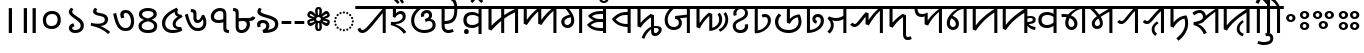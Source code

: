 SplineFontDB: 3.2
FontName: NotoSansSylotiNagri-Regular
FullName: Noto Sans Syloti Nagri Regular
FamilyName: Noto Sans Syloti Nagri
Weight: Book
Copyright: Copyright 2022 The Noto Project Authors (https://github.com/notofonts/syloti-nagri)
Version: 2.004
ItalicAngle: 0
UnderlinePosition: -125
UnderlineWidth: 50
Ascent: 800
Descent: 200
InvalidEm: 0
sfntRevision: 0x00020106
LayerCount: 2
Layer: 0 1 "+BBcEMAQ0BD0EOAQ5 +BD8EOwQwBD0A" 1
Layer: 1 1 "+BB8ENQRABDUENAQ9BDgEOQAA +BD8EOwQwBD0A" 0
HasVMetrics: 1
XUID: [1021 59 1751208496 2048]
StyleMap: 0x0040
FSType: 0
OS2Version: 4
OS2_WeightWidthSlopeOnly: 0
OS2_UseTypoMetrics: 1
CreationTime: 1494962206
ModificationTime: 1687519408
PfmFamily: 17
TTFWeight: 400
TTFWidth: 5
LineGap: 0
VLineGap: 1000
Panose: 2 11 5 2 4 5 4 2 2 4
OS2TypoAscent: 1069
OS2TypoAOffset: 0
OS2TypoDescent: -293
OS2TypoDOffset: 0
OS2TypoLinegap: 0
OS2WinAscent: 1069
OS2WinAOffset: 0
OS2WinDescent: 293
OS2WinDOffset: 0
HheadAscent: 1069
HheadAOffset: 0
HheadDescent: -293
HheadDOffset: 0
OS2SubXSize: 650
OS2SubYSize: 600
OS2SubXOff: 0
OS2SubYOff: 75
OS2SupXSize: 650
OS2SupYSize: 600
OS2SupXOff: 0
OS2SupYOff: 350
OS2StrikeYSize: 50
OS2StrikeYPos: 322
OS2CapHeight: 679
OS2XHeight: 536
OS2Vendor: 'GOOG'
OS2CodePages: 00000001.00000000
OS2UnicodeRanges: 80018003.00002000.00000000.00000010
Lookup: 4 0 0 "'ccmp' +BBoEPgQ8BD8EPgQ3BDgERgQ4BE8A-/+BDQENQQ6BD4EPAQ/BD4ENwQ4BEYEOARP +BDMEOwQ4BEQEMAAA in Syloti Nagri lookup 0" { "'ccmp' +BBoEPgQ8BD8EPgQ3BDgERgQ4BE8A-/+BDQENQQ6BD4EPAQ/BD4ENwQ4BEYEOARP +BDMEOwQ4BEQEMAAA in Syloti Nagri lookup 0 subtable"  } ['ccmp' ('DFLT' <'dflt' > 'sylo' <'dflt' > ) ]
Lookup: 260 0 0 "'abvm' +BB0EMAQ0 +BD4EQgQ8BDUEQgQ6BD4EOQAA +BD4EQQQ9BD4EMgRL in Syloti Nagri lookup 0" { "'abvm' +BB0EMAQ0 +BD4EQgQ8BDUEQgQ6BD4EOQAA +BD4EQQQ9BD4EMgRL in Syloti Nagri lookup 0 subtable"  } ['abvm' ('DFLT' <'dflt' > 'sylo' <'dflt' > ) ]
Lookup: 262 16 0 "'abvm' +BB0EMAQ0 +BD4EQgQ8BDUEQgQ6BD4EOQAA +BD4EQQQ9BD4EMgRL in Syloti Nagri lookup 1" { "'abvm' +BB0EMAQ0 +BD4EQgQ8BDUEQgQ6BD4EOQAA +BD4EQQQ9BD4EMgRL in Syloti Nagri lookup 1 subtable"  } ['abvm' ('DFLT' <'dflt' > 'sylo' <'dflt' > ) ]
Lookup: 260 0 0 "'mark' Mark Positioning in Syloti Nagri lookup 2" { "'mark' Mark Positioning in Syloti Nagri lookup 2 subtable"  } ['mark' ('DFLT' <'dflt' > 'sylo' <'dflt' > ) ]
Lookup: 260 0 0 "'mark' Mark Positioning in Syloti Nagri lookup 3" { "'mark' Mark Positioning in Syloti Nagri lookup 3 subtable"  } ['mark' ('DFLT' <'dflt' > 'sylo' <'dflt' > ) ]
Lookup: 264 0 0 "'mkmk' Mark to Mark in Syloti Nagri lookup 4" { "'mkmk' Mark to Mark in Syloti Nagri lookup 4 subtable"  } ['mkmk' ('DFLT' <'dflt' > 'sylo' <'dflt' > ) ]
Lookup: 257 0 0 "Single Positioning lookup 5" { "Single Positioning lookup 5 subtable"  } []
MarkAttachClasses: 1
MarkAttachSets: 1
"MarkSet-0" 15 uniA80B uniA826
DEI: 91125
ChainPos2: glyph "'mkmk' Mark to Mark in Syloti Nagri lookup 4 subtable" 0 0 0 1
 String: 7 uniA80B
 BString: 15 uniA826 uni25CC
 FString: 0 
 1
  SeqLookup: 0 "Single Positioning lookup 5"
EndFPST
TtTable: fpgm
PUSHB_1
 0
FDEF
PUSHB_1
 0
SZP0
MPPEM
PUSHB_1
 42
LT
IF
PUSHB_1
 74
SROUND
EIF
PUSHB_1
 0
SWAP
MIAP[rnd]
RTG
PUSHB_1
 6
CALL
IF
RTDG
EIF
MPPEM
PUSHB_1
 42
LT
IF
RDTG
EIF
DUP
MDRP[rp0,rnd,grey]
PUSHB_1
 1
SZP0
MDAP[no-rnd]
RTG
ENDF
PUSHB_1
 1
FDEF
DUP
MDRP[rp0,min,white]
PUSHB_1
 12
CALL
ENDF
PUSHB_1
 2
FDEF
MPPEM
GT
IF
RCVT
SWAP
EIF
POP
ENDF
PUSHB_1
 3
FDEF
ROUND[Black]
RTG
DUP
PUSHB_1
 64
LT
IF
POP
PUSHB_1
 64
EIF
ENDF
PUSHB_1
 4
FDEF
PUSHB_1
 6
CALL
IF
POP
SWAP
POP
ROFF
IF
MDRP[rp0,min,rnd,black]
ELSE
MDRP[min,rnd,black]
EIF
ELSE
MPPEM
GT
IF
IF
MIRP[rp0,min,rnd,black]
ELSE
MIRP[min,rnd,black]
EIF
ELSE
SWAP
POP
PUSHB_1
 5
CALL
IF
PUSHB_1
 70
SROUND
EIF
IF
MDRP[rp0,min,rnd,black]
ELSE
MDRP[min,rnd,black]
EIF
EIF
EIF
RTG
ENDF
PUSHB_1
 5
FDEF
GFV
NOT
AND
ENDF
PUSHB_1
 6
FDEF
PUSHB_2
 34
 1
GETINFO
LT
IF
PUSHB_1
 32
GETINFO
NOT
NOT
ELSE
PUSHB_1
 0
EIF
ENDF
PUSHB_1
 7
FDEF
PUSHB_2
 36
 1
GETINFO
LT
IF
PUSHB_1
 64
GETINFO
NOT
NOT
ELSE
PUSHB_1
 0
EIF
ENDF
PUSHB_1
 8
FDEF
SRP2
SRP1
DUP
IP
MDAP[rnd]
ENDF
PUSHB_1
 9
FDEF
DUP
RDTG
PUSHB_1
 6
CALL
IF
MDRP[rnd,grey]
ELSE
MDRP[min,rnd,black]
EIF
DUP
PUSHB_1
 3
CINDEX
MD[grid]
SWAP
DUP
PUSHB_1
 4
MINDEX
MD[orig]
PUSHB_1
 0
LT
IF
ROLL
NEG
ROLL
SUB
DUP
PUSHB_1
 0
LT
IF
SHPIX
ELSE
POP
POP
EIF
ELSE
ROLL
ROLL
SUB
DUP
PUSHB_1
 0
GT
IF
SHPIX
ELSE
POP
POP
EIF
EIF
RTG
ENDF
PUSHB_1
 10
FDEF
PUSHB_1
 6
CALL
IF
POP
SRP0
ELSE
SRP0
POP
EIF
ENDF
PUSHB_1
 11
FDEF
DUP
MDRP[rp0,white]
PUSHB_1
 12
CALL
ENDF
PUSHB_1
 12
FDEF
DUP
MDAP[rnd]
PUSHB_1
 7
CALL
NOT
IF
DUP
DUP
GC[orig]
SWAP
GC[cur]
SUB
ROUND[White]
DUP
IF
DUP
ABS
DIV
SHPIX
ELSE
POP
POP
EIF
ELSE
POP
EIF
ENDF
PUSHB_1
 13
FDEF
SRP2
SRP1
DUP
DUP
IP
MDAP[rnd]
DUP
ROLL
DUP
GC[orig]
ROLL
GC[cur]
SUB
SWAP
ROLL
DUP
ROLL
SWAP
MD[orig]
PUSHB_1
 0
LT
IF
SWAP
PUSHB_1
 0
GT
IF
PUSHB_1
 64
SHPIX
ELSE
POP
EIF
ELSE
SWAP
PUSHB_1
 0
LT
IF
PUSHB_1
 64
NEG
SHPIX
ELSE
POP
EIF
EIF
ENDF
PUSHB_1
 14
FDEF
PUSHB_1
 6
CALL
IF
RTDG
MDRP[rp0,rnd,white]
RTG
POP
POP
ELSE
DUP
MDRP[rp0,rnd,white]
ROLL
MPPEM
GT
IF
DUP
ROLL
SWAP
MD[grid]
DUP
PUSHB_1
 0
NEQ
IF
SHPIX
ELSE
POP
POP
EIF
ELSE
POP
POP
EIF
EIF
ENDF
PUSHB_1
 15
FDEF
SWAP
DUP
MDRP[rp0,rnd,white]
DUP
MDAP[rnd]
PUSHB_1
 7
CALL
NOT
IF
SWAP
DUP
IF
MPPEM
GTEQ
ELSE
POP
PUSHB_1
 1
EIF
IF
ROLL
PUSHB_1
 4
MINDEX
MD[grid]
SWAP
ROLL
SWAP
DUP
ROLL
MD[grid]
ROLL
SWAP
SUB
SHPIX
ELSE
POP
POP
POP
POP
EIF
ELSE
POP
POP
POP
POP
POP
EIF
ENDF
PUSHB_1
 16
FDEF
DUP
MDRP[rp0,min,white]
PUSHB_1
 18
CALL
ENDF
PUSHB_1
 17
FDEF
DUP
MDRP[rp0,white]
PUSHB_1
 18
CALL
ENDF
PUSHB_1
 18
FDEF
DUP
MDAP[rnd]
PUSHB_1
 7
CALL
NOT
IF
DUP
DUP
GC[orig]
SWAP
GC[cur]
SUB
ROUND[White]
ROLL
DUP
GC[orig]
SWAP
GC[cur]
SWAP
SUB
ROUND[White]
ADD
DUP
IF
DUP
ABS
DIV
SHPIX
ELSE
POP
POP
EIF
ELSE
POP
POP
EIF
ENDF
PUSHB_1
 19
FDEF
DUP
ROLL
DUP
ROLL
SDPVTL[orthog]
DUP
PUSHB_1
 3
CINDEX
MD[orig]
ABS
SWAP
ROLL
SPVTL[orthog]
PUSHB_1
 32
LT
IF
ALIGNRP
ELSE
MDRP[grey]
EIF
ENDF
PUSHB_1
 20
FDEF
PUSHB_4
 0
 64
 1
 64
WS
WS
SVTCA[x-axis]
MPPEM
PUSHW_1
 4096
MUL
SVTCA[y-axis]
MPPEM
PUSHW_1
 4096
MUL
DUP
ROLL
DUP
ROLL
NEQ
IF
DUP
ROLL
DUP
ROLL
GT
IF
SWAP
DIV
DUP
PUSHB_1
 0
SWAP
WS
ELSE
DIV
DUP
PUSHB_1
 1
SWAP
WS
EIF
DUP
PUSHB_1
 64
GT
IF
PUSHB_3
 0
 32
 0
RS
MUL
WS
PUSHB_3
 1
 32
 1
RS
MUL
WS
PUSHB_1
 32
MUL
PUSHB_1
 25
NEG
JMPR
POP
EIF
ELSE
POP
POP
EIF
ENDF
PUSHB_1
 21
FDEF
PUSHB_1
 1
RS
MUL
SWAP
PUSHB_1
 0
RS
MUL
SWAP
ENDF
EndTTInstrs
ShortTable: cvt  5
  0
  76
  78
  69
  65
EndShort
TtTable: prep
PUSHW_1
 511
SCANCTRL
PUSHB_1
 4
SCANTYPE
EndTTInstrs
ShortTable: maxp 16
  1
  0
  87
  177
  16
  0
  0
  2
  1
  0
  22
  0
  256
  0
  0
  0
EndShort
LangName: 1033 "" "" "" "2.004;GOOG;NotoSansSylotiNagri-Regular" "" "Version 2.004" "" "Noto is a trademark of Google Inc." "Monotype Imaging Inc." "Monotype Design Team" "Designed by Monotype design team." "http://www.google.com/get/noto/" "http://www.monotype.com/studio" "This Font Software is licensed under the SIL Open Font License, Version 1.1. This license is available with a FAQ at: https://scripts.sil.org/OFL" "https://scripts.sil.org/OFL"
GaspTable: 1 65535 15 1
Encoding: UnicodeBmp
Compacted: 1
UnicodeInterp: none
NameList: AGL For New Fonts
DisplaySize: -48
AntiAlias: 1
FitToEm: 0
WinInfo: 0 33 14
BeginPrivate: 0
EndPrivate
AnchorClass2: "+BBEENQQ3BEsEPARPBD0EPQQ+BDUA--0" "'abvm' +BB0EMAQ0 +BD4EQgQ8BDUEQgQ6BD4EOQAA +BD4EQQQ9BD4EMgRL in Syloti Nagri lookup 0 subtable" "+BBEENQQ3BEsEPARPBD0EPQQ+BDUA--1" "'abvm' +BB0EMAQ0 +BD4EQgQ8BDUEQgQ6BD4EOQAA +BD4EQQQ9BD4EMgRL in Syloti Nagri lookup 0 subtable" "+BBEENQQ3BEsEPARPBD0EPQQ+BDUA--2" "'abvm' +BB0EMAQ0 +BD4EQgQ8BDUEQgQ6BD4EOQAA +BD4EQQQ9BD4EMgRL in Syloti Nagri lookup 0 subtable" "+BBEENQQ3BEsEPARPBD0EPQQ+BDUA--3" "'abvm' +BB0EMAQ0 +BD4EQgQ8BDUEQgQ6BD4EOQAA +BD4EQQQ9BD4EMgRL in Syloti Nagri lookup 1 subtable" "+BBEENQQ3BEsEPARPBD0EPQQ+BDUA--4" "'mark' Mark Positioning in Syloti Nagri lookup 2 subtable" "+BBEENQQ3BEsEPARPBD0EPQQ+BDUA--5" "'mark' Mark Positioning in Syloti Nagri lookup 2 subtable" "+BBEENQQ3BEsEPARPBD0EPQQ+BDUA--6" "'mark' Mark Positioning in Syloti Nagri lookup 2 subtable" "+BBEENQQ3BEsEPARPBD0EPQQ+BDUA--7" "'mark' Mark Positioning in Syloti Nagri lookup 3 subtable"
BeginChars: 65555 87

StartChar: .notdef
Encoding: 65536 -1 0
Width: 600
VWidth: 0
GlyphClass: 1
Flags: W
HStem: 0 51<145 454> 663 51<145 454>
VStem: 94 51<51 663> 454 51<51 663>
TtInstrs:
SVTCA[y-axis]
PUSHB_3
 0
 0
 0
CALL
PUSHB_1
 4
MDRP[min,rnd,black]
PUSHB_1
 7
MDAP[rnd]
PUSHB_1
 1
MDRP[min,rnd,black]
SVTCA[x-axis]
PUSHB_1
 8
MDAP[rnd]
PUSHB_1
 0
MDRP[rp0,rnd,white]
PUSHB_1
 4
MDRP[min,rnd,black]
PUSHB_1
 4
SRP0
PUSHB_2
 5
 1
CALL
PUSHB_1
 3
MDRP[min,rnd,black]
PUSHB_2
 9
 1
CALL
SVTCA[y-axis]
IUP[y]
IUP[x]
EndTTInstrs
LayerCount: 2
Fore
SplineSet
94 0 m 1,0,-1
 94 714 l 1,1,-1
 505 714 l 1,2,-1
 505 0 l 1,3,-1
 94 0 l 1,0,-1
145 51 m 1,4,-1
 454 51 l 1,5,-1
 454 663 l 1,6,-1
 145 663 l 1,7,-1
 145 51 l 1,4,-1
EndSplineSet
EndChar

StartChar: NULL
Encoding: 0 0 1
Width: 0
VWidth: 0
GlyphClass: 1
Flags: W
LayerCount: 2
EndChar

StartChar: CR
Encoding: 13 13 2
Width: 260
VWidth: 0
GlyphClass: 1
Flags: W
LayerCount: 2
EndChar

StartChar: space
Encoding: 32 32 3
Width: 260
VWidth: 0
GlyphClass: 1
Flags: W
LayerCount: 2
EndChar

StartChar: uni00A0
Encoding: 160 160 4
Width: 260
VWidth: 0
GlyphClass: 1
Flags: W
LayerCount: 2
EndChar

StartChar: uni0964
Encoding: 2404 2404 5
Width: 379
VWidth: 0
GlyphClass: 1
Flags: W
HStem: 0 21G<194 275>
VStem: 194 81<0 622>
TtInstrs:
SVTCA[y-axis]
PUSHB_1
 1
MDAP[rnd]
SVTCA[x-axis]
PUSHB_1
 4
MDAP[rnd]
PUSHB_1
 1
MDRP[rp0,rnd,white]
PUSHB_1
 0
MDRP[min,rnd,black]
PUSHB_1
 0
MDRP[min,rnd,black]
PUSHB_2
 5
 1
CALL
SVTCA[y-axis]
IUP[y]
IUP[x]
EndTTInstrs
LayerCount: 2
Fore
SplineSet
275 0 m 1,0,-1
 194 0 l 1,1,-1
 194 622 l 1,2,-1
 275 622 l 1,3,-1
 275 0 l 1,0,-1
EndSplineSet
EndChar

StartChar: uni0965
Encoding: 2405 2405 6
Width: 599
VWidth: 0
GlyphClass: 1
Flags: W
HStem: 0 21G<194 275 414 495>
VStem: 194 81<0 622> 414 81<0 622>
TtInstrs:
SVTCA[y-axis]
PUSHB_1
 5
MDAP[rnd]
PUSHB_1
 0
SHP[rp1]
SVTCA[x-axis]
PUSHB_1
 8
MDAP[rnd]
PUSHB_1
 5
MDRP[rp0,rnd,white]
PUSHB_1
 4
MDRP[min,rnd,black]
PUSHB_1
 4
SRP0
PUSHB_2
 1
 1
CALL
PUSHB_1
 0
MDRP[min,rnd,black]
PUSHB_2
 9
 1
CALL
SVTCA[y-axis]
IUP[y]
IUP[x]
EndTTInstrs
LayerCount: 2
Fore
SplineSet
495 0 m 1,0,-1
 414 0 l 1,1,-1
 414 622 l 1,2,-1
 495 622 l 1,3,-1
 495 0 l 1,0,-1
275 0 m 1,4,-1
 194 0 l 1,5,-1
 194 622 l 1,6,-1
 275 622 l 1,7,-1
 275 0 l 1,4,-1
EndSplineSet
EndChar

StartChar: uni09E6
Encoding: 2534 2534 7
Width: 592
VWidth: 0
GlyphClass: 1
Flags: W
HStem: 91 71<208.548 372.299> 473 71<220.385 384.651>
VStem: 72 80<221.12 402.561> 439 81<231.901 416.48>
TtInstrs:
SVTCA[y-axis]
PUSHB_1
 11
MDAP[rnd]
PUSHB_1
 17
MDRP[min,rnd,black]
PUSHB_1
 23
MDAP[rnd]
PUSHB_1
 4
MDRP[min,rnd,black]
SVTCA[x-axis]
PUSHB_1
 26
MDAP[rnd]
PUSHB_1
 0
MDRP[rp0,rnd,white]
PUSHB_1
 14
MDRP[min,rnd,black]
PUSHB_1
 14
SRP0
PUSHB_2
 20
 1
CALL
PUSHB_1
 7
MDRP[min,rnd,black]
PUSHB_2
 27
 1
CALL
PUSHB_2
 20
 14
SRP1
SRP2
PUSHB_2
 11
 4
IP
IP
SVTCA[y-axis]
PUSHB_2
 23
 17
SRP1
SRP2
PUSHB_2
 7
 0
IP
IP
IUP[y]
IUP[x]
EndTTInstrs
LayerCount: 2
Fore
SplineSet
72 320 m 0,0,1
 72 387 72 387 100.5 437.5 c 128,-1,2
 129 488 129 488 180 516 c 128,-1,3
 231 544 231 544 300 544 c 0,4,5
 407 544 407 544 463.5 483.5 c 128,-1,6
 520 423 520 423 520 314 c 0,7,8
 520 248 520 248 492.5 197.5 c 128,-1,9
 465 147 465 147 413.5 119 c 128,-1,10
 362 91 362 91 290 91 c 0,11,12
 187 91 187 91 129.5 150 c 128,-1,13
 72 209 72 209 72 320 c 0,0,1
152 311 m 0,14,15
 152 241 152 241 187.5 201.5 c 128,-1,16
 223 162 223 162 289 162 c 0,17,18
 359 162 359 162 399 206 c 128,-1,19
 439 250 439 250 439 324 c 0,20,21
 439 395 439 395 404.5 434 c 128,-1,22
 370 473 370 473 305 473 c 0,23,24
 234 473 234 473 193 429.5 c 128,-1,25
 152 386 152 386 152 311 c 0,14,15
EndSplineSet
EndChar

StartChar: uni09E7
Encoding: 2535 2535 8
Width: 592
VWidth: 0
GlyphClass: 1
Flags: W
HStem: 0 75<220.589 369.523>
VStem: 123 82<87.0526 151.423 486.245 583.019> 415 80<118.11 252.104>
TtInstrs:
SVTCA[y-axis]
PUSHB_3
 43
 0
 0
CALL
PUSHB_1
 7
MDRP[min,rnd,black]
SVTCA[x-axis]
PUSHB_1
 48
MDAP[rnd]
PUSHB_1
 46
MDRP[rp0,rnd,white]
PUSHB_1
 21
SHP[rp2]
PUSHB_1
 4
MDRP[min,rnd,black]
PUSHB_1
 28
SHP[rp2]
PUSHB_1
 4
SRP0
PUSHB_2
 10
 1
CALL
PUSHB_1
 39
MDRP[min,rnd,black]
PUSHB_2
 49
 1
CALL
PUSHB_2
 4
 46
SRP1
SRP2
PUSHB_1
 24
IP
PUSHB_1
 10
SRP1
PUSHB_6
 0
 1
 16
 25
 34
 43
DEPTH
SLOOP
IP
SVTCA[y-axis]
IUP[y]
IUP[x]
EndTTInstrs
LayerCount: 2
Fore
SplineSet
234 243 m 1,0,-1
 263 167 l 1,1,2
 232 160 232 160 218.5 149.5 c 128,-1,3
 205 139 205 139 205 120 c 0,4,5
 205 99 205 99 226.5 87 c 128,-1,6
 248 75 248 75 286 75 c 0,7,8
 345 75 345 75 380 104.5 c 128,-1,9
 415 134 415 134 415 181 c 0,10,11
 415 224 415 224 395.5 249.5 c 128,-1,12
 376 275 376 275 342 302 c 0,13,14
 327 314 327 314 304 331 c 128,-1,15
 281 348 281 348 256.5 366 c 128,-1,16
 232 384 232 384 212.5 399 c 128,-1,17
 193 414 193 414 184 421 c 0,18,19
 150 451 150 451 136 475.5 c 128,-1,20
 122 500 122 500 122 529 c 0,21,22
 122 553 122 553 136 580.5 c 128,-1,23
 150 608 150 608 174 631 c 1,24,-1
 238 596 l 1,25,26
 224 581 224 581 215 566.5 c 128,-1,27
 206 552 206 552 206 534 c 0,28,29
 206 513 206 513 217 498 c 128,-1,30
 228 483 228 483 243 472 c 128,-1,31
 258 461 258 461 270 451 c 0,32,33
 291 435 291 435 322 414.5 c 128,-1,34
 353 394 353 394 384 372 c 128,-1,35
 415 350 415 350 436 328 c 0,36,37
 458 306 458 306 476.5 273.5 c 128,-1,38
 495 241 495 241 495 178 c 0,39,40
 495 123 495 123 467 83 c 128,-1,41
 439 43 439 43 392 21.5 c 128,-1,42
 345 0 345 0 287 0 c 0,43,44
 209 0 209 0 166 33.5 c 128,-1,45
 123 67 123 67 123 122 c 0,46,47
 123 212 123 212 234 243 c 1,0,-1
EndSplineSet
EndChar

StartChar: uni09E8
Encoding: 2536 2536 9
Width: 592
VWidth: 0
GlyphClass: 1
Flags: W
VStem: 127 84<522.165 598.216> 419 81<276.158 385.735>
TtInstrs:
SVTCA[y-axis]
SVTCA[x-axis]
PUSHB_1
 39
MDAP[rnd]
PUSHB_1
 22
MDRP[rp0,rnd,white]
PUSHB_1
 27
MDRP[min,rnd,black]
PUSHB_1
 27
SRP0
PUSHB_2
 15
 1
CALL
PUSHB_1
 36
MDRP[min,rnd,black]
PUSHB_2
 40
 1
CALL
PUSHB_2
 27
 22
SRP1
SRP2
PUSHB_2
 20
 24
IP
IP
PUSHB_1
 15
SRP1
PUSHB_5
 13
 0
 19
 25
 34
DEPTH
SLOOP
IP
SVTCA[y-axis]
IUP[y]
IUP[x]
EndTTInstrs
LayerCount: 2
Fore
SplineSet
316 173 m 1,0,1
 376 148 376 148 435.5 112 c 128,-1,2
 495 76 495 76 553 28 c 1,3,-1
 507 -26 l 1,4,5
 459 14 459 14 414.5 45 c 128,-1,6
 370 76 370 76 320.5 101 c 128,-1,7
 271 126 271 126 209.5 146.5 c 128,-1,8
 148 167 148 167 65 185 c 1,9,-1
 80 256 l 1,10,11
 122 243 122 243 158 238 c 128,-1,12
 194 233 194 233 235 233 c 0,13,14
 419 233 419 233 419 333 c 0,15,16
 419 366 419 366 403 383.5 c 128,-1,17
 387 401 387 401 357 410.5 c 128,-1,18
 327 420 327 420 285 428 c 0,19,20
 202 445 202 445 164.5 470.5 c 128,-1,21
 127 496 127 496 127 539 c 0,22,23
 127 579 127 579 170 631 c 1,24,-1
 233 596 l 1,25,26
 211 572 211 572 211 549 c 0,27,28
 211 533 211 533 220 525.5 c 128,-1,29
 229 518 229 518 250 511 c 0,30,31
 261 507 261 507 279 503 c 128,-1,32
 297 499 297 499 322 494 c 0,33,34
 416 477 416 477 458 440.5 c 128,-1,35
 500 404 500 404 500 333 c 0,36,37
 500 272 500 272 451.5 228 c 128,-1,38
 403 184 403 184 316 173 c 1,0,1
EndSplineSet
EndChar

StartChar: uni09E9
Encoding: 2537 2537 10
Width: 592
VWidth: 0
GlyphClass: 1
Flags: W
HStem: 39 75<261.965 415.576> 509 70<298.851 404.179>
VStem: 207 85<385.632 501.943> 473 80<177.911 415.622>
TtInstrs:
SVTCA[y-axis]
PUSHB_1
 29
MDAP[rnd]
PUSHB_1
 6
MDRP[min,rnd,black]
PUSHB_1
 1
MDAP[rnd]
PUSHB_1
 22
DUP
MDRP[rp0,rnd,white]
SRP1
PUSHB_1
 12
MDRP[min,rnd,black]
SVTCA[x-axis]
PUSHB_1
 34
MDAP[rnd]
PUSHB_1
 0
MDRP[rp0,rnd,white]
PUSHB_2
 19
 1
CALL
PUSHB_1
 14
MDRP[min,rnd,black]
PUSHB_1
 14
SRP0
PUSHB_2
 8
 1
CALL
PUSHB_1
 26
MDRP[min,rnd,black]
PUSHB_2
 35
 1
CALL
PUSHB_1
 54
SMD
PUSHB_1
 38
SMD
SVTCA[x-axis]
PUSHB_2
 1
 0
MDAP[no-rnd]
MDRP[min,black]
SVTCA[y-axis]
PUSHB_2
 0
 1
MDAP[no-rnd]
MDRP[min,black]
PUSHB_1
 54
SMD
PUSHW_2
 -15994
 -3553
SPVFS
SFVTPV
PUSHB_1
 0
SRP0
PUSHB_1
 32
MDRP[grey]
PUSHB_1
 1
SRP0
PUSHB_1
 3
MDRP[grey]
PUSHB_4
 2
 1
 3
 19
CALL
PUSHB_1
 0
SRP0
PUSHB_4
 33
 0
 32
 19
CALL
PUSHB_3
 2
 1
 3
DUP
ROLL
DUP
ROLL
SWAP
SPVTL[parallel]
SFVTPV
SRP1
SRP2
IP
PUSHB_3
 33
 0
 32
SRP1
SRP2
IP
SVTCA[y-axis]
PUSHB_4
 2
 3
 32
 33
MDAP[no-rnd]
MDAP[no-rnd]
MDAP[no-rnd]
MDAP[no-rnd]
SVTCA[x-axis]
PUSHB_4
 2
 3
 32
 33
MDAP[no-rnd]
MDAP[no-rnd]
MDAP[no-rnd]
MDAP[no-rnd]
PUSHB_1
 64
SMD
SVTCA[x-axis]
PUSHB_2
 14
 19
SRP1
SRP2
PUSHB_1
 17
IP
PUSHB_1
 8
SRP1
PUSHB_4
 6
 16
 22
 29
DEPTH
SLOOP
IP
SVTCA[y-axis]
PUSHB_2
 1
 6
SRP1
SRP2
PUSHB_3
 17
 19
 26
IP
IP
IP
IUP[y]
IUP[x]
EndTTInstrs
LayerCount: 2
Fore
SplineSet
29 490 m 1,0,-1
 103 510 l 1,1,2
 120 430 120 430 139 358.5 c 128,-1,3
 158 287 158 287 184 232 c 128,-1,4
 210 177 210 177 248 145.5 c 128,-1,5
 286 114 286 114 341 114 c 0,6,7
 473 114 473 114 473 295 c 0,8,9
 473 347 473 347 458 396 c 128,-1,10
 443 445 443 445 415 477 c 128,-1,11
 387 509 387 509 347 509 c 0,12,13
 292 509 292 509 292 458 c 0,14,15
 292 427 292 427 311 390 c 1,16,-1
 231 369 l 1,17,18
 207 420 207 420 207 467 c 0,19,20
 207 520 207 520 244 549.5 c 128,-1,21
 281 579 281 579 337 579 c 0,22,23
 407 579 407 579 455 540 c 128,-1,24
 503 501 503 501 528 436.5 c 128,-1,25
 553 372 553 372 553 295 c 0,26,27
 553 173 553 173 500 106 c 128,-1,28
 447 39 447 39 346 39 c 0,29,30
 268 39 268 39 215.5 73 c 128,-1,31
 163 107 163 107 129 168.5 c 128,-1,32
 95 230 95 230 72 312 c 128,-1,33
 49 394 49 394 29 490 c 1,0,-1
EndSplineSet
EndChar

StartChar: uni09EA
Encoding: 2538 2538 11
Width: 592
VWidth: 0
GlyphClass: 1
Flags: W
HStem: 0 71<193.094 403.292> 551 71<193.673 400.829>
VStem: 63 80<113.995 226.287> 74 80<418.59 516.225> 438 81<423.642 518.115> 450 80<113.687 226.803>
TtInstrs:
SVTCA[y-axis]
PUSHB_3
 5
 0
 0
CALL
PUSHB_1
 41
MDRP[min,rnd,black]
PUSHB_1
 29
MDAP[rnd]
PUSHB_1
 17
MDRP[min,rnd,black]
SVTCA[x-axis]
PUSHB_1
 47
MDAP[rnd]
PUSHB_1
 8
MDRP[rp0,rnd,white]
PUSHB_1
 38
MDRP[min,rnd,black]
PUSHB_1
 13
DUP
MDRP[rp0,rnd,white]
SRP1
PUSHB_1
 32
MDRP[min,rnd,black]
PUSHB_1
 38
SRP0
PUSHB_2
 44
 1
CALL
PUSHB_1
 3
MDRP[min,rnd,black]
PUSHB_1
 3
SRP0
PUSHB_1
 20
DUP
MDRP[rp0,rnd,white]
SRP1
PUSHB_1
 26
MDRP[min,rnd,black]
PUSHB_1
 26
MDAP[rnd]
PUSHB_1
 20
MDRP[min,rnd,black]
PUSHB_2
 48
 1
CALL
PUSHB_2
 26
 32
SRP1
SRP2
PUSHB_6
 5
 10
 17
 0
 35
 41
DEPTH
SLOOP
IP
SVTCA[y-axis]
PUSHB_2
 29
 41
SRP1
SRP2
PUSHB_6
 3
 8
 13
 20
 23
 35
DEPTH
SLOOP
IP
IUP[y]
IUP[x]
EndTTInstrs
LayerCount: 2
Fore
SplineSet
393 331 m 1,0,1
 467 302 467 302 498.5 265 c 128,-1,2
 530 228 530 228 530 174 c 0,3,4
 530 0 530 0 296 0 c 0,5,6
 187 0 187 0 125 47 c 128,-1,7
 63 94 63 94 63 174 c 0,8,9
 63 272 63 272 198 326 c 1,10,11
 129 358 129 358 101.5 390 c 128,-1,12
 74 422 74 422 74 471 c 256,13,14
 74 520 74 520 104.5 553.5 c 128,-1,15
 135 587 135 587 184.5 604.5 c 128,-1,16
 234 622 234 622 290 622 c 0,17,18
 401 622 401 622 460 581.5 c 128,-1,19
 519 541 519 541 519 476 c 0,20,21
 519 427 519 427 489 392.5 c 128,-1,22
 459 358 459 358 393 331 c 1,0,1
297 363 m 1,23,24
 360 380 360 380 399 408.5 c 128,-1,25
 438 437 438 437 438 471 c 0,26,27
 438 509 438 509 399.5 530 c 128,-1,28
 361 551 361 551 291 551 c 0,29,30
 233 551 233 551 193.5 529 c 128,-1,31
 154 507 154 507 154 471 c 0,32,33
 154 433 154 433 188.5 407.5 c 128,-1,34
 223 382 223 382 297 363 c 1,23,24
296 292 m 1,35,36
 217 271 217 271 180 241.5 c 128,-1,37
 143 212 143 212 143 169 c 0,38,39
 143 125 143 125 183.5 98 c 128,-1,40
 224 71 224 71 296 71 c 0,41,42
 371 71 371 71 410.5 97 c 128,-1,43
 450 123 450 123 450 173 c 0,44,45
 450 214 450 214 408.5 245.5 c 128,-1,46
 367 277 367 277 296 292 c 1,35,36
EndSplineSet
EndChar

StartChar: uni09EB
Encoding: 2539 2539 12
Width: 592
VWidth: 0
GlyphClass: 1
Flags: W
HStem: 0 71<214.98 453.814>
VStem: 49 81<149.781 331.903> 316 76<167.279 284.989> 367 67<474.005 524.816>
TtInstrs:
SVTCA[y-axis]
PUSHB_3
 22
 0
 0
CALL
PUSHB_1
 34
MDRP[min,rnd,black]
SVTCA[x-axis]
PUSHB_1
 48
MDAP[rnd]
PUSHB_1
 26
MDRP[rp0,rnd,white]
PUSHB_1
 31
MDRP[min,rnd,black]
PUSHB_1
 31
SRP0
PUSHB_2
 40
 1
CALL
PUSHB_1
 12
MDRP[min,rnd,black]
PUSHB_4
 46
 12
 40
 8
CALL
PUSHB_1
 3
MDRP[min,rnd,black]
PUSHB_2
 49
 1
CALL
PUSHB_2
 40
 31
SRP1
SRP2
PUSHB_1
 22
IP
PUSHB_1
 46
SRP1
PUSHB_1
 34
IP
PUSHB_2
 3
 12
SRP1
SRP2
PUSHB_1
 0
IP
SVTCA[y-axis]
PUSHB_2
 34
 22
SRP1
SRP2
PUSHB_1
 19
IP
IUP[y]
IUP[x]
EndTTInstrs
LayerCount: 2
Fore
SplineSet
414 629 m 1,0,-1
 453 575 l 1,1,2
 434 550 434 550 434 519 c 0,3,4
 434 491 434 491 457 473 c 128,-1,5
 480 455 480 455 518 455 c 0,6,7
 527 455 527 455 533 456 c 1,8,-1
 566 400 l 1,9,10
 471 348 471 348 431.5 307 c 128,-1,11
 392 266 392 266 392 221 c 0,12,13
 392 184 392 184 417.5 164 c 128,-1,14
 443 144 443 144 492 144 c 0,15,16
 505 144 505 144 514 144.5 c 128,-1,17
 523 145 523 145 528 146 c 1,18,-1
 561 63 l 1,19,20
 512 32 512 32 448 16 c 128,-1,21
 384 0 384 0 313 0 c 0,22,23
 233 0 233 0 173.5 30 c 128,-1,24
 114 60 114 60 81.5 116 c 128,-1,25
 49 172 49 172 49 248 c 0,26,27
 49 355 49 355 136.5 447 c 128,-1,28
 224 539 224 539 414 629 c 1,0,-1
368 525 m 1,29,30
 130 401 130 401 130 238 c 0,31,32
 130 158 130 158 181.5 114.5 c 128,-1,33
 233 71 233 71 320 71 c 0,34,35
 357 71 357 71 384.5 74.5 c 128,-1,36
 412 78 412 78 455 89 c 1,37,38
 388 98 388 98 352 132 c 128,-1,39
 316 166 316 166 316 222 c 0,40,41
 316 272 316 272 347 316 c 128,-1,42
 378 360 378 360 445 407 c 1,43,44
 409 417 409 417 388 444.5 c 128,-1,45
 367 472 367 472 367 507 c 0,46,47
 367 521 367 521 368 525 c 1,29,30
EndSplineSet
EndChar

StartChar: uni09EC
Encoding: 2540 2540 13
Width: 592
VWidth: 0
GlyphClass: 1
Flags: W
HStem: 39 75<258.927 423.799> 257 71<316.731 395.457> 517 76<175 221.071>
VStem: 21 75<385.862 454.147> 235 77<331.305 503.133> 483 76<175.611 348.416>
TtInstrs:
SVTCA[y-axis]
PUSHB_1
 36
MDAP[rnd]
PUSHB_1
 4
MDRP[min,rnd,black]
PUSHB_1
 12
MDAP[rnd]
PUSHB_1
 26
MDRP[min,rnd,black]
PUSHB_1
 19
MDAP[rnd]
PUSHB_1
 20
MDRP[min,rnd,black]
SVTCA[x-axis]
PUSHB_1
 41
MDAP[rnd]
PUSHB_1
 0
MDRP[rp0,rnd,white]
PUSHB_1
 1
MDRP[min,rnd,black]
PUSHB_1
 1
SRP0
PUSHB_2
 15
 1
CALL
PUSHB_1
 24
MDRP[min,rnd,black]
PUSHB_1
 24
SRP0
PUSHB_2
 7
 1
CALL
PUSHB_1
 33
MDRP[min,rnd,black]
PUSHB_2
 42
 1
CALL
PUSHB_2
 15
 1
SRP1
SRP2
PUSHB_2
 19
 20
IP
IP
PUSHB_2
 7
 24
SRP1
SRP2
PUSHB_4
 4
 12
 29
 36
DEPTH
SLOOP
IP
PUSHB_1
 33
SRP1
PUSHB_1
 30
IP
SVTCA[y-axis]
PUSHB_2
 26
 12
SRP1
SRP2
PUSHB_2
 7
 33
IP
IP
PUSHB_1
 19
SRP1
PUSHB_6
 0
 10
 15
 1
 23
 30
DEPTH
SLOOP
IP
IUP[y]
IUP[x]
EndTTInstrs
LayerCount: 2
Fore
SplineSet
21 452 m 1,0,-1
 96 475 l 1,1,2
 135 291 135 291 191.5 202.5 c 128,-1,3
 248 114 248 114 342 114 c 0,4,5
 410 114 410 114 446.5 155 c 128,-1,6
 483 196 483 196 483 271 c 0,7,8
 483 291 483 291 480 310.5 c 128,-1,9
 477 330 477 330 469 349 c 1,10,11
 419 257 419 257 340 257 c 0,12,13
 291 257 291 257 263 289 c 128,-1,14
 235 321 235 321 235 388 c 2,15,-1
 235 451 l 2,16,17
 235 492 235 492 221.5 503.5 c 128,-1,18
 208 515 208 515 166 517 c 1,19,-1
 175 593 l 1,20,21
 244 592 244 592 278 567 c 128,-1,22
 312 542 312 542 312 471 c 2,23,-1
 312 380 l 2,24,25
 312 328 312 328 348 328 c 0,26,27
 379 328 379 328 401.5 356 c 128,-1,28
 424 384 424 384 443 438 c 1,29,-1
 499 452 l 1,30,31
 527 413 527 413 543 362.5 c 128,-1,32
 559 312 559 312 559 268 c 0,33,34
 559 161 559 161 503.5 100 c 128,-1,35
 448 39 448 39 347 39 c 0,36,37
 276 39 276 39 223.5 70.5 c 128,-1,38
 171 102 171 102 133.5 158.5 c 128,-1,39
 96 215 96 215 69 290 c 128,-1,40
 42 365 42 365 21 452 c 1,0,-1
EndSplineSet
EndChar

StartChar: uni09ED
Encoding: 2541 2541 14
Width: 592
VWidth: 0
GlyphClass: 1
Flags: W
HStem: 0 77<472.929 520> 248 74<179.545 377.377> 551 71<223.848 363.277>
VStem: 70 81<349.516 478.949> 383 76<91.3813 266 337.844 530.041>
TtInstrs:
SVTCA[y-axis]
PUSHB_3
 20
 0
 0
CALL
PUSHB_1
 19
MDRP[min,rnd,black]
PUSHB_1
 4
MDAP[rnd]
PUSHB_1
 33
MDRP[min,rnd,black]
PUSHB_1
 27
MDAP[rnd]
PUSHB_1
 12
MDRP[min,rnd,black]
SVTCA[x-axis]
PUSHB_1
 35
MDAP[rnd]
PUSHB_1
 7
MDRP[rp0,rnd,white]
PUSHB_1
 31
MDRP[min,rnd,black]
PUSHB_1
 31
SRP0
PUSHB_2
 0
 1
CALL
PUSHB_1
 23
SHP[rp2]
PUSHB_1
 16
MDRP[min,rnd,black]
PUSHB_2
 36
 1
CALL
PUSHB_2
 0
 31
SRP1
SRP2
PUSHB_2
 4
 12
IP
IP
SVTCA[y-axis]
PUSHB_2
 4
 19
SRP1
SRP2
PUSHB_1
 16
IP
PUSHB_1
 33
SRP1
PUSHB_1
 1
IP
PUSHB_1
 27
SRP2
PUSHB_2
 15
 7
IP
IP
IUP[y]
IUP[x]
EndTTInstrs
LayerCount: 2
Fore
SplineSet
383 122 m 2,0,-1
 383 266 l 1,1,2
 354 256 354 256 325.5 252 c 128,-1,3
 297 248 297 248 268 248 c 0,4,5
 173 248 173 248 121.5 290 c 128,-1,6
 70 332 70 332 70 411 c 0,7,8
 70 455 70 455 89 493.5 c 128,-1,9
 108 532 108 532 140.5 561 c 128,-1,10
 173 590 173 590 213 606 c 128,-1,11
 253 622 253 622 296 622 c 0,12,13
 371 622 371 622 415 585.5 c 128,-1,14
 459 549 459 549 459 467 c 2,15,-1
 459 141 l 2,16,17
 459 103 459 103 472.5 91 c 128,-1,18
 486 79 486 79 528 77 c 1,19,-1
 520 0 l 1,20,21
 450 2 450 2 416.5 27 c 128,-1,22
 383 52 383 52 383 122 c 2,0,-1
382 346 m 1,23,-1
 382 455 l 2,24,25
 382 514 382 514 360 532.5 c 128,-1,26
 338 551 338 551 296 551 c 0,27,28
 260 551 260 551 226.5 531 c 128,-1,29
 193 511 193 511 172 478 c 128,-1,30
 151 445 151 445 151 406 c 0,31,32
 151 322 151 322 266 322 c 0,33,34
 331 322 331 322 382 346 c 1,23,-1
EndSplineSet
EndChar

StartChar: uni09EE
Encoding: 2542 2542 15
Width: 592
VWidth: 0
GlyphClass: 1
Flags: W
HStem: 0 71<183.178 310.251> 292 68<430.094 485.649> 304 71<169.817 340.796> 547 77<31 77.0712>
VStem: 91 76<87.875 289.395 355 533.133> 368 80<131.103 276.941>
TtInstrs:
SVTCA[y-axis]
PUSHB_3
 23
 0
 0
CALL
PUSHB_1
 38
MDRP[min,rnd,black]
PUSHB_1
 45
MDAP[rnd]
PUSHB_1
 4
MDRP[min,rnd,black]
PUSHB_1
 14
DUP
MDRP[rp0,rnd,white]
SRP1
PUSHB_1
 8
MDRP[min,rnd,black]
PUSHB_1
 30
MDAP[rnd]
PUSHB_1
 31
MDRP[min,rnd,black]
SVTCA[x-axis]
PUSHB_1
 47
MDAP[rnd]
PUSHB_1
 26
MDRP[rp0,rnd,white]
PUSHB_1
 35
MDRP[min,rnd,black]
PUSHB_1
 0
SHP[rp2]
PUSHB_1
 35
SRP0
PUSHB_2
 42
 1
CALL
PUSHB_1
 19
MDRP[min,rnd,black]
PUSHB_2
 48
 1
CALL
PUSHB_2
 42
 35
SRP1
SRP2
PUSHB_2
 6
 23
IP
IP
PUSHB_1
 19
SRP1
PUSHB_3
 14
 8
 17
IP
IP
IP
SVTCA[y-axis]
PUSHB_2
 14
 38
SRP1
SRP2
PUSHB_4
 19
 26
 34
 42
DEPTH
SLOOP
IP
PUSHB_2
 8
 45
SRP1
SRP2
PUSHB_1
 1
IP
PUSHB_2
 30
 4
SRP1
SRP2
PUSHB_3
 11
 12
 27
IP
IP
IP
IUP[y]
IUP[x]
EndTTInstrs
LayerCount: 2
Fore
SplineSet
167 501 m 2,0,-1
 167 355 l 1,1,2
 193 365 193 365 221 370 c 128,-1,3
 249 375 249 375 269 375 c 0,4,5
 300 375 300 375 319.5 371 c 128,-1,6
 339 367 339 367 359 363.5 c 128,-1,7
 379 360 379 360 408 360 c 0,8,9
 455 360 455 360 477 375 c 128,-1,10
 499 390 499 390 514 418 c 1,11,-1
 586 383 l 1,12,13
 550 292 550 292 442 292 c 0,14,15
 439 292 439 292 436 292 c 128,-1,16
 433 292 433 292 430 293 c 1,17,18
 448 259 448 259 448 213 c 0,19,20
 448 150 448 150 420 102 c 128,-1,21
 392 54 392 54 344.5 27 c 128,-1,22
 297 0 297 0 237 0 c 0,23,24
 167 0 167 0 129 39.5 c 128,-1,25
 91 79 91 79 91 154 c 2,26,-1
 91 481 l 2,27,28
 91 522 91 522 77.5 533.5 c 128,-1,29
 64 545 64 545 22 547 c 1,30,-1
 31 624 l 1,31,32
 101 622 101 622 134 597 c 128,-1,33
 167 572 167 572 167 501 c 2,0,-1
167 281 m 1,34,-1
 167 168 l 2,35,36
 167 108 167 108 185.5 89.5 c 128,-1,37
 204 71 204 71 238 71 c 0,38,39
 277 71 277 71 306.5 90 c 128,-1,40
 336 109 336 109 352 141 c 128,-1,41
 368 173 368 173 368 212 c 0,42,43
 368 257 368 257 343 280.5 c 128,-1,44
 318 304 318 304 274 304 c 0,45,46
 218 304 218 304 167 281 c 1,34,-1
EndSplineSet
EndChar

StartChar: uni09EF
Encoding: 2543 2543 16
Width: 592
VWidth: 0
GlyphClass: 1
Flags: W
HStem: 0 68<183 207.406> 245 70<115.607 235.497>
VStem: 27 81<148.766 235.229> 35 83<507.519 588.925> 257 76<113.214 224.086> 476 82<145.475 285.995>
TtInstrs:
SVTCA[y-axis]
PUSHB_3
 33
 0
 0
CALL
PUSHB_1
 34
MDRP[min,rnd,black]
PUSHB_1
 39
MDAP[rnd]
PUSHB_1
 49
MDRP[min,rnd,black]
SVTCA[x-axis]
PUSHB_1
 56
MDAP[rnd]
PUSHB_1
 46
MDRP[rp0,rnd,white]
PUSHB_1
 41
MDRP[min,rnd,black]
PUSHB_1
 13
DUP
MDRP[rp0,rnd,white]
SRP1
PUSHB_1
 18
MDRP[min,rnd,black]
PUSHB_1
 43
SHP[rp2]
PUSHB_1
 41
SRP0
PUSHB_2
 36
 1
CALL
PUSHB_1
 53
MDRP[min,rnd,black]
PUSHB_1
 53
SRP0
PUSHB_2
 2
 1
CALL
PUSHB_1
 29
MDRP[min,rnd,black]
PUSHB_2
 57
 1
CALL
PUSHB_1
 54
SMD
PUSHW_2
 -4750
 -15680
SPVFS
SFVTPV
PUSHB_1
 10
SRP0
PUSHB_1
 7
MDRP[grey]
PUSHB_2
 21
 2
MIRP[rp0,min,black]
PUSHB_1
 24
MDRP[grey]
PUSHB_1
 10
SRP0
PUSHB_4
 8
 10
 7
 19
CALL
PUSHB_4
 9
 10
 7
 19
CALL
PUSHB_1
 21
SRP0
PUSHB_4
 22
 21
 24
 19
CALL
PUSHB_4
 23
 21
 24
 19
CALL
PUSHB_3
 22
 21
 24
DUP
ROLL
DUP
ROLL
SWAP
SPVTL[parallel]
SFVTPV
SRP1
SRP2
IP
PUSHB_1
 23
IP
PUSHB_3
 8
 10
 7
SRP1
SRP2
IP
PUSHB_1
 9
IP
SVTCA[y-axis]
PUSHB_8
 10
 21
 7
 8
 9
 22
 23
 24
MDAP[no-rnd]
MDAP[no-rnd]
MDAP[no-rnd]
MDAP[no-rnd]
MDAP[no-rnd]
MDAP[no-rnd]
MDAP[no-rnd]
MDAP[no-rnd]
SVTCA[x-axis]
PUSHB_8
 10
 21
 7
 8
 9
 22
 23
 24
MDAP[no-rnd]
MDAP[no-rnd]
MDAP[no-rnd]
MDAP[no-rnd]
MDAP[no-rnd]
MDAP[no-rnd]
MDAP[no-rnd]
MDAP[no-rnd]
PUSHB_1
 64
SMD
SVTCA[x-axis]
PUSHB_2
 41
 13
SRP1
SRP2
PUSHB_2
 15
 44
IP
IP
PUSHB_2
 36
 18
SRP1
SRP2
PUSHB_5
 16
 33
 34
 39
 49
DEPTH
SLOOP
IP
PUSHB_1
 53
SRP1
PUSHB_1
 0
IP
SVTCA[y-axis]
PUSHB_2
 39
 34
SRP1
SRP2
PUSHB_6
 2
 29
 0
 44
 46
 53
DEPTH
SLOOP
IP
IUP[y]
IUP[x]
EndTTInstrs
LayerCount: 2
Fore
SplineSet
290 73 m 1,0,1
 476 97 476 97 476 214 c 0,2,3
 476 261 476 261 455.5 284.5 c 128,-1,4
 435 308 435 308 395 331 c 0,5,6
 382 339 382 339 355.5 348.5 c 128,-1,7
 329 358 329 358 297.5 367.5 c 128,-1,8
 266 377 266 377 237 386 c 128,-1,9
 208 395 208 395 188 401 c 0,10,11
 103 430 103 430 69 460 c 128,-1,12
 35 490 35 490 35 536 c 0,13,14
 35 588 35 588 83 631 c 1,15,-1
 146 596 l 1,16,17
 118 568 118 568 118 549 c 0,18,19
 118 521 118 521 140 507.5 c 128,-1,20
 162 494 162 494 200 479 c 0,21,22
 219 472 219 472 255 461.5 c 128,-1,23
 291 451 291 451 328.5 440.5 c 128,-1,24
 366 430 366 430 389 420 c 0,25,26
 445 398 445 398 482.5 372 c 128,-1,27
 520 346 520 346 539 308.5 c 128,-1,28
 558 271 558 271 558 216 c 0,29,30
 558 110 558 110 464.5 55 c 128,-1,31
 371 0 371 0 197 0 c 2,32,-1
 183 0 l 1,33,-1
 161 68 l 1,34,35
 257 102 257 102 257 169 c 0,36,37
 257 204 257 204 235.5 224.5 c 128,-1,38
 214 245 214 245 175 245 c 0,39,40
 108 245 108 245 108 196 c 0,41,42
 108 173 108 173 120 152 c 1,43,-1
 44 135 l 1,44,45
 27 175 27 175 27 207 c 0,46,47
 27 257 27 257 65.5 286 c 128,-1,48
 104 315 104 315 174 315 c 0,49,50
 220 315 220 315 256 298 c 128,-1,51
 292 281 292 281 312.5 250.5 c 128,-1,52
 333 220 333 220 333 181 c 0,53,54
 333 148 333 148 323 122.5 c 128,-1,55
 313 97 313 97 290 73 c 1,0,1
EndSplineSet
EndChar

StartChar: uniA800
Encoding: 43008 43008 17
Width: 808
VWidth: 0
GlyphClass: 2
Flags: W
HStem: 4 77<125.949 216.647> 611 68<-17 662 743 816>
VStem: 668 75<0 505>
TtInstrs:
SVTCA[y-axis]
PUSHB_3
 15
 0
 0
CALL
PUSHB_1
 8
MDRP[min,rnd,black]
PUSHB_3
 0
 0
 0
CALL
PUSHB_1
 0
MDAP[rnd]
PUSHB_1
 22
MDAP[rnd]
PUSHB_1
 25
SHP[rp1]
PUSHB_1
 23
MDRP[min,rnd,black]
SVTCA[x-axis]
PUSHB_1
 28
MDAP[rnd]
PUSHB_1
 0
MDRP[rp0,rnd,white]
PUSHB_1
 27
MDRP[min,rnd,black]
PUSHB_3
 27
 0
 10
CALL
PUSHB_4
 64
 27
 25
 9
CALL
PUSHB_3
 0
 27
 10
CALL
PUSHB_4
 64
 0
 22
 9
CALL
PUSHB_2
 29
 1
CALL
SVTCA[y-axis]
PUSHB_2
 22
 15
SRP1
SRP2
PUSHB_5
 1
 4
 11
 12
 2
DEPTH
SLOOP
IP
IUP[y]
IUP[x]
EndTTInstrs
AnchorPoint: "+BBEENQQ3BEsEPARPBD0EPQQ+BDUA--2" 708 0 basechar 0
AnchorPoint: "+BBEENQQ3BEsEPARPBD0EPQQ+BDUA--1" 380 725 basechar 0
AnchorPoint: "+BBEENQQ3BEsEPARPBD0EPQQ+BDUA--0" 703 725 basechar 0
LayerCount: 2
Fore
SplineSet
668 0 m 1,0,-1
 668 505 l 1,1,-1
 665 506 l 1,2,3
 574 394 574 394 507 310.5 c 128,-1,4
 440 227 440 227 390 168.5 c 128,-1,5
 340 110 340 110 301 73.5 c 128,-1,6
 262 37 262 37 227.5 20.5 c 128,-1,7
 193 4 193 4 157 4 c 0,8,9
 119 4 119 4 88.5 25.5 c 128,-1,10
 58 47 58 47 37 106 c 1,11,-1
 108 139 l 1,12,13
 120 108 120 108 132 94.5 c 128,-1,14
 144 81 144 81 164 81 c 0,15,16
 183 81 183 81 206 95.5 c 128,-1,17
 229 110 229 110 263.5 145 c 128,-1,18
 298 180 298 180 350 240.5 c 128,-1,19
 402 301 402 301 478.5 392.5 c 128,-1,20
 555 484 555 484 662 611 c 1,21,-1
 -17 611 l 1,22,-1
 -17 679 l 1,23,-1
 816 679 l 1,24,-1
 816 611 l 1,25,-1
 743 611 l 1,26,-1
 743 0 l 1,27,-1
 668 0 l 1,0,-1
EndSplineSet
EndChar

StartChar: uniA801
Encoding: 43009 43009 18
Width: 514
VWidth: 0
GlyphClass: 2
Flags: W
HStem: 205 74<76.9595 136.04> 221 53<189 275.508> 467 66<242.522 351.522> 611 68<-17 122 200 526>
VStem: 122 78<483 611> 367 76<343.279 453.883>
TtInstrs:
SVTCA[y-axis]
PUSHB_1
 38
MDAP[rnd]
PUSHB_1
 9
MDRP[min,rnd,black]
PUSHB_1
 9
SRP0
PUSHB_1
 5
MDRP[min,rnd,black]
PUSHB_1
 16
MDAP[rnd]
PUSHB_1
 31
MDRP[min,rnd,black]
PUSHB_1
 23
MDAP[rnd]
PUSHB_1
 26
SHP[rp1]
PUSHB_1
 24
MDRP[min,rnd,black]
SVTCA[x-axis]
PUSHB_1
 44
MDAP[rnd]
PUSHB_1
 21
MDRP[rp0,rnd,white]
PUSHB_1
 28
MDRP[min,rnd,black]
PUSHB_3
 28
 21
 10
CALL
PUSHB_4
 64
 28
 26
 9
CALL
PUSHB_3
 21
 28
 10
CALL
PUSHB_4
 64
 21
 23
 9
CALL
PUSHB_1
 28
SRP0
PUSHB_2
 13
 1
CALL
PUSHB_1
 34
MDRP[min,rnd,black]
PUSHB_2
 45
 1
CALL
PUSHB_2
 28
 21
SRP1
SRP2
PUSHB_4
 20
 9
 38
 39
DEPTH
SLOOP
IP
PUSHB_1
 13
SRP1
PUSHB_2
 16
 31
IP
IP
PUSHB_1
 34
SRP2
PUSHB_1
 0
IP
SVTCA[y-axis]
PUSHB_2
 38
 5
SRP1
SRP2
PUSHB_1
 39
IP
PUSHB_2
 16
 9
SRP1
SRP2
PUSHB_4
 13
 20
 21
 34
DEPTH
SLOOP
IP
PUSHB_1
 31
SRP1
PUSHB_1
 28
IP
IUP[y]
IUP[x]
EndTTInstrs
AnchorPoint: "+BBEENQQ3BEsEPARPBD0EPQQ+BDUA--2" 386 0 basechar 0
AnchorPoint: "+BBEENQQ3BEsEPARPBD0EPQQ+BDUA--1" 236 725 basechar 0
AnchorPoint: "+BBEENQQ3BEsEPARPBD0EPQQ+BDUA--0" 347 725 basechar 0
LayerCount: 2
Fore
SplineSet
395 -14 m 1,0,1
 355 45 355 45 310 84 c 128,-1,2
 265 123 265 123 220.5 146.5 c 128,-1,3
 176 170 176 170 136.5 183 c 128,-1,4
 97 196 97 196 67 205 c 1,5,-1
 78 279 l 1,6,7
 101 276 101 276 116 275 c 128,-1,8
 131 274 131 274 148 274 c 0,9,10
 206 274 206 274 256 289 c 128,-1,11
 306 304 306 304 336.5 333.5 c 128,-1,12
 367 363 367 363 367 404 c 0,13,14
 367 440 367 440 348 453.5 c 128,-1,15
 329 467 329 467 305 467 c 0,16,17
 294 467 294 467 272.5 460 c 128,-1,18
 251 453 251 453 225.5 433 c 128,-1,19
 200 413 200 413 178 374 c 1,20,-1
 122 397 l 1,21,-1
 122 611 l 1,22,-1
 -17 611 l 1,23,-1
 -17 679 l 1,24,-1
 526 679 l 1,25,-1
 526 611 l 1,26,-1
 200 611 l 1,27,-1
 200 483 l 1,28,29
 241 517 241 517 270.5 525 c 128,-1,30
 300 533 300 533 326 533 c 0,31,32
 376 533 376 533 409.5 499.5 c 128,-1,33
 443 466 443 466 443 410 c 0,34,35
 443 350 443 350 408 308 c 128,-1,36
 373 266 373 266 315 243.5 c 128,-1,37
 257 221 257 221 189 221 c 1,38,-1
 188 217 l 1,39,40
 228 203 228 203 274 183 c 128,-1,41
 320 163 320 163 367 127 c 128,-1,42
 414 91 414 91 456 28 c 1,43,-1
 395 -14 l 1,0,1
EndSplineSet
EndChar

StartChar: uniA802
Encoding: 43010 43010 19
Width: 0
VWidth: 0
GlyphClass: 4
Flags: W
HStem: 726 249
VStem: -451 327
TtInstrs:
SVTCA[y-axis]
PUSHB_1
 4
MDAP[rnd]
PUSHB_1
 2
MDRP[min,rnd,black]
SVTCA[x-axis]
PUSHB_1
 8
MDAP[rnd]
PUSHB_1
 5
MDRP[rp0,rnd,white]
PUSHB_1
 3
MDRP[min,rnd,black]
PUSHB_2
 3
 5
SRP1
SRP2
PUSHB_2
 1
 7
IP
IP
SVTCA[y-axis]
PUSHB_2
 2
 4
SRP1
SRP2
PUSHB_2
 0
 6
IP
IP
IUP[y]
IUP[x]
EndTTInstrs
AnchorPoint: "+BBEENQQ3BEsEPARPBD0EPQQ+BDUA--4" -167 725 mark 0
AnchorPoint: "+BBEENQQ3BEsEPARPBD0EPQQ+BDUA--0" -167 725 mark 0
LayerCount: 2
Fore
SplineSet
-176 734 m 1,0,-1
 -311 935 l 1,1,-1
 -248 975 l 1,2,-1
 -124 767 l 1,3,-1
 -176 734 l 1,0,-1
-279 726 m 1,4,-1
 -451 898 l 1,5,-1
 -397 947 l 1,6,-1
 -235 769 l 1,7,-1
 -279 726 l 1,4,-1
EndSplineSet
EndChar

StartChar: uniA803
Encoding: 43011 43011 20
Width: 726
VWidth: 0
GlyphClass: 2
Flags: W
HStem: 0 74<266.349 506.545> 278 71<414.831 456.23> 295 52<527 560.834> 493 67<394.644 487.087> 611 68<-7 192 270.969 737>
VStem: 53 78<203.171 430.661> 298 79<411.068 478.895> 502 75<385.515 479.889> 589 77<137.237 266.875>
TtInstrs:
SVTCA[y-axis]
PUSHB_3
 0
 0
 0
CALL
PUSHB_1
 23
MDRP[min,rnd,black]
PUSHB_1
 34
MDAP[rnd]
PUSHB_1
 35
MDRP[min,rnd,black]
PUSHB_1
 60
SHP[rp2]
PUSHB_1
 35
SRP0
PUSHB_1
 31
MDRP[min,rnd,black]
PUSHB_1
 41
MDAP[rnd]
PUSHB_1
 53
MDRP[min,rnd,black]
PUSHB_1
 10
MDAP[rnd]
PUSHB_1
 13
SHP[rp1]
PUSHB_1
 11
MDRP[min,rnd,black]
SVTCA[x-axis]
PUSHB_1
 68
MDAP[rnd]
PUSHB_1
 5
MDRP[rp0,rnd,white]
PUSHB_1
 19
MDRP[min,rnd,black]
PUSHB_3
 19
 5
 10
CALL
PUSHB_4
 64
 19
 13
 9
CALL
PUSHB_3
 5
 19
 10
CALL
PUSHB_4
 64
 5
 10
 9
CALL
PUSHB_1
 19
SRP0
PUSHB_2
 49
 1
CALL
PUSHB_1
 44
MDRP[min,rnd,black]
PUSHB_1
 44
SRP0
PUSHB_2
 38
 1
CALL
PUSHB_1
 57
MDRP[min,rnd,black]
PUSHB_1
 57
SRP0
PUSHB_2
 28
 1
CALL
PUSHB_1
 63
MDRP[min,rnd,black]
PUSHB_2
 69
 1
CALL
PUSHB_2
 49
 19
SRP1
SRP2
PUSHB_2
 14
 9
IP
IP
PUSHB_2
 38
 44
SRP1
SRP2
PUSHB_5
 23
 31
 0
 35
 53
DEPTH
SLOOP
IP
PUSHB_1
 57
SRP1
PUSHB_1
 60
IP
SVTCA[y-axis]
PUSHB_2
 34
 23
SRP1
SRP2
PUSHB_2
 28
 63
IP
IP
PUSHB_2
 35
 31
SRP1
SRP2
PUSHB_2
 19
 5
IP
IP
PUSHB_1
 41
SRP1
PUSHB_3
 47
 49
 57
IP
IP
IP
IUP[y]
IUP[x]
EndTTInstrs
AnchorPoint: "+BBEENQQ3BEsEPARPBD0EPQQ+BDUA--2" 397 0 basechar 0
AnchorPoint: "+BBEENQQ3BEsEPARPBD0EPQQ+BDUA--1" 365 725 basechar 0
AnchorPoint: "+BBEENQQ3BEsEPARPBD0EPQQ+BDUA--0" 503 725 basechar 0
LayerCount: 2
Fore
SplineSet
380 0 m 0,0,1
 324 0 324 0 266.5 18 c 128,-1,2
 209 36 209 36 160.5 74.5 c 128,-1,3
 112 113 112 113 82.5 172.5 c 128,-1,4
 53 232 53 232 53 314 c 0,5,6
 53 382 53 382 74.5 438 c 128,-1,7
 96 494 96 494 128 537 c 128,-1,8
 160 580 160 580 192 611 c 1,9,-1
 -7 611 l 1,10,-1
 -7 679 l 1,11,-1
 737 679 l 1,12,-1
 737 611 l 1,13,-1
 296 611 l 1,14,15
 276 595 276 595 248 568.5 c 128,-1,16
 220 542 220 542 193 505 c 128,-1,17
 166 468 166 468 148.5 420 c 128,-1,18
 131 372 131 372 131 314 c 0,19,20
 131 233 131 233 165 180 c 128,-1,21
 199 127 199 127 255.5 100.5 c 128,-1,22
 312 74 312 74 379 74 c 0,23,24
 413 74 413 74 449.5 80 c 128,-1,25
 486 86 486 86 517.5 100.5 c 128,-1,26
 549 115 549 115 569 139.5 c 128,-1,27
 589 164 589 164 589 200 c 0,28,29
 589 249 589 249 562.5 272 c 128,-1,30
 536 295 536 295 500 295 c 0,31,32
 481 295 481 295 458 290 c 128,-1,33
 435 285 435 285 417 278 c 1,34,-1
 395 349 l 1,35,36
 454 365 454 365 478 383.5 c 128,-1,37
 502 402 502 402 502 433 c 0,38,39
 502 465 502 465 483.5 479 c 128,-1,40
 465 493 465 493 441 493 c 0,41,42
 421 493 421 493 399 479.5 c 128,-1,43
 377 466 377 466 377 435 c 0,44,45
 377 424 377 424 380 412 c 1,46,-1
 304 395 l 1,47,48
 298 416 298 416 298 435 c 0,49,50
 298 477 298 477 321.5 504.5 c 128,-1,51
 345 532 345 532 379 546 c 128,-1,52
 413 560 413 560 446 560 c 0,53,54
 473 560 473 560 503.5 548.5 c 128,-1,55
 534 537 534 537 555.5 510 c 128,-1,56
 577 483 577 483 577 435 c 0,57,58
 577 410 577 410 564.5 386.5 c 128,-1,59
 552 363 552 363 527 347 c 1,60,61
 591 347 591 347 628.5 308 c 128,-1,62
 666 269 666 269 666 199 c 0,63,64
 666 143 666 143 639 104.5 c 128,-1,65
 612 66 612 66 569 43 c 128,-1,66
 526 20 526 20 476 10 c 128,-1,67
 426 0 426 0 380 0 c 0,0,1
EndSplineSet
EndChar

StartChar: uniA804
Encoding: 43012 43012 21
Width: 567
VWidth: 0
GlyphClass: 2
Flags: W
HStem: -8 70<199.867 343.472> 237 69<166 291.392> 611 68<-17 90 166 407 483 578> 868 64<154.578 253.625>
VStem: 90 76<97.4844 237 306 611> 408 75<437.584 611 679 753.408>
TtInstrs:
SVTCA[y-axis]
PUSHB_1
 0
MDAP[rnd]
PUSHB_1
 29
MDRP[min,rnd,black]
PUSHB_1
 25
MDAP[rnd]
PUSHB_1
 36
MDRP[min,rnd,black]
PUSHB_1
 5
MDAP[rnd]
PUSHB_2
 20
 40
SHP[rp1]
SHP[rp1]
PUSHB_1
 6
MDRP[min,rnd,black]
PUSHB_1
 18
SHP[rp2]
PUSHB_1
 12
MDAP[rnd]
PUSHB_1
 13
MDRP[min,rnd,black]
SVTCA[x-axis]
PUSHB_1
 42
MDAP[rnd]
PUSHB_1
 3
MDRP[rp0,rnd,white]
PUSHB_1
 26
MDRP[min,rnd,black]
PUSHB_1
 36
SHP[rp2]
PUSHB_3
 3
 26
 10
CALL
PUSHB_4
 64
 3
 5
 9
CALL
PUSHB_1
 26
SRP0
PUSHB_2
 40
 1
CALL
PUSHB_1
 7
SHP[rp2]
PUSHB_1
 21
MDRP[min,rnd,black]
PUSHB_1
 18
SHP[rp2]
PUSHB_3
 21
 40
 10
CALL
PUSHB_4
 64
 21
 20
 9
CALL
PUSHB_2
 43
 1
CALL
PUSHB_2
 26
 3
SRP1
SRP2
PUSHB_2
 12
 13
IP
IP
PUSHB_1
 40
SRP1
PUSHB_2
 0
 33
IP
IP
SVTCA[y-axis]
PUSHB_2
 29
 0
SRP1
SRP2
PUSHB_1
 33
IP
PUSHB_1
 25
SRP1
PUSHB_1
 32
IP
IUP[y]
IUP[x]
EndTTInstrs
AnchorPoint: "+BBEENQQ3BEsEPARPBD0EPQQ+BDUA--2" 273 0 basechar 0
AnchorPoint: "+BBEENQQ3BEsEPARPBD0EPQQ+BDUA--1" 139 725 basechar 0
AnchorPoint: "+BBEENQQ3BEsEPARPBD0EPQQ+BDUA--0" 170 725 basechar 0
LayerCount: 2
Fore
SplineSet
259 -8 m 0,0,1
 183 -8 183 -8 136.5 41 c 128,-1,2
 90 90 90 90 90 187 c 2,3,-1
 90 611 l 1,4,-1
 -17 611 l 1,5,-1
 -17 679 l 1,6,-1
 407 679 l 1,7,8
 401 736 401 736 376.5 770 c 128,-1,9
 352 804 352 804 314 823 c 128,-1,10
 276 842 276 842 232 851.5 c 128,-1,11
 188 861 188 861 143 868 c 1,12,-1
 156 932 l 1,13,14
 204 927 204 927 257 916 c 128,-1,15
 310 905 310 905 358 879 c 128,-1,16
 406 853 406 853 438.5 805 c 128,-1,17
 471 757 471 757 478 679 c 1,18,-1
 578 679 l 1,19,-1
 578 611 l 1,20,-1
 483 611 l 1,21,22
 483 472 483 472 450 390 c 128,-1,23
 417 308 417 308 347 272.5 c 128,-1,24
 277 237 277 237 166 237 c 1,25,-1
 166 187 l 2,26,27
 166 121 166 121 192 91.5 c 128,-1,28
 218 62 218 62 259 62 c 0,29,30
 281 62 281 62 305 68.5 c 128,-1,31
 329 75 329 75 361 93 c 1,32,-1
 397 28 l 1,33,34
 354 6 354 6 322.5 -1 c 128,-1,35
 291 -8 291 -8 259 -8 c 0,0,1
166 306 m 1,36,37
 252 306 252 306 305 333.5 c 128,-1,38
 358 361 358 361 383 427 c 128,-1,39
 408 493 408 493 408 611 c 1,40,-1
 166 611 l 1,41,-1
 166 306 l 1,36,37
EndSplineSet
EndChar

StartChar: uniA805
Encoding: 43013 43013 22
Width: 597
VWidth: 0
GlyphClass: 2
Flags: W
HStem: -9 114<91.9874 177.497> 0 21G<438 514> 136 72<191.947 381.762> 459 71<193.634 389.379> 611 68<-17 438 514 610>
VStem: 59 82<254.581 409.92> 76 118<6.47192 90.0438> 438 76<0 185 251.109 424.605 482 611>
TtInstrs:
SVTCA[y-axis]
PUSHB_3
 38
 0
 0
CALL
PUSHB_1
 32
MDRP[min,rnd,black]
PUSHB_3
 0
 0
 0
CALL
PUSHB_4
 0
 32
 38
 8
CALL
PUSHB_1
 32
DUP
MDRP[rp0,rnd,white]
SRP1
PUSHB_1
 4
MDAP[rnd]
PUSHB_1
 21
MDRP[min,rnd,black]
PUSHB_1
 28
MDAP[rnd]
PUSHB_1
 10
MDRP[min,rnd,black]
PUSHB_1
 15
MDAP[rnd]
PUSHB_1
 18
SHP[rp1]
PUSHB_1
 16
MDRP[min,rnd,black]
SVTCA[x-axis]
PUSHB_1
 44
MDAP[rnd]
PUSHB_1
 7
MDRP[rp0,rnd,white]
PUSHB_1
 30
MDRP[min,rnd,black]
PUSHB_1
 35
DUP
MDRP[rp0,rnd,white]
SRP1
PUSHB_1
 41
MDRP[min,rnd,black]
PUSHB_1
 30
SRP0
PUSHB_2
 0
 1
CALL
PUSHB_2
 13
 24
SHP[rp2]
SHP[rp2]
PUSHB_1
 20
MDRP[min,rnd,black]
PUSHB_3
 20
 0
 10
CALL
PUSHB_4
 64
 20
 18
 9
CALL
PUSHB_3
 0
 20
 10
CALL
PUSHB_4
 64
 0
 15
 9
CALL
PUSHB_2
 45
 1
CALL
PUSHB_2
 30
 35
SRP1
SRP2
PUSHB_2
 32
 38
IP
IP
PUSHB_2
 0
 41
SRP1
SRP2
PUSHB_4
 4
 10
 21
 28
DEPTH
SLOOP
IP
SVTCA[y-axis]
PUSHB_2
 4
 0
SRP1
SRP2
PUSHB_2
 35
 41
IP
IP
PUSHB_1
 21
SRP1
PUSHB_1
 1
IP
PUSHB_1
 28
SRP2
PUSHB_1
 7
IP
PUSHB_1
 10
SRP1
PUSHB_1
 13
IP
IUP[y]
IUP[x]
EndTTInstrs
AnchorPoint: "+BBEENQQ3BEsEPARPBD0EPQQ+BDUA--2" 478 0 basechar 0
AnchorPoint: "+BBEENQQ3BEsEPARPBD0EPQQ+BDUA--1" 279 725 basechar 0
AnchorPoint: "+BBEENQQ3BEsEPARPBD0EPQQ+BDUA--0" 481 725 basechar 0
LayerCount: 2
Fore
SplineSet
438 0 m 1,0,-1
 438 185 l 1,1,2
 410 165 410 165 371 150.5 c 128,-1,3
 332 136 332 136 283 136 c 0,4,5
 174 136 174 136 116.5 186 c 128,-1,6
 59 236 59 236 59 333 c 0,7,8
 59 428 59 428 118 479 c 128,-1,9
 177 530 177 530 281 530 c 0,10,11
 329 530 329 530 368 516.5 c 128,-1,12
 407 503 407 503 438 482 c 1,13,-1
 438 611 l 1,14,-1
 -17 611 l 1,15,-1
 -17 679 l 1,16,-1
 610 679 l 1,17,-1
 610 611 l 1,18,-1
 514 611 l 1,19,-1
 514 0 l 1,20,-1
 438 0 l 1,0,-1
285 208 m 0,21,22
 334 208 334 208 370.5 224.5 c 128,-1,23
 407 241 407 241 438 269 c 1,24,-1
 438 411 l 1,25,26
 413 429 413 429 376 444 c 128,-1,27
 339 459 339 459 291 459 c 0,28,29
 141 459 141 459 141 333 c 0,30,31
 141 208 141 208 285 208 c 0,21,22
135 -9 m 0,32,33
 107 -9 107 -9 91.5 6 c 128,-1,34
 76 21 76 21 76 49 c 0,35,36
 76 76 76 76 91.5 90.5 c 128,-1,37
 107 105 107 105 135 105 c 0,38,39
 162 105 162 105 178 90.5 c 128,-1,40
 194 76 194 76 194 49 c 0,41,42
 194 21 194 21 178 6 c 128,-1,43
 162 -9 162 -9 135 -9 c 0,32,33
EndSplineSet
EndChar

StartChar: uniA806
Encoding: 43014 43014 23
Width: 0
VWidth: 0
GlyphClass: 4
Flags: W
HStem: 755 212
VStem: -368 326
TtInstrs:
SVTCA[y-axis]
PUSHB_1
 0
MDAP[rnd]
PUSHB_1
 4
SHP[rp1]
PUSHB_1
 2
MDRP[min,rnd,black]
SVTCA[x-axis]
PUSHB_1
 6
MDAP[rnd]
PUSHB_1
 1
MDRP[rp0,rnd,white]
PUSHB_1
 3
MDRP[min,rnd,black]
SVTCA[y-axis]
PUSHB_2
 2
 0
SRP1
SRP2
PUSHB_1
 5
IP
IUP[y]
IUP[x]
EndTTInstrs
AnchorPoint: "+BBEENQQ3BEsEPARPBD0EPQQ+BDUA--5" -206 725 mark 0
AnchorPoint: "+BBEENQQ3BEsEPARPBD0EPQQ+BDUA--1" -206 725 mark 0
LayerCount: 2
Fore
SplineSet
-314 755 m 1,0,-1
 -368 805 l 1,1,-1
 -210 967 l 1,2,-1
 -42 805 l 1,3,-1
 -95 755 l 1,4,-1
 -209 878 l 1,5,-1
 -314 755 l 1,0,-1
EndSplineSet
EndChar

StartChar: uniA807
Encoding: 43015 43015 24
Width: 896
VWidth: 0
GlyphClass: 2
Flags: W
HStem: 0 21G<405 480 751 827> 611 68<-17 87 164 405 480 753 827 902>
VStem: 87 77<190 611> 405 75<0 307 456 611> 751 76<0 522>
TtInstrs:
SVTCA[y-axis]
PUSHB_1
 0
MDAP[rnd]
PUSHB_1
 12
SHP[rp1]
PUSHB_1
 7
MDAP[rnd]
PUSHB_3
 10
 24
 27
SHP[rp1]
SHP[rp1]
SHP[rp1]
PUSHB_1
 8
MDRP[min,rnd,black]
SVTCA[x-axis]
PUSHB_1
 32
MDAP[rnd]
PUSHB_1
 5
MDRP[rp0,rnd,white]
PUSHB_1
 26
MDRP[min,rnd,black]
PUSHB_3
 5
 26
 10
CALL
PUSHB_4
 64
 5
 7
 9
CALL
PUSHB_1
 26
SRP0
PUSHB_2
 0
 1
CALL
PUSHB_1
 23
SHP[rp2]
PUSHB_1
 19
MDRP[min,rnd,black]
PUSHB_1
 28
SHP[rp2]
PUSHB_1
 19
SRP0
PUSHB_2
 13
 1
CALL
PUSHB_1
 27
SHP[rp2]
PUSHB_1
 12
MDRP[min,rnd,black]
PUSHB_3
 12
 13
 10
CALL
PUSHB_4
 64
 12
 10
 9
CALL
PUSHB_2
 33
 1
CALL
PUSHB_2
 26
 5
SRP1
SRP2
PUSHB_1
 4
IP
SVTCA[y-axis]
PUSHB_2
 7
 0
SRP1
SRP2
PUSHB_3
 15
 20
 29
IP
IP
IP
IUP[y]
IUP[x]
EndTTInstrs
AnchorPoint: "+BBEENQQ3BEsEPARPBD0EPQQ+BDUA--2" 791 0 basechar 0
AnchorPoint: "+BBEENQQ3BEsEPARPBD0EPQQ+BDUA--1" 445 725 basechar 0
AnchorPoint: "+BBEENQQ3BEsEPARPBD0EPQQ+BDUA--0" 800 725 basechar 0
LayerCount: 2
Fore
SplineSet
405 0 m 1,0,-1
 405 307 l 1,1,2
 347 258 347 258 285.5 197.5 c 128,-1,3
 224 137 224 137 159 62 c 1,4,-1
 87 95 l 1,5,-1
 87 611 l 1,6,-1
 -17 611 l 1,7,-1
 -17 679 l 1,8,-1
 902 679 l 1,9,-1
 902 611 l 1,10,-1
 827 611 l 1,11,-1
 827 0 l 1,12,-1
 751 0 l 1,13,-1
 751 522 l 1,14,-1
 748 523 l 1,15,16
 690 498 690 498 622.5 460 c 128,-1,17
 555 422 555 422 480 366 c 1,18,-1
 480 0 l 1,19,-1
 405 0 l 1,0,-1
168 189 m 1,20,21
 226 252 226 252 286 305 c 128,-1,22
 346 358 346 358 405 403 c 1,23,-1
 405 611 l 1,24,-1
 164 611 l 1,25,-1
 164 190 l 1,26,-1
 168 189 l 1,20,21
753 611 m 1,27,-1
 480 611 l 1,28,-1
 480 456 l 1,29,30
 552 505 552 505 620.5 543 c 128,-1,31
 689 581 689 581 753 611 c 1,27,-1
EndSplineSet
EndChar

StartChar: uniA808
Encoding: 43016 43016 25
Width: 962
VWidth: 0
GlyphClass: 2
Flags: W
HStem: 0 21G<810 886> 611 68<-17 68 144 400 507 762 886 971>
VStem: 68 76<341 611> 430 77<341 544> 810 76<0 558>
TtInstrs:
SVTCA[y-axis]
PUSHB_1
 0
MDAP[rnd]
PUSHB_1
 14
MDAP[rnd]
PUSHB_3
 17
 23
 29
SHP[rp1]
SHP[rp1]
SHP[rp1]
PUSHB_1
 15
MDRP[min,rnd,black]
SVTCA[x-axis]
PUSHB_1
 32
MDAP[rnd]
PUSHB_1
 12
MDRP[rp0,rnd,white]
PUSHB_1
 25
MDRP[min,rnd,black]
PUSHB_3
 12
 25
 10
CALL
PUSHB_4
 64
 12
 14
 9
CALL
PUSHB_1
 25
SRP0
PUSHB_2
 6
 1
CALL
PUSHB_1
 31
MDRP[min,rnd,black]
PUSHB_1
 31
SRP0
PUSHB_2
 0
 1
CALL
PUSHB_1
 19
MDRP[min,rnd,black]
PUSHB_3
 19
 0
 10
CALL
PUSHB_4
 64
 19
 17
 9
CALL
PUSHB_2
 33
 1
CALL
PUSHB_2
 6
 25
SRP1
SRP2
PUSHB_2
 11
 23
IP
IP
PUSHB_2
 0
 31
SRP1
SRP2
PUSHB_2
 5
 29
IP
IP
SVTCA[y-axis]
PUSHB_2
 14
 0
SRP1
SRP2
PUSHB_2
 20
 26
IP
IP
IUP[y]
IUP[x]
EndTTInstrs
AnchorPoint: "+BBEENQQ3BEsEPARPBD0EPQQ+BDUA--2" 844 0 basechar 0
AnchorPoint: "+BBEENQQ3BEsEPARPBD0EPQQ+BDUA--1" 472 725 basechar 0
AnchorPoint: "+BBEENQQ3BEsEPARPBD0EPQQ+BDUA--0" 848 725 basechar 0
LayerCount: 2
Fore
SplineSet
810 0 m 1,0,-1
 810 558 l 1,1,-1
 807 560 l 1,2,3
 720 484 720 484 645.5 393 c 128,-1,4
 571 302 571 302 510 204 c 1,5,-1
 430 236 l 1,6,-1
 430 544 l 1,7,-1
 427 545 l 1,8,9
 345 471 345 471 275 383.5 c 128,-1,10
 205 296 205 296 147 204 c 1,11,-1
 68 236 l 1,12,-1
 68 611 l 1,13,-1
 -17 611 l 1,14,-1
 -17 679 l 1,15,-1
 971 679 l 1,16,-1
 971 611 l 1,17,-1
 886 611 l 1,18,-1
 886 0 l 1,19,-1
 810 0 l 1,0,-1
148 340 m 1,20,21
 206 420 206 420 265 483.5 c 128,-1,22
 324 547 324 547 400 611 c 1,23,-1
 144 611 l 1,24,-1
 144 341 l 1,25,-1
 148 340 l 1,20,21
511 340 m 1,26,27
 569 420 569 420 627.5 483.5 c 128,-1,28
 686 547 686 547 762 611 c 1,29,-1
 507 611 l 1,30,-1
 507 341 l 1,31,-1
 511 340 l 1,26,27
EndSplineSet
EndChar

StartChar: uniA809
Encoding: 43017 43017 26
Width: 660
VWidth: 0
GlyphClass: 2
Flags: W
HStem: 0 21G<503 579> 128 68<155.861 263.785> 611 68<-17 182.694 252 503 579 673>
VStem: 56 78<217.432 332.586> 304 77<237.466 397.197> 503 76<0 611>
TtInstrs:
SVTCA[y-axis]
PUSHB_1
 0
MDAP[rnd]
PUSHB_1
 10
MDAP[rnd]
PUSHB_1
 28
MDRP[min,rnd,black]
PUSHB_1
 22
MDAP[rnd]
PUSHB_2
 1
 25
SHP[rp1]
SHP[rp1]
PUSHB_1
 23
MDRP[min,rnd,black]
SVTCA[x-axis]
PUSHB_1
 42
MDAP[rnd]
PUSHB_1
 14
MDRP[rp0,rnd,white]
PUSHB_1
 39
MDRP[min,rnd,black]
PUSHB_3
 14
 39
 10
CALL
PUSHB_4
 64
 14
 22
 9
CALL
PUSHB_1
 39
SRP0
PUSHB_2
 32
 1
CALL
PUSHB_1
 6
MDRP[min,rnd,black]
PUSHB_1
 6
SRP0
PUSHB_2
 0
 1
CALL
PUSHB_1
 27
MDRP[min,rnd,black]
PUSHB_3
 27
 0
 10
CALL
PUSHB_4
 64
 27
 25
 9
CALL
PUSHB_2
 43
 1
CALL
PUSHB_2
 32
 39
SRP1
SRP2
PUSHB_4
 10
 18
 21
 2
DEPTH
SLOOP
IP
SVTCA[y-axis]
PUSHB_2
 22
 28
SRP1
SRP2
PUSHB_3
 6
 14
 35
IP
IP
IP
IUP[y]
IUP[x]
EndTTInstrs
AnchorPoint: "+BBEENQQ3BEsEPARPBD0EPQQ+BDUA--2" 543 0 basechar 0
AnchorPoint: "+BBEENQQ3BEsEPARPBD0EPQQ+BDUA--1" 327 725 basechar 0
AnchorPoint: "+BBEENQQ3BEsEPARPBD0EPQQ+BDUA--0" 542 725 basechar 0
LayerCount: 2
Fore
SplineSet
503 0 m 1,0,-1
 503 611 l 1,1,-1
 252 611 l 1,2,3
 282 574 282 574 311.5 527.5 c 128,-1,4
 341 481 341 481 361 427.5 c 128,-1,5
 381 374 381 374 381 316 c 0,6,7
 381 254 381 254 358 212 c 128,-1,8
 335 170 335 170 297 149 c 128,-1,9
 259 128 259 128 214 128 c 0,10,11
 172 128 172 128 136 147 c 128,-1,12
 100 166 100 166 78 202 c 128,-1,13
 56 238 56 238 56 288 c 0,14,15
 56 323 56 323 76 355.5 c 128,-1,16
 96 388 96 388 143 416 c 128,-1,17
 190 444 190 444 269 464 c 1,18,19
 245 508 245 508 216.5 547 c 128,-1,20
 188 586 188 586 162 611 c 1,21,-1
 -17 611 l 1,22,-1
 -17 679 l 1,23,-1
 673 679 l 1,24,-1
 673 611 l 1,25,-1
 579 611 l 1,26,-1
 579 0 l 1,27,-1
 503 0 l 1,0,-1
207 196 m 0,28,29
 228 196 228 196 250.5 208.5 c 128,-1,30
 273 221 273 221 288.5 247 c 128,-1,31
 304 273 304 273 304 314 c 0,32,33
 304 335 304 335 301 356 c 128,-1,34
 298 377 298 377 293 398 c 1,35,36
 229 384 229 384 194.5 363.5 c 128,-1,37
 160 343 160 343 147 320.5 c 128,-1,38
 134 298 134 298 134 276 c 0,39,40
 134 238 134 238 155.5 217 c 128,-1,41
 177 196 177 196 207 196 c 0,28,29
EndSplineSet
EndChar

StartChar: uniA80A
Encoding: 43018 43018 27
Width: 613
VWidth: 0
GlyphClass: 2
Flags: W
HStem: 0 21G<450 526> 57 71<242.911 450> 272 71<257.012 449.593> 486 69<245.781 450> 611 68<-17 450 526 623>
VStem: 450 76<0 57 128.002 270.312 343.062 485.959 555 611>
TtInstrs:
SVTCA[y-axis]
PUSHB_1
 0
MDAP[rnd]
PUSHB_1
 2
MDAP[rnd]
PUSHB_1
 40
MDRP[min,rnd,black]
PUSHB_1
 47
MDAP[rnd]
PUSHB_1
 25
MDRP[min,rnd,black]
PUSHB_1
 32
MDAP[rnd]
PUSHB_1
 16
MDRP[min,rnd,black]
PUSHB_1
 19
MDAP[rnd]
PUSHB_1
 22
SHP[rp1]
PUSHB_1
 20
MDRP[min,rnd,black]
SVTCA[x-axis]
PUSHB_1
 53
MDAP[rnd]
PUSHB_1
 0
MDRP[rp0,rnd,white]
PUSHB_3
 17
 28
 43
SHP[rp2]
SHP[rp2]
SHP[rp2]
PUSHB_1
 24
MDRP[min,rnd,black]
PUSHB_3
 24
 0
 10
CALL
PUSHB_4
 64
 24
 22
 9
CALL
PUSHB_3
 0
 24
 10
CALL
PUSHB_4
 64
 0
 19
 9
CALL
PUSHB_2
 54
 1
CALL
SVTCA[y-axis]
PUSHB_2
 47
 40
SRP1
SRP2
PUSHB_1
 5
IP
PUSHB_1
 25
SRP1
PUSHB_1
 9
IP
PUSHB_1
 32
SRP2
PUSHB_1
 12
IP
IUP[y]
IUP[x]
EndTTInstrs
AnchorPoint: "+BBEENQQ3BEsEPARPBD0EPQQ+BDUA--2" 490 0 basechar 0
AnchorPoint: "+BBEENQQ3BEsEPARPBD0EPQQ+BDUA--1" 295 725 basechar 0
AnchorPoint: "+BBEENQQ3BEsEPARPBD0EPQQ+BDUA--0" 483 725 basechar 0
LayerCount: 2
Fore
SplineSet
450 0 m 1,0,-1
 450 57 l 1,1,-1
 434 57 l 2,2,3
 291 57 291 57 201 92 c 128,-1,4
 111 127 111 127 49 202 c 1,5,6
 67 224 67 224 95 245.5 c 128,-1,7
 123 267 123 267 156.5 284.5 c 128,-1,8
 190 302 190 302 221 311 c 1,9,10
 178 331 178 331 137 363.5 c 128,-1,11
 96 396 96 396 76 433 c 1,12,13
 126 483 126 483 177.5 509 c 128,-1,14
 229 535 229 535 290.5 545 c 128,-1,15
 352 555 352 555 429 555 c 2,16,-1
 450 555 l 1,17,-1
 450 611 l 1,18,-1
 -17 611 l 1,19,-1
 -17 679 l 1,20,-1
 623 679 l 1,21,-1
 623 611 l 1,22,-1
 526 611 l 1,23,-1
 526 0 l 1,24,-1
 450 0 l 1,0,-1
378 343 m 0,25,26
 403 343 403 343 420 343 c 128,-1,27
 437 343 437 343 450 344 c 1,28,-1
 450 485 l 1,29,30
 436 486 436 486 422.5 486 c 128,-1,31
 409 486 409 486 396 486 c 0,32,33
 339 486 339 486 299 479 c 128,-1,34
 259 472 259 472 229.5 457.5 c 128,-1,35
 200 443 200 443 173 420 c 1,36,37
 195 400 195 400 222 382.5 c 128,-1,38
 249 365 249 365 287 354 c 128,-1,39
 325 343 325 343 378 343 c 0,25,26
405 128 m 0,40,41
 416 128 416 128 427 128 c 128,-1,42
 438 128 438 128 450 129 c 1,43,-1
 450 269 l 1,44,45
 434 270 434 270 416.5 271 c 128,-1,46
 399 272 399 272 379 272 c 0,47,48
 293 272 293 272 239.5 252.5 c 128,-1,49
 186 233 186 233 141 199 c 1,50,51
 177 168 177 168 240 148 c 128,-1,52
 303 128 303 128 405 128 c 0,40,41
EndSplineSet
EndChar

StartChar: uniA80B
Encoding: 43019 43019 28
Width: 0
VWidth: 0
GlyphClass: 4
Flags: W
HStem: 747 61<-196.022 -115.507> 902 61<-192.455 -114.862>
VStem: -269 65<816.62 890.816> -104 67<819.116 890.816>
TtInstrs:
SVTCA[y-axis]
PUSHB_1
 0
MDAP[rnd]
PUSHB_1
 12
MDRP[min,rnd,black]
PUSHB_1
 18
MDAP[rnd]
PUSHB_1
 6
MDRP[min,rnd,black]
SVTCA[x-axis]
PUSHB_1
 24
MDAP[rnd]
PUSHB_1
 3
MDRP[rp0,rnd,white]
PUSHB_1
 21
MDRP[min,rnd,black]
PUSHB_1
 21
SRP0
PUSHB_2
 15
 1
CALL
PUSHB_1
 9
MDRP[min,rnd,black]
PUSHB_2
 15
 21
SRP1
SRP2
PUSHB_2
 6
 0
IP
IP
SVTCA[y-axis]
PUSHB_2
 18
 12
SRP1
SRP2
PUSHB_2
 9
 3
IP
IP
IUP[y]
IUP[x]
EndTTInstrs
AnchorPoint: "+BBEENQQ3BEsEPARPBD0EPQQ+BDUA--7" -157 725 mark 0
AnchorPoint: "+BBEENQQ3BEsEPARPBD0EPQQ+BDUA--4" -154 725 mark 0
AnchorPoint: "+BBEENQQ3BEsEPARPBD0EPQQ+BDUA--3" -352 725 basemark 0
AnchorPoint: "+BBEENQQ3BEsEPARPBD0EPQQ+BDUA--3" -157 725 mark 0
AnchorPoint: "+BBEENQQ3BEsEPARPBD0EPQQ+BDUA--0" -154 725 mark 0
LayerCount: 2
Fore
SplineSet
-154 747 m 0,0,1
 -200 747 -200 747 -234.5 777.5 c 128,-1,2
 -269 808 -269 808 -269 855 c 0,3,4
 -269 903 -269 903 -234.5 933 c 128,-1,5
 -200 963 -200 963 -154 963 c 0,6,7
 -107 963 -107 963 -72 933 c 128,-1,8
 -37 903 -37 903 -37 855 c 0,9,10
 -37 808 -37 808 -72 777.5 c 128,-1,11
 -107 747 -107 747 -154 747 c 0,0,1
-155 808 m 0,12,13
 -132 808 -132 808 -118 822 c 128,-1,14
 -104 836 -104 836 -104 855 c 0,15,16
 -104 875 -104 875 -118 888.5 c 128,-1,17
 -132 902 -132 902 -155 902 c 0,18,19
 -175 902 -175 902 -189.5 888.5 c 128,-1,20
 -204 875 -204 875 -204 855 c 0,21,22
 -204 836 -204 836 -189.5 822 c 128,-1,23
 -175 808 -175 808 -155 808 c 0,12,13
EndSplineSet
Position2: "Single Positioning lookup 5 subtable" dx=100 dy=100 dh=0 dv=0
EndChar

StartChar: uniA80C
Encoding: 43020 43020 29
Width: 603
VWidth: 0
GlyphClass: 2
Flags: W
HStem: 0 21G<440 516> 158 75<291.588 440> 444 71<267.552 440> 611 68<-17 440 516 613>
VStem: 440 76<0 158 233 443.959 515 611>
TtInstrs:
SVTCA[y-axis]
PUSHB_1
 0
MDAP[rnd]
PUSHB_1
 1
MDAP[rnd]
PUSHB_1
 17
MDRP[min,rnd,black]
PUSHB_1
 22
MDAP[rnd]
PUSHB_1
 8
MDRP[min,rnd,black]
PUSHB_1
 11
MDAP[rnd]
PUSHB_1
 14
SHP[rp1]
PUSHB_1
 12
MDRP[min,rnd,black]
SVTCA[x-axis]
PUSHB_1
 28
MDAP[rnd]
PUSHB_1
 0
MDRP[rp0,rnd,white]
PUSHB_2
 9
 18
SHP[rp2]
SHP[rp2]
PUSHB_1
 16
MDRP[min,rnd,black]
PUSHB_3
 16
 0
 10
CALL
PUSHB_4
 64
 16
 14
 9
CALL
PUSHB_3
 0
 16
 10
CALL
PUSHB_4
 64
 0
 11
 9
CALL
PUSHB_2
 29
 1
CALL
SVTCA[y-axis]
PUSHB_2
 17
 1
SRP1
SRP2
PUSHB_1
 2
IP
PUSHB_1
 22
SRP1
PUSHB_1
 4
IP
IUP[y]
IUP[x]
EndTTInstrs
AnchorPoint: "+BBEENQQ3BEsEPARPBD0EPQQ+BDUA--2" 484 0 basechar 0
AnchorPoint: "+BBEENQQ3BEsEPARPBD0EPQQ+BDUA--1" 295 725 basechar 0
AnchorPoint: "+BBEENQQ3BEsEPARPBD0EPQQ+BDUA--0" 483 725 basechar 0
LayerCount: 2
Fore
SplineSet
440 0 m 1,0,-1
 440 158 l 1,1,2
 315 163 315 163 216 204.5 c 128,-1,3
 117 246 117 246 45 349 c 1,4,5
 95 399 95 399 147.5 436 c 128,-1,6
 200 473 200 473 265.5 494 c 128,-1,7
 331 515 331 515 419 515 c 2,8,-1
 440 515 l 1,9,-1
 440 611 l 1,10,-1
 -17 611 l 1,11,-1
 -17 679 l 1,12,-1
 613 679 l 1,13,-1
 613 611 l 1,14,-1
 516 611 l 1,15,-1
 516 0 l 1,16,-1
 440 0 l 1,0,-1
424 233 m 2,17,-1
 440 233 l 1,18,-1
 440 443 l 1,19,20
 426 444 426 444 412.5 444 c 128,-1,21
 399 444 399 444 386 444 c 0,22,23
 324 444 324 444 278.5 427 c 128,-1,24
 233 410 233 410 200.5 386 c 128,-1,25
 168 362 168 362 142 339 c 1,26,27
 246 233 246 233 424 233 c 2,17,-1
EndSplineSet
EndChar

StartChar: uniA80D
Encoding: 43021 43021 30
Width: 735
VWidth: 0
GlyphClass: 2
Flags: W
HStem: -82 70<504.819 586.094> 126 62<500 547.25> 133 62<500.578 603.466> 611 68<-17 87 164 747>
VStem: 87 77<276 611> 426 74<2.44092 91 188 404> 617 76<19.7856 118.522>
TtInstrs:
SVTCA[y-axis]
PUSHB_1
 38
MDAP[rnd]
PUSHB_1
 46
MDRP[min,rnd,black]
PUSHB_1
 53
MDAP[rnd]
PUSHB_1
 30
MDRP[min,rnd,black]
PUSHB_1
 55
DUP
MDRP[rp0,rnd,white]
SRP1
PUSHB_1
 27
MDRP[min,rnd,black]
PUSHB_1
 14
MDAP[rnd]
PUSHB_1
 17
SHP[rp1]
PUSHB_1
 15
MDRP[min,rnd,black]
SVTCA[x-axis]
PUSHB_1
 59
MDAP[rnd]
PUSHB_1
 12
MDRP[rp0,rnd,white]
PUSHB_1
 19
MDRP[min,rnd,black]
PUSHB_3
 19
 12
 10
CALL
PUSHB_4
 64
 19
 17
 9
CALL
PUSHB_3
 12
 19
 10
CALL
PUSHB_4
 64
 12
 14
 9
CALL
PUSHB_1
 19
SRP0
PUSHB_2
 42
 1
CALL
PUSHB_1
 5
SHP[rp2]
PUSHB_1
 56
MDRP[min,rnd,black]
PUSHB_1
 26
SHP[rp2]
PUSHB_1
 56
SRP0
PUSHB_2
 50
 1
CALL
PUSHB_1
 33
MDRP[min,rnd,black]
PUSHB_2
 60
 1
CALL
PUSHB_2
 42
 19
SRP1
SRP2
PUSHB_3
 1
 11
 25
IP
IP
IP
PUSHB_2
 50
 56
SRP1
SRP2
PUSHB_2
 30
 38
IP
IP
SVTCA[y-axis]
PUSHB_2
 55
 46
SRP1
SRP2
PUSHB_3
 33
 43
 50
IP
IP
IP
PUSHB_2
 27
 53
SRP1
SRP2
PUSHB_3
 5
 12
 11
IP
IP
IP
PUSHB_2
 14
 30
SRP1
SRP2
PUSHB_5
 6
 7
 20
 25
 26
DEPTH
SLOOP
IP
IUP[y]
IUP[x]
EndTTInstrs
AnchorPoint: "+BBEENQQ3BEsEPARPBD0EPQQ+BDUA--2" 537 -69 basechar 0
AnchorPoint: "+BBEENQQ3BEsEPARPBD0EPQQ+BDUA--1" 354 725 basechar 0
AnchorPoint: "+BBEENQQ3BEsEPARPBD0EPQQ+BDUA--0" 461 725 basechar 0
LayerCount: 2
Fore
SplineSet
259 -147 m 1,0,-1
 191 -122 l 1,1,2
 215 -49 215 -49 254 7 c 128,-1,3
 293 63 293 63 338 103 c 128,-1,4
 383 143 383 143 426 166 c 1,5,-1
 426 404 l 1,6,-1
 423 405 l 1,7,8
 402 392 402 392 360.5 361 c 128,-1,9
 319 330 319 330 268 277 c 128,-1,10
 217 224 217 224 167 143 c 1,11,-1
 87 176 l 1,12,-1
 87 611 l 1,13,-1
 -17 611 l 1,14,-1
 -17 679 l 1,15,-1
 747 679 l 1,16,-1
 747 611 l 1,17,-1
 164 611 l 1,18,-1
 164 276 l 1,19,-1
 168 275 l 1,20,21
 205 316 205 316 235 345 c 128,-1,22
 265 374 265 374 292.5 397.5 c 128,-1,23
 320 421 320 421 349.5 442.5 c 128,-1,24
 379 464 379 464 416 490 c 1,25,-1
 500 457 l 1,26,-1
 500 188 l 1,27,28
 513 191 513 191 525.5 193 c 128,-1,29
 538 195 538 195 550 195 c 0,30,31
 624 195 624 195 658.5 163.5 c 128,-1,32
 693 132 693 132 693 80 c 0,33,34
 693 56 693 56 680.5 28.5 c 128,-1,35
 668 1 668 1 646 -24.5 c 128,-1,36
 624 -50 624 -50 594.5 -66 c 128,-1,37
 565 -82 565 -82 532 -82 c 0,38,39
 483 -82 483 -82 460.5 -62 c 128,-1,40
 438 -42 438 -42 432 -12 c 128,-1,41
 426 18 426 18 426 46 c 2,42,-1
 426 91 l 1,43,44
 386 60 386 60 338 1.5 c 128,-1,45
 290 -57 290 -57 259 -147 c 1,0,-1
533 -12 m 0,46,47
 557 -12 557 -12 576 1.5 c 128,-1,48
 595 15 595 15 606 36 c 128,-1,49
 617 57 617 57 617 79 c 0,50,51
 617 99 617 99 602 116 c 128,-1,52
 587 133 587 133 548 133 c 0,53,54
 524 133 524 133 500 126 c 1,55,-1
 500 44 l 2,56,57
 500 16 500 16 505.5 2 c 128,-1,58
 511 -12 511 -12 533 -12 c 0,46,47
EndSplineSet
EndChar

StartChar: uniA80E
Encoding: 43022 43022 31
Width: 749
VWidth: 0
GlyphClass: 2
Flags: W
HStem: 0 21G<596 672> 81 66<191.09 349.841> 348 69<304 365.939> 611 68<-13 165 239.395 596 672 760>
VStem: 42 75<224.969 443.604> 395 77<189.052 322.815> 596 76<0 380 450 611>
TtInstrs:
SVTCA[y-axis]
PUSHB_1
 0
MDAP[rnd]
PUSHB_1
 10
MDAP[rnd]
PUSHB_1
 26
MDRP[min,rnd,black]
PUSHB_1
 33
MDAP[rnd]
PUSHB_1
 34
MDRP[min,rnd,black]
PUSHB_1
 20
MDAP[rnd]
PUSHB_2
 23
 36
SHP[rp1]
SHP[rp1]
PUSHB_1
 21
MDRP[min,rnd,black]
SVTCA[x-axis]
PUSHB_1
 46
MDAP[rnd]
PUSHB_1
 15
MDRP[rp0,rnd,white]
PUSHB_1
 41
MDRP[min,rnd,black]
PUSHB_3
 15
 41
 10
CALL
PUSHB_4
 64
 15
 20
 9
CALL
PUSHB_1
 41
SRP0
PUSHB_2
 29
 1
CALL
PUSHB_1
 6
MDRP[min,rnd,black]
PUSHB_1
 6
SRP0
PUSHB_2
 0
 1
CALL
PUSHB_2
 1
 35
SHP[rp2]
SHP[rp2]
PUSHB_1
 25
MDRP[min,rnd,black]
PUSHB_3
 25
 0
 10
CALL
PUSHB_4
 64
 25
 23
 9
CALL
PUSHB_2
 47
 1
CALL
PUSHB_1
 54
SMD
PUSHW_2
 1809
 -16284
SPVFS
PUSHB_1
 34
MDAP[no-rnd]
SFVTCA[y-axis]
PUSHB_1
 35
MDRP[grey]
SFVTPV
PUSHB_2
 2
 3
MIRP[rp0,min,black]
SFVTCA[y-axis]
PUSHB_1
 1
MDRP[grey]
SPVTCA[y-axis]
PUSHB_3
 1
 2
 35
MDAP[no-rnd]
MDAP[no-rnd]
MDAP[no-rnd]
SVTCA[x-axis]
PUSHB_2
 2
 34
MDAP[no-rnd]
MDAP[no-rnd]
PUSHB_1
 64
SMD
SVTCA[x-axis]
PUSHB_2
 29
 41
SRP1
SRP2
PUSHB_4
 10
 19
 33
 37
DEPTH
SLOOP
IP
PUSHB_1
 6
SRP1
PUSHB_1
 3
IP
SVTCA[y-axis]
PUSHB_2
 33
 26
SRP1
SRP2
PUSHB_3
 15
 6
 41
IP
IP
IP
PUSHB_1
 34
SRP1
PUSHB_1
 3
IP
IUP[y]
IUP[x]
EndTTInstrs
AnchorPoint: "+BBEENQQ3BEsEPARPBD0EPQQ+BDUA--2" 640 0 basechar 0
AnchorPoint: "+BBEENQQ3BEsEPARPBD0EPQQ+BDUA--1" 349 725 basechar 0
AnchorPoint: "+BBEENQQ3BEsEPARPBD0EPQQ+BDUA--0" 644 725 basechar 0
LayerCount: 2
Fore
SplineSet
596 0 m 1,0,-1
 596 380 l 1,1,-1
 425 361 l 1,2,-1
 424 358 l 1,3,4
 447 343 447 343 459.5 315 c 128,-1,5
 472 287 472 287 472 255 c 0,6,7
 472 194 472 194 443.5 155.5 c 128,-1,8
 415 117 415 117 368.5 99 c 128,-1,9
 322 81 322 81 268 81 c 0,10,11
 234 81 234 81 195 93 c 128,-1,12
 156 105 156 105 121 133 c 128,-1,13
 86 161 86 161 64 209.5 c 128,-1,14
 42 258 42 258 42 331 c 0,15,16
 42 390 42 390 60 440.5 c 128,-1,17
 78 491 78 491 106 533.5 c 128,-1,18
 134 576 134 576 165 611 c 1,19,-1
 -13 611 l 1,20,-1
 -13 679 l 1,21,-1
 760 679 l 1,22,-1
 760 611 l 1,23,-1
 672 611 l 1,24,-1
 672 0 l 1,25,-1
 596 0 l 1,0,-1
273 147 m 0,26,27
 324 147 324 147 359.5 175.5 c 128,-1,28
 395 204 395 204 395 256 c 0,29,30
 395 294 395 294 381 313.5 c 128,-1,31
 367 333 367 333 345.5 340.5 c 128,-1,32
 324 348 324 348 300 348 c 1,33,-1
 304 417 l 1,34,-1
 596 450 l 1,35,-1
 596 611 l 1,36,-1
 260 611 l 1,37,38
 225 576 225 576 192 534 c 128,-1,39
 159 492 159 492 138 442 c 128,-1,40
 117 392 117 392 117 331 c 0,41,42
 117 276 117 276 131.5 240.5 c 128,-1,43
 146 205 146 205 169.5 184.5 c 128,-1,44
 193 164 193 164 220.5 155.5 c 128,-1,45
 248 147 248 147 273 147 c 0,26,27
EndSplineSet
EndChar

StartChar: uniA80F
Encoding: 43023 43023 32
Width: 937
VWidth: 0
GlyphClass: 2
Flags: W
HStem: 611 68<-17 87 164 943>
VStem: 87 77<265 611> 407 74<145 434> 654 75<257.542 441.55> 809 72<234.238 438.611>
TtInstrs:
SVTCA[y-axis]
PUSHB_1
 8
MDAP[rnd]
PUSHB_1
 11
SHP[rp1]
PUSHB_1
 9
MDRP[min,rnd,black]
SVTCA[x-axis]
PUSHB_1
 53
MDAP[rnd]
PUSHB_1
 6
MDRP[rp0,rnd,white]
PUSHB_1
 13
MDRP[min,rnd,black]
PUSHB_3
 13
 6
 10
CALL
PUSHB_4
 64
 13
 11
 9
CALL
PUSHB_3
 6
 13
 10
CALL
PUSHB_4
 64
 6
 8
 9
CALL
PUSHB_1
 13
SRP0
PUSHB_2
 0
 1
CALL
PUSHB_1
 21
MDRP[min,rnd,black]
PUSHB_1
 21
SRP0
PUSHB_2
 26
 1
CALL
PUSHB_1
 33
MDRP[min,rnd,black]
PUSHB_1
 33
SRP0
PUSHB_2
 42
 1
CALL
PUSHB_1
 49
MDRP[min,rnd,black]
PUSHB_2
 54
 1
CALL
PUSHB_2
 0
 13
SRP1
SRP2
PUSHB_2
 5
 19
IP
IP
PUSHB_2
 26
 21
SRP1
SRP2
PUSHB_2
 29
 39
IP
IP
PUSHB_1
 33
SRP1
PUSHB_2
 30
 38
IP
IP
PUSHB_1
 42
SRP2
PUSHB_1
 45
IP
PUSHB_1
 49
SRP1
PUSHB_1
 46
IP
SVTCA[y-axis]
IUP[y]
IUP[x]
EndTTInstrs
AnchorPoint: "+BBEENQQ3BEsEPARPBD0EPQQ+BDUA--2" 474 80 basechar 0
AnchorPoint: "+BBEENQQ3BEsEPARPBD0EPQQ+BDUA--1" 435 725 basechar 0
AnchorPoint: "+BBEENQQ3BEsEPARPBD0EPQQ+BDUA--0" 708 725 basechar 0
LayerCount: 2
Fore
SplineSet
407 63 m 1,0,-1
 407 434 l 1,1,-1
 404 435 l 1,2,3
 364 402 364 402 302.5 329.5 c 128,-1,4
 241 257 241 257 167 126 c 1,5,-1
 87 156 l 1,6,-1
 87 611 l 1,7,-1
 -17 611 l 1,8,-1
 -17 679 l 1,9,-1
 943 679 l 1,10,-1
 943 611 l 1,11,-1
 164 611 l 1,12,-1
 164 265 l 1,13,-1
 168 264 l 1,14,15
 194 304 194 304 217.5 335 c 128,-1,16
 241 366 241 366 266 394.5 c 128,-1,17
 291 423 291 423 322.5 453 c 128,-1,18
 354 483 354 483 397 520 c 1,19,-1
 481 487 l 1,20,-1
 481 145 l 1,21,-1
 484 143 l 1,22,23
 541 158 541 158 579 190 c 128,-1,24
 617 222 617 222 635.5 264.5 c 128,-1,25
 654 307 654 307 654 352 c 0,26,27
 654 384 654 384 644.5 414 c 128,-1,28
 635 444 635 444 612 469 c 1,29,-1
 662 518 l 1,30,31
 700 482 700 482 714.5 438.5 c 128,-1,32
 729 395 729 395 729 348 c 0,33,34
 729 293 729 293 705.5 243 c 128,-1,35
 682 193 682 193 639 153 c 128,-1,36
 596 113 596 113 537 89 c 128,-1,37
 478 65 478 65 407 63 c 1,0,-1
676 31 m 1,38,-1
 643 88 l 1,39,40
 729 132 729 132 769 198.5 c 128,-1,41
 809 265 809 265 809 335 c 0,42,43
 809 373 809 373 798 409.5 c 128,-1,44
 787 446 787 446 764 481 c 1,45,-1
 818 522 l 1,46,47
 852 479 852 479 866.5 429 c 128,-1,48
 881 379 881 379 881 332 c 0,49,50
 881 275 881 275 859 218.5 c 128,-1,51
 837 162 837 162 792 113.5 c 128,-1,52
 747 65 747 65 676 31 c 1,38,-1
EndSplineSet
EndChar

StartChar: uniA810
Encoding: 43024 43024 33
Width: 543
VWidth: 0
GlyphClass: 2
Flags: W
HStem: -6 67<183.218 332.214> 602 77<200.992 341.305> 611 68<-17 137 401 557>
VStem: 68 78<97.9932 227.889> 83 77<441.786 561.395> 373 78<100.147 200.688 433.047 571.098>
TtInstrs:
SVTCA[y-axis]
PUSHB_1
 0
MDAP[rnd]
PUSHB_1
 43
MDRP[min,rnd,black]
PUSHB_1
 27
MDAP[rnd]
PUSHB_1
 30
SHP[rp1]
PUSHB_1
 28
MDRP[min,rnd,black]
PUSHB_1
 28
SRP0
PUSHB_1
 14
MDRP[min,rnd,black]
SVTCA[x-axis]
PUSHB_1
 57
MDAP[rnd]
PUSHB_1
 4
MDRP[rp0,rnd,white]
PUSHB_1
 40
MDRP[min,rnd,black]
PUSHB_1
 40
SRP0
PUSHB_1
 17
DUP
MDRP[rp0,rnd,white]
SRP1
PUSHB_1
 23
MDRP[min,rnd,black]
PUSHB_1
 23
MDAP[rnd]
PUSHB_1
 17
MDRP[min,rnd,black]
PUSHB_3
 23
 17
 10
CALL
PUSHB_4
 64
 23
 27
 9
CALL
PUSHB_1
 40
SRP0
PUSHB_2
 47
 1
CALL
PUSHB_1
 11
SHP[rp2]
PUSHB_1
 54
MDRP[min,rnd,black]
PUSHB_1
 34
SHP[rp2]
PUSHB_3
 54
 47
 10
CALL
PUSHB_4
 64
 54
 30
 9
CALL
PUSHB_2
 58
 1
CALL
PUSHB_2
 40
 23
SRP1
SRP2
PUSHB_2
 20
 26
IP
IP
PUSHB_2
 47
 17
SRP1
SRP2
NPUSHB
 9
 8
 9
 0
 14
 19
 37
 38
 43
 50
DEPTH
SLOOP
IP
PUSHB_1
 54
SRP1
PUSHB_2
 31
 51
IP
IP
SVTCA[y-axis]
PUSHB_2
 14
 43
SRP1
SRP2
PUSHB_6
 4
 20
 23
 34
 51
 54
DEPTH
SLOOP
IP
IUP[y]
IUP[x]
EndTTInstrs
AnchorPoint: "+BBEENQQ3BEsEPARPBD0EPQQ+BDUA--2" 264 0 basechar 0
AnchorPoint: "+BBEENQQ3BEsEPARPBD0EPQQ+BDUA--1" 257 725 basechar 0
AnchorPoint: "+BBEENQQ3BEsEPARPBD0EPQQ+BDUA--0" 370 725 basechar 0
LayerCount: 2
Fore
SplineSet
259 -6 m 0,0,1
 194 -6 194 -6 151.5 19 c 128,-1,2
 109 44 109 44 88.5 83.5 c 128,-1,3
 68 123 68 123 68 167 c 0,4,5
 68 214 68 214 90.5 248 c 128,-1,6
 113 282 113 282 154 309 c 128,-1,7
 195 336 195 336 251 362 c 0,8,9
 304 387 304 387 340 421 c 128,-1,10
 376 455 376 455 376 501 c 0,11,12
 376 546 376 546 348.5 574 c 128,-1,13
 321 602 321 602 273 602 c 0,14,15
 220 602 220 602 190 571 c 128,-1,16
 160 540 160 540 160 496 c 0,17,18
 160 473 160 473 169 446 c 1,19,-1
 96 424 l 1,20,21
 90 440 90 440 86.5 457.5 c 128,-1,22
 83 475 83 475 83 494 c 0,23,24
 83 526 83 526 96.5 557 c 128,-1,25
 110 588 110 588 137 611 c 1,26,-1
 -17 611 l 1,27,-1
 -17 679 l 1,28,-1
 557 679 l 1,29,-1
 557 611 l 1,30,-1
 401 611 l 1,31,32
 425 589 425 589 437 559 c 128,-1,33
 449 529 449 529 449 495 c 0,34,35
 449 425 449 425 404.5 380 c 128,-1,36
 360 335 360 335 289 303 c 0,37,38
 210 268 210 268 178 238.5 c 128,-1,39
 146 209 146 209 146 165 c 0,40,41
 146 119 146 119 174.5 90 c 128,-1,42
 203 61 203 61 259 61 c 0,43,44
 281 61 281 61 307.5 70 c 128,-1,45
 334 79 334 79 353.5 101 c 128,-1,46
 373 123 373 123 373 163 c 0,47,48
 373 172 373 172 372 181.5 c 128,-1,49
 371 191 371 191 369 201 c 1,50,-1
 447 212 l 1,51,52
 449 198 449 198 450 185 c 128,-1,53
 451 172 451 172 451 158 c 0,54,55
 451 83 451 83 401 38.5 c 128,-1,56
 351 -6 351 -6 259 -6 c 0,0,1
EndSplineSet
EndChar

StartChar: uniA811
Encoding: 43025 43025 34
Width: 526
VWidth: 0
GlyphClass: 2
Flags: W
HStem: 408 70<260.061 375.537> 611 68<-17 68 144 536>
VStem: 68 76<75 611> 397 76<230.609 384.444>
TtInstrs:
SVTCA[y-axis]
PUSHB_1
 17
MDAP[rnd]
PUSHB_1
 23
MDRP[min,rnd,black]
PUSHB_1
 3
MDAP[rnd]
PUSHB_1
 6
SHP[rp1]
PUSHB_1
 4
MDRP[min,rnd,black]
SVTCA[x-axis]
PUSHB_1
 31
MDAP[rnd]
PUSHB_1
 1
MDRP[rp0,rnd,white]
PUSHB_1
 8
MDRP[min,rnd,black]
PUSHB_3
 8
 1
 10
CALL
PUSHB_4
 64
 8
 6
 9
CALL
PUSHB_3
 1
 8
 10
CALL
PUSHB_4
 64
 1
 3
 9
CALL
PUSHB_1
 8
SRP0
PUSHB_2
 14
 1
CALL
PUSHB_1
 26
MDRP[min,rnd,black]
PUSHB_2
 32
 1
CALL
PUSHB_2
 8
 1
SRP1
SRP2
PUSHB_1
 0
IP
PUSHB_1
 14
SRP1
PUSHB_2
 21
 23
IP
IP
SVTCA[y-axis]
PUSHB_2
 23
 17
SRP1
SRP2
PUSHB_1
 21
IP
IUP[y]
IUP[x]
EndTTInstrs
AnchorPoint: "+BBEENQQ3BEsEPARPBD0EPQQ+BDUA--2" 108 0 basechar 0
AnchorPoint: "+BBEENQQ3BEsEPARPBD0EPQQ+BDUA--1" 241 725 basechar 0
AnchorPoint: "+BBEENQQ3BEsEPARPBD0EPQQ+BDUA--0" 445 725 basechar 0
LayerCount: 2
Fore
SplineSet
76 -5 m 1,0,-1
 68 3 l 1,1,-1
 68 611 l 1,2,-1
 -17 611 l 1,3,-1
 -17 679 l 1,4,-1
 536 679 l 1,5,-1
 536 611 l 1,6,-1
 144 611 l 1,7,-1
 144 75 l 1,8,-1
 147 73 l 1,9,10
 199 80 199 80 244 103.5 c 128,-1,11
 289 127 289 127 323.5 161 c 128,-1,12
 358 195 358 195 377.5 235 c 128,-1,13
 397 275 397 275 397 315 c 0,14,15
 397 359 397 359 378 383.5 c 128,-1,16
 359 408 359 408 321 408 c 0,17,18
 308 408 308 408 292.5 403 c 128,-1,19
 277 398 277 398 268 392 c 1,20,-1
 238 459 l 1,21,22
 278 478 278 478 321 478 c 0,23,24
 389 478 389 478 431 434 c 128,-1,25
 473 390 473 390 473 316 c 0,26,27
 473 261 473 261 444 205 c 128,-1,28
 415 149 415 149 362 102 c 128,-1,29
 309 55 309 55 236 26 c 128,-1,30
 163 -3 163 -3 76 -5 c 1,0,-1
EndSplineSet
EndChar

StartChar: uniA812
Encoding: 43026 43026 35
Width: 769
VWidth: 0
GlyphClass: 2
Flags: W
HStem: -8 76<265.591 507.233> 611 68<-7 346 423 776>
VStem: 50 82<185.057 376.55> 346 77<361 611> 637 75<188.023 396.35>
TtInstrs:
SVTCA[y-axis]
PUSHB_1
 0
MDAP[rnd]
PUSHB_1
 16
MDRP[min,rnd,black]
PUSHB_1
 29
MDAP[rnd]
PUSHB_1
 32
SHP[rp1]
PUSHB_1
 30
MDRP[min,rnd,black]
SVTCA[x-axis]
PUSHB_1
 45
MDAP[rnd]
PUSHB_1
 4
MDRP[rp0,rnd,white]
PUSHB_1
 12
MDRP[min,rnd,black]
PUSHB_1
 12
SRP0
PUSHB_2
 27
 1
CALL
PUSHB_1
 34
MDRP[min,rnd,black]
PUSHB_3
 34
 27
 10
CALL
PUSHB_4
 64
 34
 32
 9
CALL
PUSHB_3
 27
 34
 10
CALL
PUSHB_4
 64
 27
 29
 9
CALL
PUSHB_1
 34
SRP0
PUSHB_2
 20
 1
CALL
PUSHB_1
 41
MDRP[min,rnd,black]
PUSHB_2
 46
 1
CALL
PUSHB_2
 27
 12
SRP1
SRP2
PUSHB_2
 8
 9
IP
IP
PUSHB_1
 34
SRP1
PUSHB_3
 16
 26
 0
IP
IP
IP
PUSHB_1
 20
SRP2
PUSHB_2
 23
 35
IP
IP
PUSHB_1
 41
SRP1
PUSHB_1
 38
IP
SVTCA[y-axis]
PUSHB_2
 29
 16
SRP1
SRP2
PUSHB_3
 4
 8
 41
IP
IP
IP
IUP[y]
IUP[x]
EndTTInstrs
AnchorPoint: "+BBEENQQ3BEsEPARPBD0EPQQ+BDUA--2" 393 0 basechar 0
AnchorPoint: "+BBEENQQ3BEsEPARPBD0EPQQ+BDUA--1" 381 725 basechar 0
AnchorPoint: "+BBEENQQ3BEsEPARPBD0EPQQ+BDUA--0" 392 725 basechar 0
LayerCount: 2
Fore
SplineSet
390 -8 m 256,0,1
 295 -8 295 -8 218 26.5 c 128,-1,2
 141 61 141 61 95.5 126 c 128,-1,3
 50 191 50 191 50 282 c 0,4,5
 50 337 50 337 67 378 c 128,-1,6
 84 419 84 419 106.5 448.5 c 128,-1,7
 129 478 129 478 145 497 c 1,8,-1
 207 447 l 1,9,10
 179 418 179 418 155.5 380 c 128,-1,11
 132 342 132 342 132 280 c 0,12,13
 132 212 132 212 166 164.5 c 128,-1,14
 200 117 200 117 258.5 92.5 c 128,-1,15
 317 68 317 68 392 68 c 0,16,17
 462 68 462 68 517.5 94 c 128,-1,18
 573 120 573 120 605 169.5 c 128,-1,19
 637 219 637 219 637 289 c 0,20,21
 637 313 637 313 632.5 341 c 128,-1,22
 628 369 628 369 618 397 c 1,23,24
 544 379 544 379 498.5 337 c 128,-1,25
 453 295 453 295 420 227 c 1,26,-1
 346 259 l 1,27,-1
 346 611 l 1,28,-1
 -7 611 l 1,29,-1
 -7 679 l 1,30,-1
 776 679 l 1,31,-1
 776 611 l 1,32,-1
 423 611 l 1,33,-1
 423 361 l 1,34,-1
 427 360 l 1,35,36
 474 413 474 413 534.5 440 c 128,-1,37
 595 467 595 467 665 473 c 1,38,39
 688 428 688 428 700 378 c 128,-1,40
 712 328 712 328 712 284 c 0,41,42
 712 198 712 198 671 132 c 128,-1,43
 630 66 630 66 557.5 29 c 128,-1,44
 485 -8 485 -8 390 -8 c 256,0,1
EndSplineSet
EndChar

StartChar: uniA813
Encoding: 43027 43027 36
Width: 551
VWidth: 0
GlyphClass: 2
Flags: W
HStem: 0 21G<73 135> 397 68<297.441 398.367> 611 68<-17 73 149 567>
VStem: 73 76<80 611> 210 75<309.409 385.984> 420 78<221.363 374.838>
TtInstrs:
SVTCA[y-axis]
PUSHB_1
 0
MDAP[rnd]
PUSHB_1
 16
MDAP[rnd]
PUSHB_1
 32
MDRP[min,rnd,black]
PUSHB_1
 3
MDAP[rnd]
PUSHB_1
 6
SHP[rp1]
PUSHB_1
 4
MDRP[min,rnd,black]
SVTCA[x-axis]
PUSHB_1
 40
MDAP[rnd]
PUSHB_1
 1
MDRP[rp0,rnd,white]
PUSHB_1
 8
MDRP[min,rnd,black]
PUSHB_3
 8
 1
 10
CALL
PUSHB_4
 64
 8
 6
 9
CALL
PUSHB_3
 1
 8
 10
CALL
PUSHB_4
 64
 1
 3
 9
CALL
PUSHB_1
 8
SRP0
PUSHB_2
 28
 1
CALL
PUSHB_1
 19
MDRP[min,rnd,black]
PUSHB_1
 19
SRP0
PUSHB_2
 14
 1
CALL
PUSHB_1
 35
MDRP[min,rnd,black]
PUSHB_2
 41
 1
CALL
PUSHB_2
 8
 1
SRP1
SRP2
PUSHB_1
 0
IP
PUSHB_1
 28
SRP1
PUSHB_1
 9
IP
PUSHB_2
 14
 19
SRP1
SRP2
PUSHB_3
 23
 24
 32
IP
IP
IP
SVTCA[y-axis]
PUSHB_2
 16
 0
SRP1
SRP2
PUSHB_6
 1
 8
 9
 24
 28
 35
DEPTH
SLOOP
IP
IUP[y]
IUP[x]
EndTTInstrs
AnchorPoint: "+BBEENQQ3BEsEPARPBD0EPQQ+BDUA--2" 108 0 basechar 0
AnchorPoint: "+BBEENQQ3BEsEPARPBD0EPQQ+BDUA--1" 263 725 basechar 0
AnchorPoint: "+BBEENQQ3BEsEPARPBD0EPQQ+BDUA--0" 483 725 basechar 0
LayerCount: 2
Fore
SplineSet
86 0 m 1,0,-1
 73 12 l 1,1,-1
 73 611 l 1,2,-1
 -17 611 l 1,3,-1
 -17 679 l 1,4,-1
 567 679 l 1,5,-1
 567 611 l 1,6,-1
 149 611 l 1,7,-1
 149 80 l 1,8,-1
 152 78 l 1,9,10
 209 81 209 81 258 101 c 128,-1,11
 307 121 307 121 343 153 c 128,-1,12
 379 185 379 185 399.5 223.5 c 128,-1,13
 420 262 420 262 420 302 c 0,14,15
 420 397 420 397 342 397 c 0,16,17
 319 397 319 397 302 385 c 128,-1,18
 285 373 285 373 285 348 c 0,19,20
 285 330 285 330 293.5 320 c 128,-1,21
 302 310 302 310 313 306.5 c 128,-1,22
 324 303 324 303 330 301 c 1,23,-1
 304 232 l 1,24,25
 285 236 285 236 263 248 c 128,-1,26
 241 260 241 260 225.5 283.5 c 128,-1,27
 210 307 210 307 210 345 c 0,28,29
 210 387 210 387 231 413.5 c 128,-1,30
 252 440 252 440 283.5 452.5 c 128,-1,31
 315 465 315 465 346 465 c 0,32,33
 414 465 414 465 456 421 c 128,-1,34
 498 377 498 377 498 303 c 0,35,36
 498 248 498 248 470.5 195 c 128,-1,37
 443 142 443 142 389.5 98.5 c 128,-1,38
 336 55 336 55 260 28.5 c 128,-1,39
 184 2 184 2 86 0 c 1,0,-1
EndSplineSet
EndChar

StartChar: uniA814
Encoding: 43028 43028 37
Width: 572
VWidth: 0
GlyphClass: 2
Flags: W
HStem: 0 21G<434 509> 300 70<156.437 360.657> 611 68<-17 434 509 577>
VStem: 121 73<114.748 281.215> 434 75<0 344 417.491 611>
TtInstrs:
SVTCA[y-axis]
PUSHB_1
 22
MDAP[rnd]
PUSHB_1
 26
MDAP[rnd]
PUSHB_1
 11
MDRP[min,rnd,black]
PUSHB_1
 16
MDAP[rnd]
PUSHB_1
 19
SHP[rp1]
PUSHB_1
 17
MDRP[min,rnd,black]
SVTCA[x-axis]
PUSHB_1
 36
MDAP[rnd]
PUSHB_1
 4
MDRP[rp0,rnd,white]
PUSHB_1
 33
MDRP[min,rnd,black]
PUSHB_1
 33
SRP0
PUSHB_2
 22
 1
CALL
PUSHB_1
 14
SHP[rp2]
PUSHB_1
 21
MDRP[min,rnd,black]
PUSHB_3
 21
 22
 10
CALL
PUSHB_4
 64
 21
 19
 9
CALL
PUSHB_3
 22
 21
 10
CALL
PUSHB_4
 64
 22
 16
 9
CALL
PUSHB_2
 37
 1
CALL
PUSHB_2
 33
 4
SRP1
SRP2
PUSHB_2
 29
 30
IP
IP
PUSHB_1
 22
SRP1
PUSHB_2
 11
 26
IP
IP
SVTCA[y-axis]
PUSHB_2
 26
 22
SRP1
SRP2
PUSHB_3
 1
 4
 33
IP
IP
IP
PUSHB_1
 11
SRP1
PUSHB_4
 7
 23
 29
 30
DEPTH
SLOOP
IP
PUSHB_1
 16
SRP2
PUSHB_1
 8
IP
IUP[y]
IUP[x]
EndTTInstrs
AnchorPoint: "+BBEENQQ3BEsEPARPBD0EPQQ+BDUA--2" 468 0 basechar 0
AnchorPoint: "+BBEENQQ3BEsEPARPBD0EPQQ+BDUA--1" 279 725 basechar 0
AnchorPoint: "+BBEENQQ3BEsEPARPBD0EPQQ+BDUA--0" 483 725 basechar 0
LayerCount: 2
Fore
SplineSet
91 -15 m 1,0,-1
 34 37 l 1,1,2
 80 79 80 79 100.5 116.5 c 128,-1,3
 121 154 121 154 121 194 c 0,4,5
 121 242 121 242 100.5 279 c 128,-1,6
 80 316 80 316 38 352 c 1,7,-1
 78 414 l 1,8,9
 124 390 124 390 167.5 380 c 128,-1,10
 211 370 211 370 245 370 c 0,11,12
 306 370 306 370 352 388 c 128,-1,13
 398 406 398 406 434 431 c 1,14,-1
 434 611 l 1,15,-1
 -17 611 l 1,16,-1
 -17 679 l 1,17,-1
 577 679 l 1,18,-1
 577 611 l 1,19,-1
 509 611 l 1,20,-1
 509 0 l 1,21,-1
 434 0 l 1,22,-1
 434 344 l 1,23,24
 397 323 397 323 352.5 311.5 c 128,-1,25
 308 300 308 300 245 300 c 0,26,27
 227 300 227 300 202.5 304 c 128,-1,28
 178 308 178 308 157 317 c 1,29,-1
 155 314 l 1,30,31
 175 289 175 289 184.5 257.5 c 128,-1,32
 194 226 194 226 194 194 c 0,33,34
 194 141 194 141 170.5 89.5 c 128,-1,35
 147 38 147 38 91 -15 c 1,0,-1
EndSplineSet
EndChar

StartChar: uniA815
Encoding: 43029 43029 38
Width: 925
VWidth: 0
GlyphClass: 2
Flags: W
HStem: 0 21G<772 847> 142 79<106.181 185.51> 611 68<-17 726 847 932>
VStem: 414 75<331 411> 772 75<0 558>
TtInstrs:
SVTCA[y-axis]
PUSHB_1
 0
MDAP[rnd]
PUSHB_1
 13
MDAP[rnd]
PUSHB_1
 19
MDRP[min,rnd,black]
PUSHB_1
 33
MDAP[rnd]
PUSHB_1
 36
SHP[rp1]
PUSHB_1
 34
MDRP[min,rnd,black]
SVTCA[x-axis]
PUSHB_1
 39
MDAP[rnd]
PUSHB_1
 7
MDRP[rp0,rnd,white]
PUSHB_1
 28
MDRP[min,rnd,black]
PUSHB_1
 28
SRP0
PUSHB_2
 0
 1
CALL
PUSHB_1
 38
MDRP[min,rnd,black]
PUSHB_3
 38
 0
 10
CALL
PUSHB_4
 64
 38
 36
 9
CALL
PUSHB_3
 0
 38
 10
CALL
PUSHB_4
 64
 0
 33
 9
CALL
PUSHB_2
 40
 1
CALL
PUSHB_2
 28
 7
SRP1
SRP2
PUSHB_1
 26
IP
PUSHB_1
 0
SRP1
PUSHB_2
 5
 32
IP
IP
SVTCA[y-axis]
PUSHB_2
 19
 13
SRP1
SRP2
PUSHB_3
 6
 5
 16
IP
IP
IP
PUSHB_1
 33
SRP1
PUSHB_5
 1
 2
 9
 17
 7
DEPTH
SLOOP
IP
IUP[y]
IUP[x]
EndTTInstrs
AnchorPoint: "+BBEENQQ3BEsEPARPBD0EPQQ+BDUA--2" 812 0 basechar 0
AnchorPoint: "+BBEENQQ3BEsEPARPBD0EPQQ+BDUA--1" 435 725 basechar 0
AnchorPoint: "+BBEENQQ3BEsEPARPBD0EPQQ+BDUA--0" 811 725 basechar 0
LayerCount: 2
Fore
SplineSet
772 0 m 1,0,-1
 772 558 l 1,1,-1
 769 559 l 1,2,3
 687 481 687 481 620 385.5 c 128,-1,4
 553 290 553 290 495 184 c 1,5,-1
 414 216 l 1,6,-1
 414 411 l 1,7,8
 384 371 384 371 350 325 c 128,-1,9
 316 279 316 279 274 226 c 0,10,11
 246 190 246 190 213 166 c 128,-1,12
 180 142 180 142 136 142 c 0,13,14
 106 142 106 142 80 157 c 128,-1,15
 54 172 54 172 31 212 c 1,16,-1
 97 258 l 1,17,18
 116 221 116 221 141 221 c 0,19,20
 158 221 158 221 173.5 232.5 c 128,-1,21
 189 244 189 244 211 271 c 0,22,23
 254 322 254 322 287 365.5 c 128,-1,24
 320 409 320 409 351.5 449.5 c 128,-1,25
 383 490 383 490 419 529 c 1,26,-1
 489 499 l 1,27,-1
 489 331 l 1,28,-1
 493 330 l 1,29,30
 546 409 546 409 599 477 c 128,-1,31
 652 545 652 545 726 611 c 1,32,-1
 -17 611 l 1,33,-1
 -17 679 l 1,34,-1
 932 679 l 1,35,-1
 932 611 l 1,36,-1
 847 611 l 1,37,-1
 847 0 l 1,38,-1
 772 0 l 1,0,-1
EndSplineSet
EndChar

StartChar: uniA816
Encoding: 43030 43030 39
Width: 674
VWidth: 0
GlyphClass: 2
Flags: W
HStem: -164 75<508.723 619.777> 611 68<-17 87 164 687>
VStem: 87 77<276 611> 426 74<-68.8878 404>
TtInstrs:
SVTCA[y-axis]
PUSHB_1
 0
MDAP[rnd]
PUSHB_1
 28
MDRP[min,rnd,black]
PUSHB_1
 12
MDAP[rnd]
PUSHB_1
 15
SHP[rp1]
PUSHB_1
 13
MDRP[min,rnd,black]
SVTCA[x-axis]
PUSHB_1
 35
MDAP[rnd]
PUSHB_1
 10
MDRP[rp0,rnd,white]
PUSHB_1
 17
MDRP[min,rnd,black]
PUSHB_3
 17
 10
 10
CALL
PUSHB_4
 64
 17
 15
 9
CALL
PUSHB_3
 10
 17
 10
CALL
PUSHB_4
 64
 10
 12
 9
CALL
PUSHB_1
 17
SRP0
PUSHB_2
 4
 1
CALL
PUSHB_1
 25
MDRP[min,rnd,black]
PUSHB_2
 36
 1
CALL
PUSHB_2
 4
 17
SRP1
SRP2
PUSHB_2
 9
 23
IP
IP
SVTCA[y-axis]
PUSHB_2
 28
 0
SRP1
SRP2
PUSHB_1
 32
IP
PUSHB_1
 12
SRP1
PUSHB_3
 5
 9
 31
IP
IP
IP
IUP[y]
IUP[x]
EndTTInstrs
AnchorPoint: "+BBEENQQ3BEsEPARPBD0EPQQ+BDUA--2" 554 -147 basechar 0
AnchorPoint: "+BBEENQQ3BEsEPARPBD0EPQQ+BDUA--1" 306 725 basechar 0
AnchorPoint: "+BBEENQQ3BEsEPARPBD0EPQQ+BDUA--0" 547 725 basechar 0
LayerCount: 2
Fore
SplineSet
548 -164 m 0,0,1
 497 -164 497 -164 471 -142 c 128,-1,2
 445 -120 445 -120 435.5 -87 c 128,-1,3
 426 -54 426 -54 426 -22 c 2,4,-1
 426 404 l 1,5,-1
 423 406 l 1,6,7
 359 363 359 363 295.5 301.5 c 128,-1,8
 232 240 232 240 167 143 c 1,9,-1
 87 176 l 1,10,-1
 87 611 l 1,11,-1
 -17 611 l 1,12,-1
 -17 679 l 1,13,-1
 687 679 l 1,14,-1
 687 611 l 1,15,-1
 164 611 l 1,16,-1
 164 276 l 1,17,-1
 168 275 l 1,18,19
 205 316 205 316 235 345 c 128,-1,20
 265 374 265 374 292.5 397.5 c 128,-1,21
 320 421 320 421 349.5 442.5 c 128,-1,22
 379 464 379 464 416 490 c 1,23,-1
 500 457 l 1,24,-1
 500 -19 l 2,25,26
 500 -50 500 -50 509 -69.5 c 128,-1,27
 518 -89 518 -89 546 -89 c 0,28,29
 564 -89 564 -89 580 -82 c 128,-1,30
 596 -75 596 -75 609 -67 c 1,31,-1
 646 -132 l 1,32,33
 623 -149 623 -149 600.5 -156.5 c 128,-1,34
 578 -164 578 -164 548 -164 c 0,0,1
EndSplineSet
EndChar

StartChar: uniA817
Encoding: 43031 43031 40
Width: 806
VWidth: 0
GlyphClass: 2
Flags: W
HStem: 0 21G<648 724> 393 69<156.421 289.5> 611 68<-17 38 112 649 724 809>
VStem: 38 74<514.944 611> 290 77<314 409> 648 76<0 517>
TtInstrs:
SVTCA[y-axis]
PUSHB_1
 0
MDAP[rnd]
PUSHB_1
 12
MDAP[rnd]
PUSHB_1
 31
MDRP[min,rnd,black]
PUSHB_1
 17
MDAP[rnd]
PUSHB_2
 20
 27
SHP[rp1]
SHP[rp1]
PUSHB_1
 18
MDRP[min,rnd,black]
SVTCA[x-axis]
PUSHB_1
 37
MDAP[rnd]
PUSHB_1
 16
MDRP[rp0,rnd,white]
PUSHB_1
 28
MDRP[min,rnd,black]
PUSHB_3
 16
 28
 10
CALL
PUSHB_4
 64
 16
 17
 9
CALL
PUSHB_1
 28
SRP0
PUSHB_2
 9
 1
CALL
PUSHB_1
 36
MDRP[min,rnd,black]
PUSHB_1
 36
SRP0
PUSHB_2
 0
 1
CALL
PUSHB_1
 27
SHP[rp2]
PUSHB_1
 22
MDRP[min,rnd,black]
PUSHB_3
 22
 0
 10
CALL
PUSHB_4
 64
 22
 20
 9
CALL
PUSHB_2
 38
 1
CALL
PUSHB_2
 9
 28
SRP1
SRP2
PUSHB_2
 12
 31
IP
IP
PUSHB_1
 36
SRP1
PUSHB_1
 34
IP
PUSHB_1
 0
SRP2
PUSHB_2
 7
 23
IP
IP
SVTCA[y-axis]
PUSHB_2
 12
 0
SRP1
SRP2
PUSHB_4
 7
 8
 23
 36
DEPTH
SLOOP
IP
PUSHB_1
 31
SRP1
PUSHB_1
 9
IP
PUSHB_1
 17
SRP2
PUSHB_4
 1
 2
 34
 35
DEPTH
SLOOP
IP
IUP[y]
IUP[x]
EndTTInstrs
AnchorPoint: "+BBEENQQ3BEsEPARPBD0EPQQ+BDUA--2" 694 0 basechar 0
AnchorPoint: "+BBEENQQ3BEsEPARPBD0EPQQ+BDUA--1" 381 725 basechar 0
AnchorPoint: "+BBEENQQ3BEsEPARPBD0EPQQ+BDUA--0" 687 725 basechar 0
LayerCount: 2
Fore
SplineSet
648 0 m 1,0,-1
 648 517 l 1,1,-1
 645 518 l 1,2,3
 611 488 611 488 579 458.5 c 128,-1,4
 547 429 547 429 515.5 392.5 c 128,-1,5
 484 356 484 356 450 306 c 128,-1,6
 416 256 416 256 377 185 c 1,7,-1
 290 212 l 1,8,-1
 290 409 l 1,9,10
 274 402 274 402 256 397.5 c 128,-1,11
 238 393 238 393 218 393 c 0,12,13
 155 393 155 393 116.5 420.5 c 128,-1,14
 78 448 78 448 59.5 497.5 c 128,-1,15
 41 547 41 547 38 611 c 1,16,-1
 -17 611 l 1,17,-1
 -17 679 l 1,18,-1
 809 679 l 1,19,-1
 809 611 l 1,20,-1
 724 611 l 1,21,-1
 724 0 l 1,22,-1
 648 0 l 1,0,-1
371 313 m 1,23,24
 418 381 418 381 460.5 430.5 c 128,-1,25
 503 480 503 480 549 522.5 c 128,-1,26
 595 565 595 565 649 611 c 1,27,-1
 112 611 l 1,28,29
 115 545 115 545 139.5 503.5 c 128,-1,30
 164 462 164 462 227 462 c 0,31,32
 252 462 252 462 284.5 468.5 c 128,-1,33
 317 475 317 475 358 503 c 1,34,-1
 367 499 l 1,35,-1
 367 314 l 1,36,-1
 371 313 l 1,23,24
EndSplineSet
EndChar

StartChar: uniA818
Encoding: 43032 43032 41
Width: 630
VWidth: 0
GlyphClass: 2
Flags: W
HStem: 0 21G<466 541> 83 70<149.356 252.017> 593 86<365.588 465.875> 611 68<-17 306 541 637>
VStem: 44 78<181.123 338.402> 271 78<173.455 295.384> 466 75<0 593>
TtInstrs:
SVTCA[y-axis]
PUSHB_1
 0
MDAP[rnd]
PUSHB_1
 14
MDAP[rnd]
PUSHB_1
 30
MDRP[min,rnd,black]
PUSHB_1
 24
MDAP[rnd]
PUSHB_1
 27
SHP[rp1]
PUSHB_1
 25
MDRP[min,rnd,black]
PUSHB_1
 25
SRP0
PUSHB_1
 3
MDRP[min,rnd,black]
SVTCA[x-axis]
PUSHB_1
 42
MDAP[rnd]
PUSHB_1
 18
MDRP[rp0,rnd,white]
PUSHB_1
 39
MDRP[min,rnd,black]
PUSHB_3
 18
 39
 10
CALL
PUSHB_4
 64
 18
 24
 9
CALL
PUSHB_1
 39
SRP0
PUSHB_2
 33
 1
CALL
PUSHB_1
 10
MDRP[min,rnd,black]
PUSHB_1
 10
SRP0
PUSHB_2
 0
 1
CALL
PUSHB_1
 29
MDRP[min,rnd,black]
PUSHB_3
 29
 0
 10
CALL
PUSHB_4
 64
 29
 27
 9
CALL
PUSHB_2
 43
 1
CALL
PUSHB_2
 33
 39
SRP1
SRP2
PUSHB_2
 14
 7
IP
IP
PUSHB_1
 10
SRP1
PUSHB_1
 23
IP
PUSHB_1
 0
SRP2
PUSHB_1
 3
IP
SVTCA[y-axis]
PUSHB_2
 3
 30
SRP1
SRP2
PUSHB_4
 1
 10
 18
 36
DEPTH
SLOOP
IP
IUP[y]
IUP[x]
EndTTInstrs
AnchorPoint: "+BBEENQQ3BEsEPARPBD0EPQQ+BDUA--2" 506 0 basechar 0
AnchorPoint: "+BBEENQQ3BEsEPARPBD0EPQQ+BDUA--1" 295 725 basechar 0
AnchorPoint: "+BBEENQQ3BEsEPARPBD0EPQQ+BDUA--0" 504 725 basechar 0
LayerCount: 2
Fore
SplineSet
466 0 m 1,0,-1
 466 592 l 1,1,2
 462 593 462 593 456 593 c 0,3,4
 412 593 412 593 362.5 570 c 128,-1,5
 313 547 313 547 268 509 c 128,-1,6
 223 471 223 471 190 426 c 1,7,8
 282 388 282 388 315.5 337.5 c 128,-1,9
 349 287 349 287 349 230 c 0,10,11
 349 192 349 192 331.5 158.5 c 128,-1,12
 314 125 314 125 280.5 104 c 128,-1,13
 247 83 247 83 199 83 c 0,14,15
 160 83 160 83 124.5 102.5 c 128,-1,16
 89 122 89 122 66.5 159 c 128,-1,17
 44 196 44 196 44 249 c 0,18,19
 44 306 44 306 66 360 c 128,-1,20
 88 414 88 414 125.5 461.5 c 128,-1,21
 163 509 163 509 210 547.5 c 128,-1,22
 257 586 257 586 306 611 c 1,23,-1
 -17 611 l 1,24,-1
 -17 679 l 1,25,-1
 637 679 l 1,26,-1
 637 611 l 1,27,-1
 541 611 l 1,28,-1
 541 0 l 1,29,-1
 466 0 l 1,0,-1
200 153 m 0,30,31
 234 153 234 153 252.5 175 c 128,-1,32
 271 197 271 197 271 225 c 0,33,34
 271 263 271 263 246 300 c 128,-1,35
 221 337 221 337 156 364 c 1,36,37
 140 334 140 334 131 305 c 128,-1,38
 122 276 122 276 122 245 c 0,39,40
 122 206 122 206 145 179.5 c 128,-1,41
 168 153 168 153 200 153 c 0,30,31
EndSplineSet
EndChar

StartChar: uniA819
Encoding: 43033 43033 42
Width: 750
VWidth: 0
GlyphClass: 2
Flags: W
HStem: 0 21G<608 684> 611 68<-17 68 144 610 684 769>
VStem: 68 76<197 611> 608 76<0 517>
TtInstrs:
SVTCA[y-axis]
PUSHB_1
 0
MDAP[rnd]
PUSHB_1
 9
MDAP[rnd]
PUSHB_2
 12
 19
SHP[rp1]
SHP[rp1]
PUSHB_1
 10
MDRP[min,rnd,black]
SVTCA[x-axis]
PUSHB_1
 22
MDAP[rnd]
PUSHB_1
 7
MDRP[rp0,rnd,white]
PUSHB_1
 21
MDRP[min,rnd,black]
PUSHB_3
 7
 21
 10
CALL
PUSHB_4
 64
 7
 9
 9
CALL
PUSHB_1
 21
SRP0
PUSHB_2
 0
 1
CALL
PUSHB_1
 19
SHP[rp2]
PUSHB_1
 14
MDRP[min,rnd,black]
PUSHB_3
 14
 0
 10
CALL
PUSHB_4
 64
 14
 12
 9
CALL
PUSHB_2
 23
 1
CALL
PUSHB_2
 0
 21
SRP1
SRP2
PUSHB_2
 6
 15
IP
IP
SVTCA[y-axis]
PUSHB_2
 9
 0
SRP1
SRP2
PUSHB_1
 15
IP
IUP[y]
IUP[x]
EndTTInstrs
AnchorPoint: "+BBEENQQ3BEsEPARPBD0EPQQ+BDUA--2" 651 0 basechar 0
AnchorPoint: "+BBEENQQ3BEsEPARPBD0EPQQ+BDUA--1" 349 725 basechar 0
AnchorPoint: "+BBEENQQ3BEsEPARPBD0EPQQ+BDUA--0" 649 725 basechar 0
LayerCount: 2
Fore
SplineSet
608 0 m 1,0,-1
 608 517 l 1,1,-1
 605 518 l 1,2,3
 534 473 534 473 453.5 405.5 c 128,-1,4
 373 338 373 338 294 251 c 128,-1,5
 215 164 215 164 147 59 c 1,6,-1
 68 91 l 1,7,-1
 68 611 l 1,8,-1
 -17 611 l 1,9,-1
 -17 679 l 1,10,-1
 769 679 l 1,11,-1
 769 611 l 1,12,-1
 684 611 l 1,13,-1
 684 0 l 1,14,-1
 608 0 l 1,0,-1
148 196 m 1,15,16
 208 280 208 280 285 355.5 c 128,-1,17
 362 431 362 431 446 495.5 c 128,-1,18
 530 560 530 560 610 611 c 1,19,-1
 144 611 l 1,20,-1
 144 197 l 1,21,-1
 148 196 l 1,15,16
EndSplineSet
EndChar

StartChar: uniA81A
Encoding: 43034 43034 43
Width: 908
VWidth: 0
GlyphClass: 2
Flags: W
HStem: 0 21G<608 684> 64 71<802.531 879.085> 217 53<716 789.902> 386 61<684.938 809.686> 611 68<-17 68 144 610 684 920>
VStem: 68 76<197 611> 608 76<0 167 270 377.91 435 517> 821 71<297.219 375.41>
TtInstrs:
SVTCA[y-axis]
PUSHB_1
 0
MDAP[rnd]
PUSHB_1
 29
MDAP[rnd]
PUSHB_1
 5
SHP[rp1]
PUSHB_1
 28
MDRP[min,rnd,black]
PUSHB_1
 24
MDAP[rnd]
PUSHB_1
 41
MDRP[min,rnd,black]
PUSHB_1
 48
MDAP[rnd]
PUSHB_1
 16
MDRP[min,rnd,black]
PUSHB_1
 8
MDAP[rnd]
PUSHB_2
 11
 38
SHP[rp1]
SHP[rp1]
PUSHB_1
 9
MDRP[min,rnd,black]
SVTCA[x-axis]
PUSHB_1
 51
MDAP[rnd]
PUSHB_1
 6
MDRP[rp0,rnd,white]
PUSHB_1
 40
MDRP[min,rnd,black]
PUSHB_3
 6
 40
 10
CALL
PUSHB_4
 64
 6
 8
 9
CALL
PUSHB_1
 40
SRP0
PUSHB_2
 0
 1
CALL
PUSHB_1
 38
SHP[rp2]
PUSHB_1
 33
MDRP[min,rnd,black]
PUSHB_2
 12
 41
SHP[rp2]
SHP[rp2]
PUSHB_3
 33
 0
 10
CALL
PUSHB_4
 64
 33
 11
 9
CALL
PUSHB_1
 33
SRP0
PUSHB_2
 45
 1
CALL
PUSHB_1
 20
MDRP[min,rnd,black]
PUSHB_1
 28
SHP[rp2]
PUSHB_2
 52
 1
CALL
PUSHB_2
 0
 40
SRP1
SRP2
PUSHB_2
 5
 34
IP
IP
PUSHB_2
 45
 33
SRP1
SRP2
PUSHB_3
 16
 24
 25
IP
IP
IP
PUSHB_1
 20
SRP1
PUSHB_1
 29
IP
SVTCA[y-axis]
PUSHB_2
 28
 29
SRP1
SRP2
PUSHB_1
 6
IP
PUSHB_1
 24
SRP1
PUSHB_3
 32
 34
 40
IP
IP
IP
PUSHB_2
 48
 41
SRP1
SRP2
PUSHB_1
 20
IP
PUSHB_1
 16
SRP1
PUSHB_1
 13
IP
PUSHB_1
 8
SRP2
PUSHB_2
 1
 2
IP
IP
IUP[y]
IUP[x]
EndTTInstrs
AnchorPoint: "+BBEENQQ3BEsEPARPBD0EPQQ+BDUA--2" 651 0 basechar 0
AnchorPoint: "+BBEENQQ3BEsEPARPBD0EPQQ+BDUA--1" 397 725 basechar 0
AnchorPoint: "+BBEENQQ3BEsEPARPBD0EPQQ+BDUA--0" 649 725 basechar 0
LayerCount: 2
Fore
SplineSet
608 0 m 1,0,-1
 608 517 l 1,1,-1
 605 518 l 1,2,3
 484 442 484 442 363 329.5 c 128,-1,4
 242 217 242 217 147 63 c 1,5,-1
 68 95 l 1,6,-1
 68 611 l 1,7,-1
 -17 611 l 1,8,-1
 -17 679 l 1,9,-1
 920 679 l 1,10,-1
 920 611 l 1,11,-1
 684 611 l 1,12,-1
 684 435 l 1,13,14
 703 440 703 440 723.5 443.5 c 128,-1,15
 744 447 744 447 769 447 c 0,16,17
 801 447 801 447 829 436.5 c 128,-1,18
 857 426 857 426 874.5 401.5 c 128,-1,19
 892 377 892 377 892 335 c 0,20,21
 892 287 892 287 865 261.5 c 128,-1,22
 838 236 838 236 797.5 227 c 128,-1,23
 757 218 757 218 716 217 c 1,24,-1
 715 214 l 1,25,26
 735 190 735 190 783 165.5 c 128,-1,27
 831 141 831 141 889 135 c 1,28,-1
 878 64 l 1,29,30
 812 70 812 70 764 100 c 128,-1,31
 716 130 716 130 684 167 c 1,32,-1
 684 0 l 1,33,-1
 608 0 l 1,0,-1
148 196 m 1,34,35
 208 280 208 280 285 355.5 c 128,-1,36
 362 431 362 431 446 495.5 c 128,-1,37
 530 560 530 560 610 611 c 1,38,-1
 144 611 l 1,39,-1
 144 197 l 1,40,-1
 148 196 l 1,34,35
684 270 m 1,41,42
 718 271 718 271 749 277.5 c 128,-1,43
 780 284 780 284 800.5 298 c 128,-1,44
 821 312 821 312 821 335 c 0,45,46
 821 361 821 361 806 373.5 c 128,-1,47
 791 386 791 386 765 386 c 0,48,49
 725 386 725 386 684 371 c 1,50,-1
 684 270 l 1,41,42
EndSplineSet
EndChar

StartChar: uniA81B
Encoding: 43035 43035 44
Width: 593
VWidth: 0
GlyphClass: 2
Flags: W
HStem: 0 21G<438 514> 122 74<189.39 374.941> 447 72<193.282 389.489> 611 68<-17 438 514 610>
VStem: 59 82<243.112 398.616> 438 76<0 176 242.702 410.729 474 611>
TtInstrs:
SVTCA[y-axis]
PUSHB_1
 0
MDAP[rnd]
PUSHB_1
 4
MDAP[rnd]
PUSHB_1
 21
MDRP[min,rnd,black]
PUSHB_1
 28
MDAP[rnd]
PUSHB_1
 10
MDRP[min,rnd,black]
PUSHB_1
 15
MDAP[rnd]
PUSHB_1
 18
SHP[rp1]
PUSHB_1
 16
MDRP[min,rnd,black]
SVTCA[x-axis]
PUSHB_1
 32
MDAP[rnd]
PUSHB_1
 7
MDRP[rp0,rnd,white]
PUSHB_1
 30
MDRP[min,rnd,black]
PUSHB_1
 30
SRP0
PUSHB_2
 0
 1
CALL
PUSHB_2
 13
 24
SHP[rp2]
SHP[rp2]
PUSHB_1
 20
MDRP[min,rnd,black]
PUSHB_3
 20
 0
 10
CALL
PUSHB_4
 64
 20
 18
 9
CALL
PUSHB_3
 0
 20
 10
CALL
PUSHB_4
 64
 0
 15
 9
CALL
PUSHB_2
 33
 1
CALL
PUSHB_2
 0
 30
SRP1
SRP2
PUSHB_2
 4
 10
IP
IP
SVTCA[y-axis]
PUSHB_2
 21
 4
SRP1
SRP2
PUSHB_1
 1
IP
PUSHB_1
 28
SRP1
PUSHB_1
 7
IP
PUSHB_1
 10
SRP2
PUSHB_1
 13
IP
IUP[y]
IUP[x]
EndTTInstrs
AnchorPoint: "+BBEENQQ3BEsEPARPBD0EPQQ+BDUA--2" 484 0 basechar 0
AnchorPoint: "+BBEENQQ3BEsEPARPBD0EPQQ+BDUA--1" 273 725 basechar 0
AnchorPoint: "+BBEENQQ3BEsEPARPBD0EPQQ+BDUA--0" 483 725 basechar 0
LayerCount: 2
Fore
SplineSet
438 0 m 1,0,-1
 438 176 l 1,1,2
 406 153 406 153 366.5 137.5 c 128,-1,3
 327 122 327 122 278 122 c 0,4,5
 175 122 175 122 117 173.5 c 128,-1,6
 59 225 59 225 59 322 c 0,7,8
 59 417 59 417 118 468 c 128,-1,9
 177 519 177 519 281 519 c 0,10,11
 329 519 329 519 368 506.5 c 128,-1,12
 407 494 407 494 438 474 c 1,13,-1
 438 611 l 1,14,-1
 -17 611 l 1,15,-1
 -17 679 l 1,16,-1
 610 679 l 1,17,-1
 610 611 l 1,18,-1
 514 611 l 1,19,-1
 514 0 l 1,20,-1
 438 0 l 1,0,-1
280 196 m 0,21,22
 328 196 328 196 367.5 214 c 128,-1,23
 407 232 407 232 438 260 c 1,24,-1
 438 397 l 1,25,26
 410 417 410 417 374.5 432 c 128,-1,27
 339 447 339 447 289 447 c 0,28,29
 141 447 141 447 141 322 c 0,30,31
 141 196 141 196 280 196 c 0,21,22
EndSplineSet
EndChar

StartChar: uniA81C
Encoding: 43036 43036 45
Width: 716
VWidth: 0
GlyphClass: 2
Flags: W
HStem: 0 21G<552 628> 83 70<236.065 339.017> 390 70<43.2059 163.313> 593 86<449.561 551.875> 611 68<-17 393 628 724>
VStem: 131 78<180.705 340.793> 358 78<173.455 294.14> 552 76<0 593>
TtInstrs:
SVTCA[y-axis]
PUSHB_1
 0
MDAP[rnd]
PUSHB_1
 14
MDAP[rnd]
PUSHB_1
 44
MDRP[min,rnd,black]
PUSHB_1
 24
MDAP[rnd]
PUSHB_2
 21
 27
SHP[rp1]
SHP[rp1]
PUSHB_1
 31
MDRP[min,rnd,black]
PUSHB_1
 38
MDAP[rnd]
PUSHB_1
 41
SHP[rp1]
PUSHB_1
 39
MDRP[min,rnd,black]
PUSHB_1
 39
SRP0
PUSHB_1
 3
MDRP[min,rnd,black]
SVTCA[x-axis]
PUSHB_1
 56
MDAP[rnd]
PUSHB_1
 18
MDRP[rp0,rnd,white]
PUSHB_1
 53
MDRP[min,rnd,black]
PUSHB_1
 53
SRP0
PUSHB_2
 47
 1
CALL
PUSHB_1
 10
MDRP[min,rnd,black]
PUSHB_1
 10
SRP0
PUSHB_2
 0
 1
CALL
PUSHB_1
 43
MDRP[min,rnd,black]
PUSHB_3
 43
 0
 10
CALL
PUSHB_4
 64
 43
 41
 9
CALL
PUSHB_3
 0
 43
 10
CALL
PUSHB_4
 64
 0
 38
 9
CALL
PUSHB_2
 57
 1
CALL
PUSHB_2
 53
 18
SRP1
SRP2
PUSHB_2
 21
 34
IP
IP
PUSHB_1
 47
SRP1
PUSHB_2
 14
 7
IP
IP
PUSHB_1
 10
SRP2
PUSHB_1
 37
IP
PUSHB_1
 0
SRP1
PUSHB_1
 3
IP
SVTCA[y-axis]
PUSHB_2
 24
 44
SRP1
SRP2
PUSHB_3
 10
 18
 50
IP
IP
IP
PUSHB_1
 31
SRP1
PUSHB_3
 7
 26
 34
IP
IP
IP
PUSHB_1
 3
SRP2
PUSHB_1
 1
IP
IUP[y]
IUP[x]
EndTTInstrs
AnchorPoint: "+BBEENQQ3BEsEPARPBD0EPQQ+BDUA--2" 592 0 basechar 0
AnchorPoint: "+BBEENQQ3BEsEPARPBD0EPQQ+BDUA--1" 322 725 basechar 0
AnchorPoint: "+BBEENQQ3BEsEPARPBD0EPQQ+BDUA--0" 596 725 basechar 0
LayerCount: 2
Fore
SplineSet
552 0 m 1,0,-1
 552 592 l 1,1,2
 548 593 548 593 542 593 c 0,3,4
 498 593 498 593 448 570.5 c 128,-1,5
 398 548 398 548 352 510.5 c 128,-1,6
 306 473 306 473 274 428 c 1,7,8
 366 390 366 390 401 338.5 c 128,-1,9
 436 287 436 287 436 230 c 0,10,11
 436 192 436 192 418.5 158.5 c 128,-1,12
 401 125 401 125 367.5 104 c 128,-1,13
 334 83 334 83 286 83 c 0,14,15
 247 83 247 83 211.5 102.5 c 128,-1,16
 176 122 176 122 153.5 159 c 128,-1,17
 131 196 131 196 131 249 c 0,18,19
 131 284 131 284 139.5 318.5 c 128,-1,20
 148 353 148 353 164 385 c 1,21,22
 142 388 142 388 121 389 c 128,-1,23
 100 390 100 390 82 390 c 0,24,25
 72 390 72 390 62 390 c 128,-1,26
 52 390 52 390 44 389 c 1,27,-1
 35 458 l 1,28,29
 40 458 40 458 54.5 459 c 128,-1,30
 69 460 69 460 91 460 c 0,31,32
 114 460 114 460 143.5 458 c 128,-1,33
 173 456 173 456 204 450 c 1,34,35
 242 501 242 501 291.5 542.5 c 128,-1,36
 341 584 341 584 393 611 c 1,37,-1
 -17 611 l 1,38,-1
 -17 679 l 1,39,-1
 724 679 l 1,40,-1
 724 611 l 1,41,-1
 628 611 l 1,42,-1
 628 0 l 1,43,-1
 552 0 l 1,0,-1
287 153 m 0,44,45
 321 153 321 153 339.5 175 c 128,-1,46
 358 197 358 197 358 225 c 0,47,48
 358 263 358 263 332.5 300 c 128,-1,49
 307 337 307 337 242 364 c 1,50,51
 226 334 226 334 217.5 305 c 128,-1,52
 209 276 209 276 209 245 c 0,53,54
 209 206 209 206 231.5 179.5 c 128,-1,55
 254 153 254 153 287 153 c 0,44,45
EndSplineSet
EndChar

StartChar: uniA81D
Encoding: 43037 43037 46
Width: 662
VWidth: 0
GlyphClass: 2
Flags: W
HStem: 0 21G<509 585> 103 69<159.703 255.789> 611 68<-17 54.1105 135 490 585 670>
VStem: 70 74<189.419 299.278> 274 72<189.712 330.091> 509 76<0 541>
TtInstrs:
SVTCA[y-axis]
PUSHB_1
 0
MDAP[rnd]
PUSHB_1
 11
MDAP[rnd]
PUSHB_1
 35
MDRP[min,rnd,black]
PUSHB_1
 22
MDAP[rnd]
PUSHB_2
 25
 31
SHP[rp1]
SHP[rp1]
PUSHB_1
 23
MDRP[min,rnd,black]
SVTCA[x-axis]
PUSHB_1
 47
MDAP[rnd]
PUSHB_1
 15
MDRP[rp0,rnd,white]
PUSHB_1
 44
MDRP[min,rnd,black]
PUSHB_3
 15
 44
 10
CALL
PUSHB_4
 64
 15
 22
 9
CALL
PUSHB_1
 44
SRP0
PUSHB_2
 38
 1
CALL
PUSHB_1
 7
MDRP[min,rnd,black]
PUSHB_1
 7
SRP0
PUSHB_2
 0
 1
CALL
PUSHB_1
 27
MDRP[min,rnd,black]
PUSHB_3
 27
 0
 10
CALL
PUSHB_4
 64
 27
 25
 9
CALL
PUSHB_2
 48
 1
CALL
PUSHB_2
 44
 15
SRP1
SRP2
PUSHB_1
 32
IP
PUSHB_1
 38
SRP1
PUSHB_3
 11
 28
 18
IP
IP
IP
PUSHB_1
 7
SRP2
PUSHB_1
 4
IP
PUSHB_1
 0
SRP1
PUSHB_1
 31
IP
SVTCA[y-axis]
PUSHB_2
 22
 35
SRP1
SRP2
PUSHB_5
 7
 15
 1
 28
 41
DEPTH
SLOOP
IP
IUP[y]
IUP[x]
EndTTInstrs
AnchorPoint: "+BBEENQQ3BEsEPARPBD0EPQQ+BDUA--2" 549 0 basechar 0
AnchorPoint: "+BBEENQQ3BEsEPARPBD0EPQQ+BDUA--1" 295 725 basechar 0
AnchorPoint: "+BBEENQQ3BEsEPARPBD0EPQQ+BDUA--0" 547 725 basechar 0
LayerCount: 2
Fore
SplineSet
509 0 m 1,0,-1
 509 541 l 1,1,2
 442 502 442 502 388.5 469.5 c 128,-1,3
 335 437 335 437 294 409 c 1,4,5
 324 358 324 358 335 317 c 128,-1,6
 346 276 346 276 346 236 c 0,7,8
 346 200 346 200 328 170 c 128,-1,9
 310 140 310 140 278.5 121.5 c 128,-1,10
 247 103 247 103 204 103 c 0,11,12
 156 103 156 103 126.5 123 c 128,-1,13
 97 143 97 143 83.5 174 c 128,-1,14
 70 205 70 205 70 238 c 0,15,16
 70 286 70 286 100 329.5 c 128,-1,17
 130 373 130 373 197 424 c 1,18,19
 169 464 169 464 128.5 510.5 c 128,-1,20
 88 557 88 557 32 611 c 1,21,-1
 -17 611 l 1,22,-1
 -17 679 l 1,23,-1
 670 679 l 1,24,-1
 670 611 l 1,25,-1
 585 611 l 1,26,-1
 585 0 l 1,27,-1
 509 0 l 1,0,-1
256 467 m 1,28,29
 302 498 302 498 360 533.5 c 128,-1,30
 418 569 418 569 490 611 c 1,31,-1
 135 611 l 1,32,33
 173 569 173 569 203.5 533.5 c 128,-1,34
 234 498 234 498 256 467 c 1,28,29
207 172 m 0,35,36
 235 172 235 172 254.5 190.5 c 128,-1,37
 274 209 274 209 274 243 c 0,38,39
 274 267 274 267 264.5 297.5 c 128,-1,40
 255 328 255 328 234 367 c 1,41,42
 187 330 187 330 165.5 299.5 c 128,-1,43
 144 269 144 269 144 238 c 0,44,45
 144 213 144 213 159.5 192.5 c 128,-1,46
 175 172 175 172 207 172 c 0,35,36
EndSplineSet
EndChar

StartChar: uniA81E
Encoding: 43038 43038 47
Width: 652
VWidth: 0
GlyphClass: 2
Flags: W
HStem: 0 21G<499 575> 217 82<118.101 211.183> 611 68<-17 456 575 660>
VStem: 499 76<0 558>
TtInstrs:
SVTCA[y-axis]
PUSHB_1
 20
MDAP[rnd]
PUSHB_1
 0
MDAP[rnd]
PUSHB_1
 7
MDRP[min,rnd,black]
PUSHB_1
 14
MDAP[rnd]
PUSHB_1
 17
SHP[rp1]
PUSHB_1
 15
MDRP[min,rnd,black]
SVTCA[x-axis]
PUSHB_1
 28
MDAP[rnd]
PUSHB_1
 20
MDRP[rp0,rnd,white]
PUSHB_1
 19
MDRP[min,rnd,black]
PUSHB_3
 19
 20
 10
CALL
PUSHB_4
 64
 19
 17
 9
CALL
PUSHB_3
 20
 19
 10
CALL
PUSHB_4
 64
 20
 14
 9
CALL
PUSHB_2
 29
 1
CALL
SVTCA[y-axis]
PUSHB_2
 7
 0
SRP1
SRP2
PUSHB_1
 3
IP
PUSHB_1
 14
SRP1
PUSHB_3
 4
 21
 24
IP
IP
IP
IUP[y]
IUP[x]
EndTTInstrs
AnchorPoint: "+BBEENQQ3BEsEPARPBD0EPQQ+BDUA--2" 543 0 basechar 0
AnchorPoint: "+BBEENQQ3BEsEPARPBD0EPQQ+BDUA--1" 311 725 basechar 0
AnchorPoint: "+BBEENQQ3BEsEPARPBD0EPQQ+BDUA--0" 531 725 basechar 0
LayerCount: 2
Fore
SplineSet
159 217 m 0,0,1
 130 217 130 217 107 227.5 c 128,-1,2
 84 238 84 238 55 272 c 1,3,-1
 112 328 l 1,4,5
 123 313 123 313 137.5 306 c 128,-1,6
 152 299 152 299 165 299 c 0,7,8
 184 299 184 299 198.5 309.5 c 128,-1,9
 213 320 213 320 238 350 c 0,10,11
 292 414 292 414 343.5 483 c 128,-1,12
 395 552 395 552 456 611 c 1,13,-1
 -17 611 l 1,14,-1
 -17 679 l 1,15,-1
 660 679 l 1,16,-1
 660 611 l 1,17,-1
 575 611 l 1,18,-1
 575 0 l 1,19,-1
 499 0 l 1,20,-1
 499 558 l 1,21,-1
 498 558 l 1,22,23
 442 502 442 502 397 438 c 128,-1,24
 352 374 352 374 299 309 c 0,25,26
 264 266 264 266 233.5 241.5 c 128,-1,27
 203 217 203 217 159 217 c 0,0,1
EndSplineSet
EndChar

StartChar: uniA81F
Encoding: 43039 43039 48
Width: 652
VWidth: 0
GlyphClass: 2
Flags: W
HStem: 0 21G<499 575> 231 79<107.049 198.093> 611 68<-17 453 575 660>
VStem: 267 70<25.024 175.696> 499 76<0 557>
TtInstrs:
SVTCA[y-axis]
PUSHB_1
 0
MDAP[rnd]
PUSHB_1
 7
MDAP[rnd]
PUSHB_1
 14
MDRP[min,rnd,black]
PUSHB_1
 21
MDAP[rnd]
PUSHB_1
 24
SHP[rp1]
PUSHB_1
 22
MDRP[min,rnd,black]
SVTCA[x-axis]
PUSHB_1
 42
MDAP[rnd]
PUSHB_1
 30
MDRP[rp0,rnd,white]
PUSHB_1
 38
MDRP[min,rnd,black]
PUSHB_1
 38
SRP0
PUSHB_2
 0
 1
CALL
PUSHB_1
 26
MDRP[min,rnd,black]
PUSHB_3
 26
 0
 10
CALL
PUSHB_4
 64
 26
 24
 9
CALL
PUSHB_3
 0
 26
 10
CALL
PUSHB_4
 64
 0
 21
 9
CALL
PUSHB_2
 43
 1
CALL
PUSHB_2
 38
 30
SRP1
SRP2
PUSHB_2
 18
 4
IP
IP
PUSHB_1
 0
SRP1
PUSHB_5
 20
 27
 34
 35
 41
DEPTH
SLOOP
IP
SVTCA[y-axis]
PUSHB_2
 7
 0
SRP1
SRP2
PUSHB_2
 30
 38
IP
IP
PUSHB_1
 14
SRP1
PUSHB_4
 5
 10
 34
 35
DEPTH
SLOOP
IP
PUSHB_1
 21
SRP2
PUSHB_3
 4
 11
 1
IP
IP
IP
IUP[y]
IUP[x]
EndTTInstrs
AnchorPoint: "+BBEENQQ3BEsEPARPBD0EPQQ+BDUA--2" 533 0 basechar 0
AnchorPoint: "+BBEENQQ3BEsEPARPBD0EPQQ+BDUA--1" 306 725 basechar 0
AnchorPoint: "+BBEENQQ3BEsEPARPBD0EPQQ+BDUA--0" 542 725 basechar 0
LayerCount: 2
Fore
SplineSet
499 0 m 1,0,-1
 499 557 l 1,1,2
 442 506 442 506 392 447 c 128,-1,3
 342 388 342 388 288 323 c 0,4,5
 253 280 253 280 222 255.5 c 128,-1,6
 191 231 191 231 147 231 c 0,7,8
 119 231 119 231 93.5 243.5 c 128,-1,9
 68 256 68 256 45 288 c 1,10,-1
 99 340 l 1,11,12
 113 324 113 324 127 317 c 128,-1,13
 141 310 141 310 154 310 c 0,14,15
 173 310 173 310 187.5 322 c 128,-1,16
 202 334 202 334 227 365 c 0,17,18
 280 429 280 429 335.5 492.5 c 128,-1,19
 391 556 391 556 453 611 c 1,20,-1
 -17 611 l 1,21,-1
 -17 679 l 1,22,-1
 660 679 l 1,23,-1
 660 611 l 1,24,-1
 575 611 l 1,25,-1
 575 0 l 1,26,-1
 499 0 l 1,0,-1
357 -70 m 1,27,28
 323 -49 323 -49 295 -7.5 c 128,-1,29
 267 34 267 34 267 95 c 0,30,31
 267 145 267 145 288 183 c 128,-1,32
 309 221 309 221 340 250.5 c 128,-1,33
 371 280 371 280 401 301 c 1,34,-1
 438 250 l 1,35,36
 398 222 398 222 367.5 187 c 128,-1,37
 337 152 337 152 337 99 c 0,38,39
 337 58 337 58 354.5 31 c 128,-1,40
 372 4 372 4 401 -14 c 1,41,-1
 357 -70 l 1,27,28
EndSplineSet
EndChar

StartChar: uniA820
Encoding: 43040 43040 49
Width: 609
VWidth: 0
GlyphClass: 2
Flags: W
HStem: 611 68<-17 87 164 624>
VStem: 87 77<276 611> 453 75<125.71 370.127>
TtInstrs:
SVTCA[y-axis]
PUSHB_1
 15
MDAP[rnd]
PUSHB_1
 18
SHP[rp1]
PUSHB_1
 16
MDRP[min,rnd,black]
SVTCA[x-axis]
PUSHB_1
 31
MDAP[rnd]
PUSHB_1
 13
MDRP[rp0,rnd,white]
PUSHB_1
 20
MDRP[min,rnd,black]
PUSHB_3
 20
 13
 10
CALL
PUSHB_4
 64
 20
 18
 9
CALL
PUSHB_3
 13
 20
 10
CALL
PUSHB_4
 64
 13
 15
 9
CALL
PUSHB_1
 20
SRP0
PUSHB_2
 5
 1
CALL
PUSHB_1
 27
MDRP[min,rnd,black]
PUSHB_2
 32
 1
CALL
PUSHB_2
 20
 13
SRP1
SRP2
PUSHB_1
 12
IP
PUSHB_1
 5
SRP1
PUSHB_4
 0
 1
 8
 21
DEPTH
SLOOP
IP
PUSHB_1
 27
SRP2
PUSHB_1
 24
IP
SVTCA[y-axis]
IUP[y]
IUP[x]
EndTTInstrs
AnchorPoint: "+BBEENQQ3BEsEPARPBD0EPQQ+BDUA--2" 329 -113 basechar 0
AnchorPoint: "+BBEENQQ3BEsEPARPBD0EPQQ+BDUA--1" 295 725 basechar 0
AnchorPoint: "+BBEENQQ3BEsEPARPBD0EPQQ+BDUA--0" 520 725 basechar 0
LayerCount: 2
Fore
SplineSet
287 -182 m 1,0,-1
 235 -121 l 1,1,2
 303 -65 303 -65 351.5 -9 c 128,-1,3
 400 47 400 47 426.5 113 c 128,-1,4
 453 179 453 179 453 265 c 0,5,6
 453 291 453 291 448.5 318.5 c 128,-1,7
 444 346 444 346 436 371 c 1,8,9
 374 360 374 360 321.5 322.5 c 128,-1,10
 269 285 269 285 228 236.5 c 128,-1,11
 187 188 187 188 161 143 c 1,12,-1
 87 175 l 1,13,-1
 87 611 l 1,14,-1
 -17 611 l 1,15,-1
 -17 679 l 1,16,-1
 624 679 l 1,17,-1
 624 611 l 1,18,-1
 164 611 l 1,19,-1
 164 276 l 1,20,-1
 168 275 l 1,21,22
 218 346 218 346 302 394.5 c 128,-1,23
 386 443 386 443 485 451 c 1,24,25
 505 410 505 410 516.5 359 c 128,-1,26
 528 308 528 308 528 258 c 0,27,28
 528 164 528 164 494.5 81 c 128,-1,29
 461 -2 461 -2 406 -68.5 c 128,-1,30
 351 -135 351 -135 287 -182 c 1,0,-1
EndSplineSet
EndChar

StartChar: uniA821
Encoding: 43041 43041 50
Width: 762
VWidth: 0
GlyphClass: 2
Flags: W
HStem: 0 21G<608 684> 493 69<132.429 270.915> 611 68<-17 610 684 769>
VStem: 608 76<0 517>
TtInstrs:
SVTCA[y-axis]
PUSHB_1
 34
MDAP[rnd]
PUSHB_1
 14
MDAP[rnd]
PUSHB_1
 21
MDRP[min,rnd,black]
PUSHB_1
 28
MDAP[rnd]
PUSHB_1
 31
SHP[rp1]
PUSHB_1
 29
MDRP[min,rnd,black]
SVTCA[x-axis]
PUSHB_1
 48
MDAP[rnd]
PUSHB_1
 34
MDRP[rp0,rnd,white]
PUSHB_1
 27
SHP[rp2]
PUSHB_1
 33
MDRP[min,rnd,black]
PUSHB_3
 33
 34
 10
CALL
PUSHB_4
 64
 33
 31
 9
CALL
PUSHB_3
 34
 33
 10
CALL
PUSHB_4
 64
 34
 28
 9
CALL
PUSHB_2
 49
 1
CALL
SVTCA[y-axis]
PUSHB_2
 14
 34
SRP1
SRP2
PUSHB_5
 5
 17
 24
 39
 47
DEPTH
SLOOP
IP
PUSHB_1
 21
SRP1
PUSHB_3
 18
 35
 36
IP
IP
IP
IUP[y]
IUP[x]
EndTTInstrs
AnchorPoint: "+BBEENQQ3BEsEPARPBD0EPQQ+BDUA--2" 651 0 basechar 0
AnchorPoint: "+BBEENQQ3BEsEPARPBD0EPQQ+BDUA--1" 349 725 basechar 0
AnchorPoint: "+BBEENQQ3BEsEPARPBD0EPQQ+BDUA--0" 649 725 basechar 0
LayerCount: 2
Fore
SplineSet
320 -31 m 1,0,1
 297 29 297 29 265 70 c 128,-1,2
 233 111 233 111 197.5 136.5 c 128,-1,3
 162 162 162 162 127.5 176 c 128,-1,4
 93 190 93 190 65 196 c 1,5,-1
 65 270 l 1,6,7
 103 273 103 273 143.5 281.5 c 128,-1,8
 184 290 184 290 219.5 304.5 c 128,-1,9
 255 319 255 319 277 341 c 128,-1,10
 299 363 299 363 299 393 c 0,11,12
 299 439 299 439 276 466 c 128,-1,13
 253 493 253 493 216 493 c 0,14,15
 188 493 188 493 154 481 c 128,-1,16
 120 469 120 469 80 434 c 1,17,-1
 34 495 l 1,18,19
 73 528 73 528 122 545 c 128,-1,20
 171 562 171 562 218 562 c 0,21,22
 272 562 272 562 316 526 c 128,-1,23
 360 490 360 490 371 426 c 1,24,25
 421 468 421 468 481.5 514.5 c 128,-1,26
 542 561 542 561 610 611 c 1,27,-1
 -17 611 l 1,28,-1
 -17 679 l 1,29,-1
 769 679 l 1,30,-1
 769 611 l 1,31,-1
 684 611 l 1,32,-1
 684 0 l 1,33,-1
 608 0 l 1,34,-1
 608 517 l 1,35,-1
 605 518 l 1,36,37
 535 469 535 469 472 419 c 128,-1,38
 409 369 409 369 352 316 c 1,39,40
 327 277 327 277 280 252 c 128,-1,41
 233 227 233 227 176 223 c 1,42,-1
 175 219 l 1,43,44
 213 209 213 209 253.5 180.5 c 128,-1,45
 294 152 294 152 331 108 c 128,-1,46
 368 64 368 64 394 5 c 1,47,-1
 320 -31 l 1,0,1
EndSplineSet
EndChar

StartChar: uniA822
Encoding: 43042 43042 51
Width: 787
VWidth: 0
GlyphClass: 2
Flags: W
HStem: 0 21G<638 714> 611 68<-17 68 144 640 714 799>
VStem: 68 76<197 611> 394 71<35.9007 191.664> 638 76<0 517>
TtInstrs:
SVTCA[y-axis]
PUSHB_1
 0
MDAP[rnd]
PUSHB_1
 9
MDAP[rnd]
PUSHB_2
 12
 20
SHP[rp1]
SHP[rp1]
PUSHB_1
 10
MDRP[min,rnd,black]
SVTCA[x-axis]
PUSHB_1
 44
MDAP[rnd]
PUSHB_1
 7
MDRP[rp0,rnd,white]
PUSHB_1
 22
MDRP[min,rnd,black]
PUSHB_3
 7
 22
 10
CALL
PUSHB_4
 64
 7
 9
 9
CALL
PUSHB_1
 22
SRP0
PUSHB_2
 28
 1
CALL
PUSHB_1
 38
MDRP[min,rnd,black]
PUSHB_1
 38
SRP0
PUSHB_2
 0
 1
CALL
PUSHB_1
 20
SHP[rp2]
PUSHB_1
 14
MDRP[min,rnd,black]
PUSHB_3
 14
 0
 10
CALL
PUSHB_4
 64
 14
 12
 9
CALL
PUSHB_2
 45
 1
CALL
PUSHB_2
 28
 22
SRP1
SRP2
PUSHB_2
 6
 15
IP
IP
PUSHB_2
 0
 38
SRP1
SRP2
PUSHB_5
 2
 23
 33
 34
 43
DEPTH
SLOOP
IP
SVTCA[y-axis]
PUSHB_2
 9
 0
SRP1
SRP2
PUSHB_4
 15
 28
 33
 38
DEPTH
SLOOP
IP
IUP[y]
IUP[x]
EndTTInstrs
AnchorPoint: "+BBEENQQ3BEsEPARPBD0EPQQ+BDUA--2" 678 0 basechar 0
AnchorPoint: "+BBEENQQ3BEsEPARPBD0EPQQ+BDUA--1" 365 725 basechar 0
AnchorPoint: "+BBEENQQ3BEsEPARPBD0EPQQ+BDUA--0" 682 725 basechar 0
LayerCount: 2
Fore
SplineSet
638 0 m 1,0,-1
 638 517 l 1,1,-1
 635 518 l 1,2,3
 555 468 555 468 466 401 c 128,-1,4
 377 334 377 334 294 250 c 128,-1,5
 211 166 211 166 147 63 c 1,6,-1
 68 95 l 1,7,-1
 68 611 l 1,8,-1
 -17 611 l 1,9,-1
 -17 679 l 1,10,-1
 799 679 l 1,11,-1
 799 611 l 1,12,-1
 714 611 l 1,13,-1
 714 0 l 1,14,-1
 638 0 l 1,0,-1
148 196 m 1,15,16
 193 259 193 259 253 317 c 128,-1,17
 313 375 313 375 379.5 427.5 c 128,-1,18
 446 480 446 480 513 526 c 128,-1,19
 580 572 580 572 640 611 c 1,20,-1
 144 611 l 1,21,-1
 144 197 l 1,22,-1
 148 196 l 1,15,16
544 -82 m 1,23,24
 527 -76 527 -76 502 -64 c 128,-1,25
 477 -52 477 -52 452 -31 c 128,-1,26
 427 -10 427 -10 410.5 22.5 c 128,-1,27
 394 55 394 55 394 102 c 0,28,29
 394 146 394 146 409.5 182 c 128,-1,30
 425 218 425 218 448.5 246 c 128,-1,31
 472 274 472 274 495.5 294 c 128,-1,32
 519 314 519 314 535 326 c 1,33,-1
 570 280 l 1,34,35
 544 258 544 258 520 234.5 c 128,-1,36
 496 211 496 211 480.5 180 c 128,-1,37
 465 149 465 149 465 103 c 0,38,39
 465 72 465 72 477 50.5 c 128,-1,40
 489 29 489 29 507 15.5 c 128,-1,41
 525 2 525 2 542 -5 c 128,-1,42
 559 -12 559 -12 568 -14 c 1,43,-1
 544 -82 l 1,23,24
EndSplineSet
EndChar

StartChar: uniA823
Encoding: 43043 43043 52
Width: 281
VWidth: 0
GlyphClass: 2
Flags: W
HStem: 0 21G<121 197> 611 68<-17 121 197 291>
VStem: 121 76<0 611>
TtInstrs:
SVTCA[y-axis]
PUSHB_1
 0
MDAP[rnd]
PUSHB_1
 2
MDAP[rnd]
PUSHB_1
 5
SHP[rp1]
PUSHB_1
 3
MDRP[min,rnd,black]
SVTCA[x-axis]
PUSHB_1
 8
MDAP[rnd]
PUSHB_1
 0
MDRP[rp0,rnd,white]
PUSHB_1
 7
MDRP[min,rnd,black]
PUSHB_3
 7
 0
 10
CALL
PUSHB_4
 64
 7
 5
 9
CALL
PUSHB_3
 0
 7
 10
CALL
PUSHB_4
 64
 0
 2
 9
CALL
PUSHB_2
 9
 1
CALL
SVTCA[y-axis]
IUP[y]
IUP[x]
EndTTInstrs
AnchorPoint: "+BBEENQQ3BEsEPARPBD0EPQQ+BDUA--2" 161 0 basechar 0
AnchorPoint: "+BBEENQQ3BEsEPARPBD0EPQQ+BDUA--1" 156 725 basechar 0
AnchorPoint: "+BBEENQQ3BEsEPARPBD0EPQQ+BDUA--0" 161 725 basechar 0
LayerCount: 2
Fore
SplineSet
121 0 m 1,0,-1
 121 611 l 1,1,-1
 -17 611 l 1,2,-1
 -17 679 l 1,3,-1
 291 679 l 1,4,-1
 291 611 l 1,5,-1
 197 611 l 1,6,-1
 197 0 l 1,7,-1
 121 0 l 1,0,-1
EndSplineSet
EndChar

StartChar: uniA824
Encoding: 43044 43044 53
Width: 254
VWidth: 0
GlyphClass: 2
Flags: W
HStem: 0 21G<100 176> 611 68<-17 100 176 270> 888 70<-17.102 87.8846>
VStem: 100 76<0 611 679 863.248>
TtInstrs:
SVTCA[y-axis]
PUSHB_1
 0
MDAP[rnd]
PUSHB_1
 2
MDAP[rnd]
PUSHB_1
 24
SHP[rp1]
PUSHB_1
 3
MDRP[min,rnd,black]
PUSHB_1
 22
SHP[rp2]
PUSHB_1
 8
MDAP[rnd]
PUSHB_1
 17
MDRP[min,rnd,black]
SVTCA[x-axis]
PUSHB_1
 27
MDAP[rnd]
PUSHB_1
 0
MDRP[rp0,rnd,white]
PUSHB_1
 4
SHP[rp2]
PUSHB_1
 26
MDRP[min,rnd,black]
PUSHB_1
 21
SHP[rp2]
PUSHB_3
 26
 0
 10
CALL
PUSHB_4
 64
 26
 24
 9
CALL
PUSHB_3
 0
 26
 10
CALL
PUSHB_4
 64
 0
 2
 9
CALL
PUSHB_2
 28
 1
CALL
SVTCA[y-axis]
PUSHB_2
 8
 3
SRP1
SRP2
PUSHB_2
 12
 13
IP
IP
IUP[y]
IUP[x]
EndTTInstrs
AnchorPoint: "+BBEENQQ3BEsEPARPBD0EPQQ+BDUA--2" 139 0 basechar 0
AnchorPoint: "+BBEENQQ3BEsEPARPBD0EPQQ+BDUA--1" 48 952 basechar 0
AnchorPoint: "+BBEENQQ3BEsEPARPBD0EPQQ+BDUA--0" 302 822 basechar 0
LayerCount: 2
Fore
SplineSet
100 0 m 1,0,-1
 100 611 l 1,1,-1
 -17 611 l 1,2,-1
 -17 679 l 1,3,-1
 100 679 l 1,4,-1
 100 809 l 2,5,6
 100 840 100 840 89 864 c 128,-1,7
 78 888 78 888 45 888 c 0,8,9
 11 888 11 888 -17 866.5 c 128,-1,10
 -45 845 -45 845 -68.5 808.5 c 128,-1,11
 -92 772 -92 772 -113 728 c 1,12,-1
 -186 761 l 1,13,14
 -158 819 -158 819 -125 863.5 c 128,-1,15
 -92 908 -92 908 -49.5 933 c 128,-1,16
 -7 958 -7 958 49 958 c 0,17,18
 100 958 100 958 127.5 935 c 128,-1,19
 155 912 155 912 165.5 878 c 128,-1,20
 176 844 176 844 176 809 c 2,21,-1
 176 679 l 1,22,-1
 270 679 l 1,23,-1
 270 611 l 1,24,-1
 176 611 l 1,25,-1
 176 0 l 1,26,-1
 100 0 l 1,0,-1
EndSplineSet
EndChar

StartChar: uniA825
Encoding: 43045 43045 54
Width: 0
VWidth: 0
GlyphClass: 4
Flags: W
HStem: -270 68<-369.876 -103.994> -64 71<-177.564 -79.2586>
VStem: -66 72<-170.12 -74.3754>
TtInstrs:
SVTCA[y-axis]
PUSHB_1
 4
MDAP[rnd]
PUSHB_1
 7
DUP
MDRP[rp0,rnd,white]
SRP1
PUSHB_1
 6
SHP[rp1]
PUSHB_1
 0
MDRP[min,rnd,black]
PUSHB_1
 1
SHP[rp2]
PUSHB_1
 13
MDAP[rnd]
PUSHB_1
 18
MDRP[min,rnd,black]
SVTCA[x-axis]
PUSHB_1
 25
MDAP[rnd]
PUSHB_1
 3
MDRP[rp0,rnd,white]
PUSHB_2
 10
 1
CALL
PUSHB_1
 22
MDRP[min,rnd,black]
PUSHB_1
 54
SMD
PUSHB_1
 38
SMD
SVTCA[x-axis]
PUSHB_2
 4
 3
MDAP[no-rnd]
MDRP[min,black]
SVTCA[y-axis]
PUSHB_2
 3
 4
MDAP[no-rnd]
MDRP[min,black]
PUSHB_1
 54
SMD
PUSHW_2
 -2693
 -16161
SPVFS
SFVTCA[x-axis]
PUSHB_1
 3
SRP0
PUSHB_1
 1
MDRP[grey]
PUSHB_1
 4
SRP0
PUSHB_1
 6
MDRP[grey]
PUSHW_2
 -2087
 -16251
SFVFS
PUSHB_1
 3
SRP0
PUSHB_4
 2
 3
 1
 19
CALL
PUSHB_1
 4
SRP0
PUSHB_4
 5
 4
 6
 19
CALL
PUSHB_3
 5
 4
 6
DUP
ROLL
DUP
ROLL
SWAP
SPVTL[parallel]
SFVTPV
SRP1
SRP2
IP
PUSHB_3
 2
 3
 1
SRP1
SRP2
IP
SVTCA[y-axis]
PUSHB_2
 2
 5
MDAP[no-rnd]
MDAP[no-rnd]
SVTCA[x-axis]
PUSHB_4
 1
 2
 5
 6
MDAP[no-rnd]
MDAP[no-rnd]
MDAP[no-rnd]
MDAP[no-rnd]
PUSHB_1
 64
SMD
SVTCA[x-axis]
SVTCA[y-axis]
PUSHB_2
 13
 4
SRP1
SRP2
PUSHB_3
 10
 15
 22
IP
IP
IP
PUSHB_1
 18
SRP1
PUSHB_1
 16
IP
IUP[y]
IUP[x]
EndTTInstrs
AnchorPoint: "+BBEENQQ3BEsEPARPBD0EPQQ+BDUA--6" -113 0 mark 0
AnchorPoint: "+BBEENQQ3BEsEPARPBD0EPQQ+BDUA--2" -113 0 mark 0
LayerCount: 2
Fore
SplineSet
-248 -270 m 0,0,1
 -281 -270 -281 -270 -316.5 -266.5 c 128,-1,2
 -352 -263 -352 -263 -390 -256 c 1,3,-1
 -371 -189 l 1,4,5
 -335 -196 -335 -196 -304 -199 c 128,-1,6
 -273 -202 -273 -202 -248 -202 c 0,7,8
 -153 -202 -153 -202 -109.5 -183.5 c 128,-1,9
 -66 -165 -66 -165 -66 -122 c 0,10,11
 -66 -87 -66 -87 -83.5 -75.5 c 128,-1,12
 -101 -64 -101 -64 -125 -64 c 256,13,14
 -149 -64 -149 -64 -174 -71 c 1,15,-1
 -194 -3 l 1,16,17
 -159 7 -159 7 -122 7 c 0,18,19
 -89 7 -89 7 -59.5 -6 c 128,-1,20
 -30 -19 -30 -19 -12 -47 c 128,-1,21
 6 -75 6 -75 6 -122 c 0,22,23
 6 -195 6 -195 -54 -232.5 c 128,-1,24
 -114 -270 -114 -270 -248 -270 c 0,0,1
EndSplineSet
EndChar

StartChar: uniA826
Encoding: 43046 43046 55
Width: 0
VWidth: 0
GlyphClass: 4
Flags: W
HStem: 719 231
VStem: -403 299
TtInstrs:
SVTCA[y-axis]
PUSHB_1
 0
MDAP[rnd]
PUSHB_1
 6
MDRP[min,rnd,black]
SVTCA[x-axis]
PUSHB_1
 11
MDAP[rnd]
PUSHB_1
 5
MDRP[rp0,rnd,white]
PUSHB_1
 10
MDRP[min,rnd,black]
SVTCA[y-axis]
IUP[y]
IUP[x]
EndTTInstrs
AnchorPoint: "+BBEENQQ3BEsEPARPBD0EPQQ+BDUA--7" -157 725 mark 0
AnchorPoint: "+BBEENQQ3BEsEPARPBD0EPQQ+BDUA--4" -98 725 mark 0
AnchorPoint: "+BBEENQQ3BEsEPARPBD0EPQQ+BDUA--3" 48 725 basemark 0
AnchorPoint: "+BBEENQQ3BEsEPARPBD0EPQQ+BDUA--3" -157 725 mark 0
AnchorPoint: "+BBEENQQ3BEsEPARPBD0EPQQ+BDUA--0" -98 725 mark 0
LayerCount: 2
Fore
SplineSet
-169 719 m 1,0,1
 -200 765 -200 765 -226 792.5 c 128,-1,2
 -252 820 -252 820 -277.5 836 c 128,-1,3
 -303 852 -303 852 -333.5 863.5 c 128,-1,4
 -364 875 -364 875 -403 888 c 1,5,-1
 -380 950 l 1,6,7
 -329 931 -329 931 -279.5 906 c 128,-1,8
 -230 881 -230 881 -185 841.5 c 128,-1,9
 -140 802 -140 802 -104 736 c 1,10,-1
 -169 719 l 1,0,1
EndSplineSet
EndChar

StartChar: uniA827
Encoding: 43047 43047 56
Width: 262
VWidth: 0
GlyphClass: 2
Flags: W
HStem: 0 21G<100 176> 611 68<-17 91 176 270>
VStem: 100 76<0 611>
TtInstrs:
SVTCA[y-axis]
PUSHB_1
 0
MDAP[rnd]
PUSHB_1
 2
MDAP[rnd]
PUSHB_1
 13
SHP[rp1]
PUSHB_1
 3
MDRP[min,rnd,black]
PUSHB_1
 11
SHP[rp2]
SVTCA[x-axis]
PUSHB_1
 16
MDAP[rnd]
PUSHB_1
 0
MDRP[rp0,rnd,white]
PUSHB_1
 15
MDRP[min,rnd,black]
PUSHB_3
 15
 0
 10
CALL
PUSHB_4
 64
 15
 13
 9
CALL
PUSHB_3
 0
 15
 10
CALL
PUSHB_4
 64
 0
 2
 9
CALL
PUSHB_2
 17
 1
CALL
PUSHB_2
 15
 0
SRP1
SRP2
PUSHB_1
 11
IP
SVTCA[y-axis]
IUP[y]
IUP[x]
EndTTInstrs
AnchorPoint: "+BBEENQQ3BEsEPARPBD0EPQQ+BDUA--2" 139 0 basechar 0
AnchorPoint: "+BBEENQQ3BEsEPARPBD0EPQQ+BDUA--1" 161 844 basechar 0
AnchorPoint: "+BBEENQQ3BEsEPARPBD0EPQQ+BDUA--0" 268 725 basechar 0
LayerCount: 2
Fore
SplineSet
100 0 m 1,0,-1
 100 611 l 1,1,-1
 -17 611 l 1,2,-1
 -17 679 l 1,3,-1
 91 679 l 1,4,5
 49 752 49 752 -9 798.5 c 128,-1,6
 -67 845 -67 845 -130 871 c 1,7,-1
 -101 935 l 1,8,9
 -20 901 -20 901 50 836.5 c 128,-1,10
 120 772 120 772 163 679 c 1,11,-1
 270 679 l 1,12,-1
 270 611 l 1,13,-1
 176 611 l 1,14,-1
 176 0 l 1,15,-1
 100 0 l 1,0,-1
EndSplineSet
EndChar

StartChar: uniA828
Encoding: 43048 43048 57
Width: 381
VWidth: 0
GlyphClass: 1
Flags: W
HStem: 264 60<153.13 229.452> 416 62<152.171 229.452>
VStem: 80 65<332.684 407.848> 240 71<334.91 405.732>
TtInstrs:
SVTCA[y-axis]
PUSHB_1
 0
MDAP[rnd]
PUSHB_1
 12
MDRP[min,rnd,black]
PUSHB_1
 18
MDAP[rnd]
PUSHB_1
 6
MDRP[min,rnd,black]
SVTCA[x-axis]
PUSHB_1
 24
MDAP[rnd]
PUSHB_1
 3
MDRP[rp0,rnd,white]
PUSHB_1
 21
MDRP[min,rnd,black]
PUSHB_1
 21
SRP0
PUSHB_2
 15
 1
CALL
PUSHB_1
 9
MDRP[min,rnd,black]
PUSHB_2
 25
 1
CALL
PUSHB_2
 15
 21
SRP1
SRP2
PUSHB_2
 6
 0
IP
IP
SVTCA[y-axis]
PUSHB_2
 18
 12
SRP1
SRP2
PUSHB_2
 9
 3
IP
IP
IUP[y]
IUP[x]
EndTTInstrs
LayerCount: 2
Fore
SplineSet
194 264 m 0,0,1
 148 264 148 264 114 294 c 128,-1,2
 80 324 80 324 80 371 c 256,3,4
 80 418 80 418 114 448 c 128,-1,5
 148 478 148 478 194 478 c 0,6,7
 241 478 241 478 276 448 c 128,-1,8
 311 418 311 418 311 371 c 256,9,10
 311 324 311 324 276 294 c 128,-1,11
 241 264 241 264 194 264 c 0,0,1
193 324 m 0,12,13
 213 324 213 324 226.5 337.5 c 128,-1,14
 240 351 240 351 240 370 c 0,15,16
 240 390 240 390 226.5 403 c 128,-1,17
 213 416 213 416 193 416 c 0,18,19
 175 416 175 416 160 403 c 128,-1,20
 145 390 145 390 145 370 c 0,21,22
 145 351 145 351 160 337.5 c 128,-1,23
 175 324 175 324 193 324 c 0,12,13
EndSplineSet
EndChar

StartChar: uniA829
Encoding: 43049 43049 58
Width: 331
VWidth: 0
GlyphClass: 1
Flags: W
HStem: 72 60<123.111 199.413> 224 62<126.045 199.851> 344 61<122.426 199.413> 497 62<126.678 199.452>
VStem: 49 66<140.052 213.111 413.12 485.686> 210 71<142.943 213.654 415.713 486.316>
TtInstrs:
SVTCA[y-axis]
PUSHB_1
 26
MDAP[rnd]
PUSHB_1
 40
MDRP[min,rnd,black]
PUSHB_1
 46
MDAP[rnd]
PUSHB_1
 32
MDRP[min,rnd,black]
PUSHB_1
 0
MDAP[rnd]
PUSHB_1
 14
MDRP[min,rnd,black]
PUSHB_1
 20
MDAP[rnd]
PUSHB_1
 7
MDRP[min,rnd,black]
SVTCA[x-axis]
PUSHB_1
 52
MDAP[rnd]
PUSHB_1
 29
MDRP[rp0,rnd,white]
PUSHB_1
 4
SHP[rp2]
PUSHB_1
 49
MDRP[min,rnd,black]
PUSHB_1
 23
SHP[rp2]
PUSHB_1
 49
SRP0
PUSHB_2
 43
 1
CALL
PUSHB_1
 17
SHP[rp2]
PUSHB_1
 36
MDRP[min,rnd,black]
PUSHB_1
 10
SHP[rp2]
PUSHB_2
 53
 1
CALL
PUSHB_2
 43
 49
SRP1
SRP2
PUSHB_4
 7
 0
 26
 32
DEPTH
SLOOP
IP
SVTCA[y-axis]
PUSHB_2
 46
 40
SRP1
SRP2
PUSHB_2
 36
 29
IP
IP
PUSHB_2
 20
 14
SRP1
SRP2
PUSHB_2
 10
 4
IP
IP
IUP[y]
IUP[x]
EndTTInstrs
LayerCount: 2
Fore
SplineSet
164 344 m 0,0,1
 134 344 134 344 107.5 358 c 128,-1,2
 81 372 81 372 65 396 c 128,-1,3
 49 420 49 420 49 451 c 0,4,5
 49 499 49 499 83.5 529 c 128,-1,6
 118 559 118 559 164 559 c 0,7,8
 211 559 211 559 246 529 c 128,-1,9
 281 499 281 499 281 451 c 0,10,11
 281 420 281 420 264.5 396 c 128,-1,12
 248 372 248 372 221.5 358 c 128,-1,13
 195 344 195 344 164 344 c 0,0,1
163 405 m 0,14,15
 183 405 183 405 196.5 418.5 c 128,-1,16
 210 432 210 432 210 450 c 0,17,18
 210 470 210 470 196.5 483.5 c 128,-1,19
 183 497 183 497 163 497 c 0,20,21
 144 497 144 497 129.5 483.5 c 128,-1,22
 115 470 115 470 115 450 c 0,23,24
 115 432 115 432 129.5 418.5 c 128,-1,25
 144 405 144 405 163 405 c 0,14,15
164 72 m 0,26,27
 118 72 118 72 83.5 102 c 128,-1,28
 49 132 49 132 49 179 c 256,29,30
 49 226 49 226 83.5 256 c 128,-1,31
 118 286 118 286 164 286 c 0,32,33
 195 286 195 286 221.5 272.5 c 128,-1,34
 248 259 248 259 264.5 235 c 128,-1,35
 281 211 281 211 281 179 c 0,36,37
 281 148 281 148 264.5 123.5 c 128,-1,38
 248 99 248 99 221.5 85.5 c 128,-1,39
 195 72 195 72 164 72 c 0,26,27
163 132 m 0,40,41
 183 132 183 132 196.5 146 c 128,-1,42
 210 160 210 160 210 178 c 0,43,44
 210 198 210 198 196.5 211 c 128,-1,45
 183 224 183 224 163 224 c 0,46,47
 144 224 144 224 129.5 211 c 128,-1,48
 115 198 115 198 115 178 c 0,49,50
 115 160 115 160 129.5 146 c 128,-1,51
 144 132 144 132 163 132 c 0,40,41
EndSplineSet
EndChar

StartChar: uniA82A
Encoding: 43050 43050 59
Width: 628
VWidth: 0
GlyphClass: 1
Flags: W
HStem: 102 61<266.34 342.452> 255 61<266.501 342.452> 344 61<122.426 199.413 415.426 492.413> 497 62<126.678 199.452 419.678 492.452>
VStem: 49 66<413.12 485.686> 193 66<170.861 246.807> 210 71<415.713 486.316> 342 66<413.12 485.686> 353 71<173.41 244.268> 503 71<415.713 486.316>
TtInstrs:
SVTCA[y-axis]
PUSHB_1
 52
MDAP[rnd]
PUSHB_1
 64
MDRP[min,rnd,black]
PUSHB_1
 70
MDAP[rnd]
PUSHB_1
 58
MDRP[min,rnd,black]
PUSHB_1
 14
MDAP[rnd]
PUSHB_1
 0
SHP[rp1]
PUSHB_1
 28
MDRP[min,rnd,black]
PUSHB_1
 40
SHP[rp2]
PUSHB_1
 34
MDAP[rnd]
PUSHB_1
 46
SHP[rp1]
PUSHB_1
 21
MDRP[min,rnd,black]
PUSHB_1
 7
SHP[rp2]
SVTCA[x-axis]
PUSHB_1
 76
MDAP[rnd]
PUSHB_1
 18
MDRP[rp0,rnd,white]
PUSHB_1
 37
MDRP[min,rnd,black]
PUSHB_1
 37
SRP0
PUSHB_2
 55
 1
CALL
PUSHB_1
 73
MDRP[min,rnd,black]
PUSHB_1
 31
DUP
MDRP[rp0,rnd,white]
SRP1
PUSHB_1
 24
MDRP[min,rnd,black]
PUSHB_1
 73
SRP0
PUSHB_2
 4
 1
CALL
PUSHB_1
 49
MDRP[min,rnd,black]
PUSHB_1
 67
DUP
MDRP[rp0,rnd,white]
SRP1
PUSHB_1
 61
MDRP[min,rnd,black]
PUSHB_1
 49
SRP0
PUSHB_2
 43
 1
CALL
PUSHB_1
 10
MDRP[min,rnd,black]
PUSHB_2
 77
 1
CALL
PUSHB_2
 55
 37
SRP1
SRP2
PUSHB_4
 21
 14
 34
 28
DEPTH
SLOOP
IP
PUSHB_2
 4
 24
SRP1
SRP2
PUSHB_4
 52
 58
 64
 70
DEPTH
SLOOP
IP
PUSHB_2
 43
 61
SRP1
SRP2
PUSHB_4
 7
 40
 0
 46
DEPTH
SLOOP
IP
SVTCA[y-axis]
PUSHB_2
 70
 64
SRP1
SRP2
PUSHB_2
 61
 55
IP
IP
PUSHB_2
 34
 28
SRP1
SRP2
PUSHB_4
 10
 18
 24
 4
DEPTH
SLOOP
IP
IUP[y]
IUP[x]
EndTTInstrs
LayerCount: 2
Fore
SplineSet
457 344 m 0,0,1
 427 344 427 344 400.5 358 c 128,-1,2
 374 372 374 372 358 396 c 128,-1,3
 342 420 342 420 342 451 c 0,4,5
 342 499 342 499 376.5 529 c 128,-1,6
 411 559 411 559 457 559 c 0,7,8
 504 559 504 559 539 529 c 128,-1,9
 574 499 574 499 574 451 c 0,10,11
 574 420 574 420 557.5 396 c 128,-1,12
 541 372 541 372 514.5 358 c 128,-1,13
 488 344 488 344 457 344 c 0,0,1
164 344 m 0,14,15
 134 344 134 344 107.5 358 c 128,-1,16
 81 372 81 372 65 396 c 128,-1,17
 49 420 49 420 49 451 c 0,18,19
 49 499 49 499 83.5 529 c 128,-1,20
 118 559 118 559 164 559 c 0,21,22
 211 559 211 559 246 529 c 128,-1,23
 281 499 281 499 281 451 c 0,24,25
 281 420 281 420 264.5 396 c 128,-1,26
 248 372 248 372 221.5 358 c 128,-1,27
 195 344 195 344 164 344 c 0,14,15
163 405 m 0,28,29
 183 405 183 405 196.5 418.5 c 128,-1,30
 210 432 210 432 210 450 c 0,31,32
 210 470 210 470 196.5 483.5 c 128,-1,33
 183 497 183 497 163 497 c 0,34,35
 144 497 144 497 129.5 483.5 c 128,-1,36
 115 470 115 470 115 450 c 0,37,38
 115 432 115 432 129.5 418.5 c 128,-1,39
 144 405 144 405 163 405 c 0,28,29
456 405 m 0,40,41
 476 405 476 405 489.5 418.5 c 128,-1,42
 503 432 503 432 503 450 c 0,43,44
 503 470 503 470 489.5 483.5 c 128,-1,45
 476 497 476 497 456 497 c 0,46,47
 437 497 437 497 422.5 483.5 c 128,-1,48
 408 470 408 470 408 450 c 0,49,50
 408 432 408 432 422.5 418.5 c 128,-1,51
 437 405 437 405 456 405 c 0,40,41
307 102 m 0,52,53
 261 102 261 102 227 132 c 128,-1,54
 193 162 193 162 193 209 c 0,55,56
 193 257 193 257 227 286.5 c 128,-1,57
 261 316 261 316 307 316 c 0,58,59
 354 316 354 316 389 286.5 c 128,-1,60
 424 257 424 257 424 209 c 0,61,62
 424 162 424 162 389 132 c 128,-1,63
 354 102 354 102 307 102 c 0,52,53
306 163 m 0,64,65
 326 163 326 163 339.5 176.5 c 128,-1,66
 353 190 353 190 353 208 c 0,67,68
 353 228 353 228 339.5 241.5 c 128,-1,69
 326 255 326 255 306 255 c 0,70,71
 288 255 288 255 273.5 241.5 c 128,-1,72
 259 228 259 228 259 208 c 0,73,74
 259 190 259 190 273.5 176.5 c 128,-1,75
 288 163 288 163 306 163 c 0,64,65
EndSplineSet
EndChar

StartChar: uniA82B
Encoding: 43051 43051 60
Width: 646
VWidth: 0
GlyphClass: 1
Flags: W
HStem: 84 60<143.301 219.413 425.111 501.413> 236 62<142.171 219.452 428.045 501.452> 351 61<143.13 219.413 424.587 501.413> 504 62<142.171 219.851 428.045 501.851>
VStem: 70 65<152.837 228.136 420.636 495.848> 230 71<154.943 226.026 422.685 493.654> 351 66<152.052 225.4 420.096 493.111> 512 71<154.943 226.026 422.685 493.654>
TtInstrs:
SVTCA[y-axis]
PUSHB_1
 53
MDAP[rnd]
PUSHB_1
 66
SHP[rp1]
PUSHB_1
 79
MDRP[min,rnd,black]
PUSHB_1
 91
SHP[rp2]
PUSHB_1
 85
MDAP[rnd]
PUSHB_1
 97
SHP[rp1]
PUSHB_1
 59
MDRP[min,rnd,black]
PUSHB_1
 72
SHP[rp2]
PUSHB_1
 15
MDAP[rnd]
PUSHB_1
 0
SHP[rp1]
PUSHB_1
 29
MDRP[min,rnd,black]
PUSHB_1
 41
SHP[rp2]
PUSHB_1
 35
MDAP[rnd]
PUSHB_1
 47
SHP[rp1]
PUSHB_1
 21
MDRP[min,rnd,black]
PUSHB_1
 7
SHP[rp2]
SVTCA[x-axis]
PUSHB_1
 103
MDAP[rnd]
PUSHB_1
 56
MDRP[rp0,rnd,white]
PUSHB_1
 18
SHP[rp2]
PUSHB_1
 88
MDRP[min,rnd,black]
PUSHB_1
 38
SHP[rp2]
PUSHB_1
 88
SRP0
PUSHB_2
 82
 1
CALL
PUSHB_1
 32
SHP[rp2]
PUSHB_1
 62
MDRP[min,rnd,black]
PUSHB_1
 25
SHP[rp2]
PUSHB_1
 62
SRP0
PUSHB_2
 69
 1
CALL
PUSHB_1
 4
SHP[rp2]
PUSHB_1
 100
MDRP[min,rnd,black]
PUSHB_1
 50
SHP[rp2]
PUSHB_1
 100
SRP0
PUSHB_2
 94
 1
CALL
PUSHB_1
 44
SHP[rp2]
PUSHB_1
 75
MDRP[min,rnd,black]
PUSHB_1
 11
SHP[rp2]
PUSHB_2
 104
 1
CALL
PUSHB_2
 82
 88
SRP1
SRP2
PUSHB_4
 21
 15
 53
 59
DEPTH
SLOOP
IP
PUSHB_2
 94
 100
SRP1
SRP2
PUSHB_4
 7
 0
 66
 72
DEPTH
SLOOP
IP
SVTCA[y-axis]
PUSHB_2
 85
 79
SRP1
SRP2
PUSHB_4
 62
 69
 75
 56
DEPTH
SLOOP
IP
PUSHB_2
 35
 29
SRP1
SRP2
PUSHB_4
 11
 18
 25
 4
DEPTH
SLOOP
IP
IUP[y]
IUP[x]
EndTTInstrs
LayerCount: 2
Fore
SplineSet
466 351 m 0,0,1
 436 351 436 351 409.5 365 c 128,-1,2
 383 379 383 379 367 403.5 c 128,-1,3
 351 428 351 428 351 459 c 0,4,5
 351 506 351 506 385.5 536 c 128,-1,6
 420 566 420 566 466 566 c 0,7,8
 497 566 497 566 523.5 552.5 c 128,-1,9
 550 539 550 539 566.5 515 c 128,-1,10
 583 491 583 491 583 459 c 0,11,12
 583 428 583 428 566.5 403.5 c 128,-1,13
 550 379 550 379 523.5 365 c 128,-1,14
 497 351 497 351 466 351 c 0,0,1
184 351 m 0,15,16
 138 351 138 351 104 381.5 c 128,-1,17
 70 412 70 412 70 459 c 256,18,19
 70 506 70 506 104 536 c 128,-1,20
 138 566 138 566 184 566 c 0,21,22
 215 566 215 566 241.5 552.5 c 128,-1,23
 268 539 268 539 284.5 515 c 128,-1,24
 301 491 301 491 301 459 c 0,25,26
 301 428 301 428 284.5 403.5 c 128,-1,27
 268 379 268 379 241.5 365 c 128,-1,28
 215 351 215 351 184 351 c 0,15,16
183 412 m 0,29,30
 203 412 203 412 216.5 425.5 c 128,-1,31
 230 439 230 439 230 458 c 0,32,33
 230 478 230 478 216.5 491 c 128,-1,34
 203 504 203 504 183 504 c 0,35,36
 165 504 165 504 150 491 c 128,-1,37
 135 478 135 478 135 458 c 0,38,39
 135 439 135 439 150 425.5 c 128,-1,40
 165 412 165 412 183 412 c 0,29,30
465 412 m 0,41,42
 485 412 485 412 498.5 425.5 c 128,-1,43
 512 439 512 439 512 458 c 0,44,45
 512 478 512 478 498.5 491 c 128,-1,46
 485 504 485 504 465 504 c 0,47,48
 446 504 446 504 431.5 491 c 128,-1,49
 417 478 417 478 417 458 c 0,50,51
 417 439 417 439 431.5 425.5 c 128,-1,52
 446 412 446 412 465 412 c 0,41,42
184 84 m 0,53,54
 138 84 138 84 104 114 c 128,-1,55
 70 144 70 144 70 191 c 0,56,57
 70 239 70 239 104 268.5 c 128,-1,58
 138 298 138 298 184 298 c 0,59,60
 231 298 231 298 266 268.5 c 128,-1,61
 301 239 301 239 301 191 c 0,62,63
 301 160 301 160 284.5 135.5 c 128,-1,64
 268 111 268 111 241.5 97.5 c 128,-1,65
 215 84 215 84 184 84 c 0,53,54
466 84 m 0,66,67
 420 84 420 84 385.5 114 c 128,-1,68
 351 144 351 144 351 191 c 0,69,70
 351 239 351 239 385.5 268.5 c 128,-1,71
 420 298 420 298 466 298 c 0,72,73
 513 298 513 298 548 268.5 c 128,-1,74
 583 239 583 239 583 191 c 0,75,76
 583 160 583 160 566.5 135.5 c 128,-1,77
 550 111 550 111 523.5 97.5 c 128,-1,78
 497 84 497 84 466 84 c 0,66,67
183 144 m 0,79,80
 203 144 203 144 216.5 158 c 128,-1,81
 230 172 230 172 230 190 c 0,82,83
 230 210 230 210 216.5 223 c 128,-1,84
 203 236 203 236 183 236 c 0,85,86
 165 236 165 236 150 223 c 128,-1,87
 135 210 135 210 135 190 c 0,88,89
 135 172 135 172 150 158 c 128,-1,90
 165 144 165 144 183 144 c 0,79,80
465 144 m 0,91,92
 485 144 485 144 498.5 158 c 128,-1,93
 512 172 512 172 512 190 c 0,94,95
 512 210 512 210 498.5 223 c 128,-1,96
 485 236 485 236 465 236 c 0,97,98
 446 236 446 236 431.5 223 c 128,-1,99
 417 210 417 210 417 190 c 0,100,101
 417 172 417 172 431.5 158 c 128,-1,102
 446 144 446 144 465 144 c 0,91,92
EndSplineSet
EndChar

StartChar: uniA82C
Encoding: 43052 43052 61
Width: 0
VWidth: 0
GlyphClass: 4
Flags: W
HStem: -268 191
VStem: -276 298
TtInstrs:
SVTCA[y-axis]
PUSHB_1
 2
MDAP[rnd]
PUSHB_1
 0
MDRP[min,rnd,black]
SVTCA[x-axis]
PUSHB_1
 4
MDAP[rnd]
PUSHB_1
 3
MDRP[rp0,rnd,white]
PUSHB_1
 1
MDRP[min,rnd,black]
SVTCA[y-axis]
IUP[y]
IUP[x]
EndTTInstrs
AnchorPoint: "+BBEENQQ3BEsEPARPBD0EPQQ+BDUA--6" -113 0 mark 0
AnchorPoint: "+BBEENQQ3BEsEPARPBD0EPQQ+BDUA--2" -113 0 mark 0
LayerCount: 2
Fore
SplineSet
-224 -77 m 1,0,-1
 22 -214 l 1,1,-1
 -21 -268 l 1,2,-1
 -276 -141 l 1,3,-1
 -224 -77 l 1,0,-1
EndSplineSet
EndChar

StartChar: uniA807uniA807
Encoding: 65537 -1 62
Width: 1200
VWidth: 0
GlyphClass: 2
Flags: W
HStem: 611 68<-17 87 164 395 470 713 786 1212>
VStem: 87 77<190 611> 395 75<71 308 463 611> 711 75<-99 193 341 522> 1027 76<-99 403>
TtInstrs:
SVTCA[y-axis]
PUSHB_1
 12
MDAP[rnd]
PUSHB_3
 15
 34
 40
SHP[rp1]
SHP[rp1]
SHP[rp1]
PUSHB_1
 13
MDRP[min,rnd,black]
PUSHB_3
 12
 13
 10
CALL
PUSHB_4
 64
 12
 29
 9
CALL
PUSHB_1
 22
SHP[rp2]
SVTCA[x-axis]
PUSHB_1
 52
MDAP[rnd]
PUSHB_1
 10
MDRP[rp0,rnd,white]
PUSHB_1
 36
MDRP[min,rnd,black]
PUSHB_3
 10
 36
 10
CALL
PUSHB_4
 64
 10
 12
 9
CALL
PUSHB_1
 36
SRP0
PUSHB_2
 5
 1
CALL
PUSHB_1
 33
SHP[rp2]
PUSHB_1
 51
MDRP[min,rnd,black]
PUSHB_1
 37
SHP[rp2]
PUSHB_1
 51
SRP0
PUSHB_2
 0
 1
CALL
PUSHB_2
 40
 45
SHP[rp2]
SHP[rp2]
PUSHB_1
 29
MDRP[min,rnd,black]
PUSHB_1
 16
SHP[rp2]
PUSHB_3
 29
 0
 10
CALL
PUSHB_4
 64
 29
 15
 9
CALL
PUSHB_1
 29
SRP0
PUSHB_2
 23
 1
CALL
PUSHB_1
 22
MDRP[min,rnd,black]
PUSHB_2
 53
 1
CALL
PUSHB_2
 36
 10
SRP1
SRP2
PUSHB_1
 9
IP
PUSHB_2
 51
 5
SRP1
SRP2
PUSHB_1
 4
IP
PUSHB_2
 22
 23
SRP1
SRP2
PUSHB_1
 20
IP
SVTCA[y-axis]
IUP[y]
IUP[x]
EndTTInstrs
AnchorPoint: "+BBEENQQ3BEsEPARPBD0EPQQ+BDUA--2" 1069 -98 basechar 0
AnchorPoint: "+BBEENQQ3BEsEPARPBD0EPQQ+BDUA--1" 537 725 basechar 0
AnchorPoint: "+BBEENQQ3BEsEPARPBD0EPQQ+BDUA--0" 751 725 basechar 0
LayerCount: 2
Fore
SplineSet
711 -99 m 1,0,-1
 711 193 l 1,1,2
 647 141 647 141 585 78.5 c 128,-1,3
 523 16 523 16 465 -58 c 1,4,-1
 395 -24 l 1,5,-1
 395 308 l 1,6,7
 343 261 343 261 284.5 200 c 128,-1,8
 226 139 226 139 159 62 c 1,9,-1
 87 95 l 1,10,-1
 87 611 l 1,11,-1
 -17 611 l 1,12,-1
 -17 679 l 1,13,-1
 1212 679 l 1,14,-1
 1212 611 l 1,15,-1
 786 611 l 1,16,-1
 786 341 l 1,17,18
 845 382 845 382 905.5 418.5 c 128,-1,19
 966 455 966 455 1029 492 c 1,20,-1
 1103 492 l 1,21,-1
 1103 -99 l 1,22,-1
 1027 -99 l 1,23,-1
 1027 403 l 1,24,-1
 1024 404 l 1,25,26
 966 372 966 372 906 334 c 128,-1,27
 846 296 846 296 786 252 c 1,28,-1
 786 -99 l 1,29,-1
 711 -99 l 1,0,-1
168 189 m 1,30,31
 229 254 229 254 285 307.5 c 128,-1,32
 341 361 341 361 395 405 c 1,33,-1
 395 611 l 1,34,-1
 164 611 l 1,35,-1
 164 190 l 1,36,-1
 168 189 l 1,30,31
470 463 m 1,37,38
 529 506 529 506 589 541.5 c 128,-1,39
 649 577 649 577 713 611 c 1,40,-1
 470 611 l 1,41,-1
 470 463 l 1,37,38
474 70 m 1,42,43
 532 135 532 135 591 188.5 c 128,-1,44
 650 242 650 242 711 288 c 1,45,-1
 711 522 l 1,46,-1
 708 523 l 1,47,48
 647 493 647 493 589 457.5 c 128,-1,49
 531 422 531 422 470 373 c 1,50,-1
 470 71 l 1,51,-1
 474 70 l 1,42,43
EndSplineSet
Ligature2: "'ccmp' +BBoEPgQ8BD8EPgQ3BDgERgQ4BE8A-/+BDQENQQ6BD4EPAQ/BD4ENwQ4BEYEOARP +BDMEOwQ4BEQEMAAA in Syloti Nagri lookup 0 subtable" uniA807 uniA806 uniA807
EndChar

StartChar: uniA807uniA814
Encoding: 65538 -1 63
Width: 915
VWidth: 0
GlyphClass: 2
Flags: W
HStem: -13 71<419.753 666.76> 611 68<-17 87 164 395 470 743 817 922>
VStem: 87 77<256 611> 385 74<-188.765 -38.4993> 395 75<131 346 479 611> 741 76<-202 30 101.244 522>
TtInstrs:
SVTCA[y-axis]
PUSHB_1
 39
MDAP[rnd]
PUSHB_1
 12
MDRP[min,rnd,black]
PUSHB_3
 39
 12
 10
CALL
PUSHB_4
 64
 39
 34
 9
CALL
PUSHB_1
 29
MDAP[rnd]
PUSHB_3
 32
 53
 59
SHP[rp1]
SHP[rp1]
SHP[rp1]
PUSHB_1
 30
MDRP[min,rnd,black]
PUSHB_3
 29
 30
 10
CALL
PUSHB_4
 64
 29
 22
 9
CALL
SVTCA[x-axis]
PUSHB_1
 61
MDAP[rnd]
PUSHB_1
 27
MDRP[rp0,rnd,white]
PUSHB_1
 55
MDRP[min,rnd,black]
PUSHB_3
 27
 55
 10
CALL
PUSHB_4
 64
 27
 29
 9
CALL
PUSHB_1
 55
SRP0
PUSHB_2
 22
 1
CALL
PUSHB_1
 52
SHP[rp2]
PUSHB_1
 21
MDRP[min,rnd,black]
PUSHB_1
 56
SHP[rp2]
PUSHB_1
 4
DUP
MDRP[rp0,rnd,white]
SRP1
PUSHB_1
 46
MDRP[min,rnd,black]
PUSHB_1
 21
SRP0
PUSHB_2
 35
 1
CALL
PUSHB_2
 15
 59
SHP[rp2]
SHP[rp2]
PUSHB_1
 34
MDRP[min,rnd,black]
PUSHB_3
 34
 35
 10
CALL
PUSHB_4
 64
 34
 32
 9
CALL
PUSHB_2
 62
 1
CALL
PUSHB_2
 55
 27
SRP1
SRP2
PUSHB_1
 26
IP
PUSHB_1
 4
SRP1
PUSHB_5
 0
 1
 7
 8
 49
DEPTH
SLOOP
IP
PUSHB_2
 46
 22
SRP1
SRP2
PUSHB_2
 42
 43
IP
IP
PUSHB_2
 35
 21
SRP1
SRP2
PUSHB_2
 12
 39
IP
IP
SVTCA[y-axis]
PUSHB_2
 12
 39
SRP1
SRP2
PUSHB_4
 7
 36
 42
 43
DEPTH
SLOOP
IP
PUSHB_1
 29
SRP1
PUSHB_4
 8
 17
 49
 56
DEPTH
SLOOP
IP
IUP[y]
IUP[x]
EndTTInstrs
AnchorPoint: "+BBEENQQ3BEsEPARPBD0EPQQ+BDUA--2" 779 -147 basechar 0
AnchorPoint: "+BBEENQQ3BEsEPARPBD0EPQQ+BDUA--1" 429 725 basechar 0
AnchorPoint: "+BBEENQQ3BEsEPARPBD0EPQQ+BDUA--0" 784 725 basechar 0
LayerCount: 2
Fore
SplineSet
373 -293 m 1,0,-1
 315 -240 l 1,1,2
 356 -204 356 -204 370.5 -178 c 128,-1,3
 385 -152 385 -152 385 -118 c 0,4,5
 385 -75 385 -75 360.5 -33.5 c 128,-1,6
 336 8 336 8 294 43 c 1,7,-1
 327 106 l 1,8,9
 360 87 360 87 397 76.5 c 128,-1,10
 434 66 434 66 468 62 c 128,-1,11
 502 58 502 58 526 58 c 0,12,13
 582 58 582 58 636.5 71 c 128,-1,14
 691 84 691 84 741 112 c 1,15,-1
 741 522 l 1,16,-1
 738 523 l 1,17,18
 674 501 674 501 606 468.5 c 128,-1,19
 538 436 538 436 470 395 c 1,20,-1
 470 131 l 1,21,-1
 395 131 l 1,22,-1
 395 346 l 1,23,24
 332 302 332 302 272 248.5 c 128,-1,25
 212 195 212 195 159 132 c 1,26,-1
 87 166 l 1,27,-1
 87 611 l 1,28,-1
 -17 611 l 1,29,-1
 -17 679 l 1,30,-1
 922 679 l 1,31,-1
 922 611 l 1,32,-1
 817 611 l 1,33,-1
 817 -202 l 1,34,-1
 741 -202 l 1,35,-1
 741 30 l 1,36,37
 699 11 699 11 645.5 -1 c 128,-1,38
 592 -13 592 -13 538 -13 c 0,39,40
 512 -13 512 -13 477.5 -10 c 128,-1,41
 443 -7 443 -7 419 2 c 1,42,-1
 417 -1 l 1,43,44
 437 -31 437 -31 448 -63 c 128,-1,45
 459 -95 459 -95 459 -128 c 0,46,47
 459 -173 459 -173 438.5 -210 c 128,-1,48
 418 -247 418 -247 373 -293 c 1,0,-1
168 255 m 1,49,50
 224 307 224 307 281 351 c 128,-1,51
 338 395 338 395 395 432 c 1,52,-1
 395 611 l 1,53,-1
 164 611 l 1,54,-1
 164 256 l 1,55,-1
 168 255 l 1,49,50
470 479 m 1,56,57
 538 520 538 520 606 552 c 128,-1,58
 674 584 674 584 743 611 c 1,59,-1
 470 611 l 1,60,-1
 470 479 l 1,56,57
EndSplineSet
Ligature2: "'ccmp' +BBoEPgQ8BD8EPgQ3BDgERgQ4BE8A-/+BDQENQQ6BD4EPAQ/BD4ENwQ4BEYEOARP +BDMEOwQ4BEQEMAAA in Syloti Nagri lookup 0 subtable" uniA807 uniA806 uniA814
EndChar

StartChar: uniA80CuniA80C
Encoding: 65539 -1 64
Width: 979
VWidth: 0
GlyphClass: 2
Flags: W
HStem: 0 21G<440 516 814 890> 158 75<293.906 440 663.648 814> 444 71<265.513 440 640.679 814> 611 68<-17 440 516 814 890 987>
VStem: 440 76<0 158 233 251 435 443.959 515 611> 814 76<0 158 233 443.959 515 611>
TtInstrs:
SVTCA[y-axis]
PUSHB_1
 0
MDAP[rnd]
PUSHB_1
 16
SHP[rp1]
PUSHB_1
 1
MDAP[rnd]
PUSHB_1
 18
SHP[rp1]
PUSHB_1
 30
MDRP[min,rnd,black]
PUSHB_1
 43
SHP[rp2]
PUSHB_1
 35
MDAP[rnd]
PUSHB_1
 45
SHP[rp1]
PUSHB_1
 8
MDRP[min,rnd,black]
PUSHB_1
 26
SHP[rp2]
PUSHB_1
 11
MDAP[rnd]
PUSHB_2
 14
 28
SHP[rp1]
SHP[rp1]
PUSHB_1
 12
MDRP[min,rnd,black]
SVTCA[x-axis]
PUSHB_1
 55
MDAP[rnd]
PUSHB_1
 0
MDRP[rp0,rnd,white]
PUSHB_2
 9
 31
SHP[rp2]
SHP[rp2]
PUSHB_1
 22
MDRP[min,rnd,black]
PUSHB_2
 23
 52
SHP[rp2]
SHP[rp2]
PUSHB_3
 0
 22
 10
CALL
PUSHB_4
 64
 0
 11
 9
CALL
PUSHB_1
 22
SRP0
PUSHB_2
 17
 1
CALL
PUSHB_2
 27
 44
SHP[rp2]
SHP[rp2]
PUSHB_1
 16
MDRP[min,rnd,black]
PUSHB_3
 16
 17
 10
CALL
PUSHB_4
 64
 16
 14
 9
CALL
PUSHB_2
 56
 1
CALL
SVTCA[y-axis]
PUSHB_2
 30
 1
SRP1
SRP2
PUSHB_1
 2
IP
PUSHB_1
 35
SRP1
PUSHB_3
 4
 23
 21
IP
IP
IP
IUP[y]
IUP[x]
EndTTInstrs
AnchorPoint: "+BBEENQQ3BEsEPARPBD0EPQQ+BDUA--2" 849 0 basechar 0
AnchorPoint: "+BBEENQQ3BEsEPARPBD0EPQQ+BDUA--1" 478 725 basechar 0
AnchorPoint: "+BBEENQQ3BEsEPARPBD0EPQQ+BDUA--0" 859 725 basechar 0
LayerCount: 2
Fore
SplineSet
440 0 m 1,0,-1
 440 158 l 1,1,2
 315 163 315 163 216 206 c 128,-1,3
 117 249 117 249 45 352 c 1,4,5
 95 402 95 402 147.5 438.5 c 128,-1,6
 200 475 200 475 265.5 495 c 128,-1,7
 331 515 331 515 419 515 c 2,8,-1
 440 515 l 1,9,-1
 440 611 l 1,10,-1
 -17 611 l 1,11,-1
 -17 679 l 1,12,-1
 987 679 l 1,13,-1
 987 611 l 1,14,-1
 890 611 l 1,15,-1
 890 0 l 1,16,-1
 814 0 l 1,17,-1
 814 158 l 1,18,19
 726 161 726 161 652 183 c 128,-1,20
 578 205 578 205 516 251 c 1,21,-1
 516 0 l 1,22,-1
 440 0 l 1,0,-1
516 435 m 1,23,24
 570 473 570 473 636.5 494 c 128,-1,25
 703 515 703 515 793 515 c 2,26,-1
 814 515 l 1,27,-1
 814 611 l 1,28,-1
 516 611 l 1,29,-1
 516 435 l 1,23,24
424 233 m 2,30,-1
 440 233 l 1,31,-1
 440 443 l 1,32,33
 426 444 426 444 412.5 444 c 128,-1,34
 399 444 399 444 386 444 c 0,35,36
 324 444 324 444 278 427.5 c 128,-1,37
 232 411 232 411 199.5 387 c 128,-1,38
 167 363 167 363 142 339 c 1,39,40
 167 308 167 308 210 284 c 128,-1,41
 253 260 253 260 308.5 246.5 c 128,-1,42
 364 233 364 233 424 233 c 2,30,-1
798 233 m 2,43,-1
 814 233 l 1,44,-1
 814 443 l 1,45,46
 800 444 800 444 786.5 444 c 128,-1,47
 773 444 773 444 760 444 c 0,48,49
 697 444 697 444 652 427 c 128,-1,50
 607 410 607 410 574.5 386 c 128,-1,51
 542 362 542 362 516 339 c 1,52,53
 562 290 562 290 635 261.5 c 128,-1,54
 708 233 708 233 798 233 c 2,43,-1
EndSplineSet
Ligature2: "'ccmp' +BBoEPgQ8BD8EPgQ3BDgERgQ4BE8A-/+BDQENQQ6BD4EPAQ/BD4ENwQ4BEYEOARP +BDMEOwQ4BEQEMAAA in Syloti Nagri lookup 0 subtable" uniA80C uniA806 uniA80C
EndChar

StartChar: uniA80CuniA80D
Encoding: 65540 -1 65
Width: 1062
VWidth: 0
GlyphClass: 2
Flags: W
HStem: -82 70<827.819 909.094> 126 62<823 871.219> 133 62<823.578 926.025> 240 74<255.192 411> 485 68<237.271 411> 611 68<-17 411 487 1071>
VStem: 411 76<314 485 553 611> 749 74<2.44092 91 188 404> 940 76<19.7856 118.522>
TtInstrs:
SVTCA[y-axis]
PUSHB_1
 46
MDAP[rnd]
PUSHB_1
 65
MDRP[min,rnd,black]
PUSHB_1
 72
MDAP[rnd]
PUSHB_1
 38
MDRP[min,rnd,black]
PUSHB_1
 74
DUP
MDRP[rp0,rnd,white]
SRP1
PUSHB_1
 35
MDRP[min,rnd,black]
PUSHB_1
 13
MDAP[rnd]
PUSHB_1
 54
MDRP[min,rnd,black]
PUSHB_1
 58
MDAP[rnd]
PUSHB_1
 21
MDRP[min,rnd,black]
PUSHB_1
 23
MDAP[rnd]
PUSHB_1
 26
SHP[rp1]
PUSHB_1
 24
MDRP[min,rnd,black]
SVTCA[x-axis]
PUSHB_1
 78
MDAP[rnd]
PUSHB_1
 54
MDRP[rp0,rnd,white]
PUSHB_2
 12
 21
SHP[rp2]
SHP[rp2]
PUSHB_1
 28
MDRP[min,rnd,black]
PUSHB_3
 28
 54
 10
CALL
PUSHB_4
 64
 28
 26
 9
CALL
PUSHB_3
 54
 28
 10
CALL
PUSHB_4
 64
 54
 23
 9
CALL
PUSHB_1
 28
SRP0
PUSHB_2
 50
 1
CALL
PUSHB_1
 5
SHP[rp2]
PUSHB_1
 75
MDRP[min,rnd,black]
PUSHB_1
 34
SHP[rp2]
PUSHB_1
 75
SRP0
PUSHB_2
 69
 1
CALL
PUSHB_1
 41
MDRP[min,rnd,black]
PUSHB_2
 79
 1
CALL
PUSHB_2
 50
 28
SRP1
SRP2
PUSHB_3
 1
 11
 33
IP
IP
IP
PUSHB_2
 69
 75
SRP1
SRP2
PUSHB_2
 38
 46
IP
IP
SVTCA[y-axis]
PUSHB_2
 74
 65
SRP1
SRP2
PUSHB_3
 41
 51
 69
IP
IP
IP
PUSHB_1
 35
SRP1
PUSHB_3
 5
 12
 11
IP
IP
IP
PUSHB_2
 54
 13
SRP1
SRP2
PUSHB_2
 28
 29
IP
IP
PUSHB_1
 58
SRP1
PUSHB_4
 6
 17
 34
 7
DEPTH
SLOOP
IP
PUSHB_1
 21
SRP2
PUSHB_1
 33
IP
IUP[y]
IUP[x]
EndTTInstrs
AnchorPoint: "+BBEENQQ3BEsEPARPBD0EPQQ+BDUA--2" 870 -69 basechar 0
AnchorPoint: "+BBEENQQ3BEsEPARPBD0EPQQ+BDUA--1" 451 725 basechar 0
AnchorPoint: "+BBEENQQ3BEsEPARPBD0EPQQ+BDUA--0" 445 725 basechar 0
LayerCount: 2
Fore
SplineSet
582 -147 m 1,0,-1
 514 -122 l 1,1,2
 539 -49 539 -49 577.5 7 c 128,-1,3
 616 63 616 63 661.5 103 c 128,-1,4
 707 143 707 143 749 166 c 1,5,-1
 749 404 l 1,6,-1
 746 405 l 1,7,8
 725 392 725 392 685 359.5 c 128,-1,9
 645 327 645 327 595 273 c 128,-1,10
 545 219 545 219 495 141 c 1,11,-1
 411 166 l 1,12,-1
 411 240 l 1,13,14
 337 243 337 243 268 258.5 c 128,-1,15
 199 274 199 274 140 311 c 128,-1,16
 81 348 81 348 35 413 c 1,17,18
 85 463 85 463 138 493.5 c 128,-1,19
 191 524 191 524 257 538.5 c 128,-1,20
 323 553 323 553 411 553 c 1,21,-1
 411 611 l 1,22,-1
 -17 611 l 1,23,-1
 -17 679 l 1,24,-1
 1071 679 l 1,25,-1
 1071 611 l 1,26,-1
 487 611 l 1,27,-1
 487 266 l 1,28,-1
 491 265 l 1,29,30
 541 320 541 320 578 357 c 128,-1,31
 615 394 615 394 652.5 425 c 128,-1,32
 690 456 690 456 739 490 c 1,33,-1
 823 457 l 1,34,-1
 823 188 l 1,35,36
 836 191 836 191 848.5 193 c 128,-1,37
 861 195 861 195 874 195 c 0,38,39
 948 195 948 195 982 163.5 c 128,-1,40
 1016 132 1016 132 1016 80 c 0,41,42
 1016 56 1016 56 1003.5 28.5 c 128,-1,43
 991 1 991 1 969 -24.5 c 128,-1,44
 947 -50 947 -50 917.5 -66 c 128,-1,45
 888 -82 888 -82 855 -82 c 0,46,47
 806 -82 806 -82 783.5 -62 c 128,-1,48
 761 -42 761 -42 755 -12 c 128,-1,49
 749 18 749 18 749 46 c 2,50,-1
 749 91 l 1,51,52
 709 60 709 60 661 1.5 c 128,-1,53
 613 -57 613 -57 582 -147 c 1,0,-1
411 314 m 1,54,-1
 411 484 l 1,55,56
 402 485 402 485 393 485 c 128,-1,57
 384 485 384 485 376 485 c 0,58,59
 313 485 313 485 268 473 c 128,-1,60
 223 461 223 461 190.5 441.5 c 128,-1,61
 158 422 158 422 132 400 c 1,62,63
 183 348 183 348 253 331 c 128,-1,64
 323 314 323 314 411 314 c 1,54,-1
856 -12 m 0,65,66
 880 -12 880 -12 899 1.5 c 128,-1,67
 918 15 918 15 929 36 c 128,-1,68
 940 57 940 57 940 79 c 0,69,70
 940 99 940 99 925 116 c 128,-1,71
 910 133 910 133 872 133 c 0,72,73
 847 133 847 133 823 126 c 1,74,-1
 823 44 l 2,75,76
 823 16 823 16 828.5 2 c 128,-1,77
 834 -12 834 -12 856 -12 c 0,65,66
EndSplineSet
Ligature2: "'ccmp' +BBoEPgQ8BD8EPgQ3BDgERgQ4BE8A-/+BDQENQQ6BD4EPAQ/BD4ENwQ4BEYEOARP +BDMEOwQ4BEQEMAAA in Syloti Nagri lookup 0 subtable" uniA80C uniA806 uniA80D
EndChar

StartChar: uniA80EuniA80E
Encoding: 65541 -1 66
Width: 775
VWidth: 0
GlyphClass: 2
Flags: W
HStem: -98 67<195.669 378.359> 225 67<195.61 378.359> 611 68<-13 141 214.175 610 686 781>
VStem: 59 79<28.6185 201.977 351.672 526.062> 410 76<-1.90118 101.982 320.925 425.255> 610 76<-99 154 220 478 543 611>
TtInstrs:
SVTCA[y-axis]
PUSHB_1
 10
MDAP[rnd]
PUSHB_1
 0
SHP[rp1]
PUSHB_1
 44
MDRP[min,rnd,black]
PUSHB_1
 63
MDAP[rnd]
PUSHB_1
 28
MDRP[min,rnd,black]
PUSHB_1
 22
MDAP[rnd]
PUSHB_2
 25
 38
SHP[rp1]
SHP[rp1]
PUSHB_1
 23
MDRP[min,rnd,black]
SVTCA[x-axis]
PUSHB_1
 71
MDAP[rnd]
PUSHB_1
 14
MDRP[rp0,rnd,white]
PUSHB_1
 19
SHP[rp2]
PUSHB_1
 68
MDRP[min,rnd,black]
PUSHB_1
 41
SHP[rp2]
PUSHB_3
 14
 68
 10
CALL
PUSHB_4
 64
 14
 22
 9
CALL
PUSHB_1
 68
SRP0
PUSHB_2
 47
 1
CALL
PUSHB_1
 31
SHP[rp2]
PUSHB_1
 6
MDRP[min,rnd,black]
PUSHB_1
 59
SHP[rp2]
PUSHB_1
 6
SRP0
PUSHB_2
 0
 1
CALL
PUSHB_4
 1
 37
 53
 54
DEPTH
SLOOP
SHP[rp2]
PUSHB_1
 27
MDRP[min,rnd,black]
PUSHB_3
 27
 0
 10
CALL
PUSHB_4
 64
 27
 25
 9
CALL
PUSHB_2
 72
 1
CALL
PUSHB_1
 54
SMD
PUSHW_2
 1809
 -16284
SPVFS
SFVTCA[y-axis]
PUSHB_1
 53
MDAP[no-rnd]
SFVTPV
PUSHB_1
 52
MDRP[grey]
SFVTCA[y-axis]
PUSHB_2
 1
 4
MIRP[rp0,min,black]
SFVTPV
PUSHB_1
 2
MDRP[grey]
PUSHW_2
 1809
 -16284
SPVFS
SFVTCA[y-axis]
PUSHB_1
 37
MDAP[no-rnd]
SFVTPV
PUSHB_1
 36
MDRP[grey]
SFVTCA[y-axis]
PUSHB_2
 54
 4
MIRP[rp0,min,black]
SFVTPV
PUSHB_1
 55
MDRP[grey]
SVTCA[y-axis]
PUSHB_8
 1
 2
 36
 37
 52
 53
 54
 55
MDAP[no-rnd]
MDAP[no-rnd]
MDAP[no-rnd]
MDAP[no-rnd]
MDAP[no-rnd]
MDAP[no-rnd]
MDAP[no-rnd]
MDAP[no-rnd]
SVTCA[x-axis]
PUSHB_4
 2
 36
 52
 55
MDAP[no-rnd]
MDAP[no-rnd]
MDAP[no-rnd]
MDAP[no-rnd]
PUSHB_1
 64
SMD
SVTCA[x-axis]
PUSHB_2
 68
 14
SRP1
SRP2
PUSHB_1
 16
IP
PUSHB_1
 47
SRP1
PUSHB_6
 10
 21
 35
 39
 51
 63
DEPTH
SLOOP
IP
PUSHB_1
 6
SRP2
PUSHB_2
 3
 56
IP
IP
SVTCA[y-axis]
PUSHB_2
 63
 44
SRP1
SRP2
PUSHB_3
 6
 14
 68
IP
IP
IP
PUSHB_1
 28
SRP1
PUSHB_2
 16
 66
IP
IP
PUSHB_1
 22
SRP2
PUSHB_2
 19
 59
IP
IP
IUP[y]
IUP[x]
EndTTInstrs
AnchorPoint: "+BBEENQQ3BEsEPARPBD0EPQQ+BDUA--2" 655 -98 basechar 0
AnchorPoint: "+BBEENQQ3BEsEPARPBD0EPQQ+BDUA--1" 381 725 basechar 0
AnchorPoint: "+BBEENQQ3BEsEPARPBD0EPQQ+BDUA--0" 644 725 basechar 0
LayerCount: 2
Fore
SplineSet
610 -99 m 1,0,-1
 610 154 l 1,1,-1
 439 135 l 1,2,-1
 438 132 l 1,3,4
 460 120 460 120 473 99 c 128,-1,5
 486 78 486 78 486 44 c 0,6,7
 486 -6 486 -6 457 -37.5 c 128,-1,8
 428 -69 428 -69 381.5 -83.5 c 128,-1,9
 335 -98 335 -98 282 -98 c 0,10,11
 210 -98 210 -98 160.5 -70 c 128,-1,12
 111 -42 111 -42 85 5.5 c 128,-1,13
 59 53 59 53 59 111 c 0,14,15
 59 201 59 201 128 275 c 1,16,17
 94 304 94 304 76.5 345 c 128,-1,18
 59 386 59 386 59 434 c 0,19,20
 59 534 59 534 141 611 c 1,21,-1
 -13 611 l 1,22,-1
 -13 679 l 1,23,-1
 781 679 l 1,24,-1
 781 611 l 1,25,-1
 686 611 l 1,26,-1
 686 -99 l 1,27,-1
 610 -99 l 1,0,-1
284 292 m 0,28,29
 335 292 335 292 372.5 310.5 c 128,-1,30
 410 329 410 329 410 374 c 0,31,32
 410 407 410 407 396 422 c 128,-1,33
 382 437 382 437 360 441.5 c 128,-1,34
 338 446 338 446 314 446 c 1,35,-1
 318 512 l 1,36,-1
 610 543 l 1,37,-1
 610 611 l 1,38,-1
 245 611 l 1,39,40
 138 547 138 547 138 435 c 0,41,42
 138 374 138 374 173 333 c 128,-1,43
 208 292 208 292 284 292 c 0,28,29
284 -31 m 0,44,45
 335 -31 335 -31 372.5 -12.5 c 128,-1,46
 410 6 410 6 410 50 c 0,47,48
 410 83 410 83 396 98.5 c 128,-1,49
 382 114 382 114 360 118.5 c 128,-1,50
 338 123 338 123 314 123 c 1,51,-1
 318 189 l 1,52,-1
 610 220 l 1,53,-1
 610 478 l 1,54,-1
 439 459 l 1,55,-1
 438 456 l 1,56,57
 460 443 460 443 473 422 c 128,-1,58
 486 401 486 401 486 368 c 0,59,60
 486 318 486 318 457 286 c 128,-1,61
 428 254 428 254 381.5 239.5 c 128,-1,62
 335 225 335 225 282 225 c 0,63,64
 255 225 255 225 231 229.5 c 128,-1,65
 207 234 207 234 187 241 c 1,66,67
 138 188 138 188 138 112 c 0,68,69
 138 51 138 51 173 10 c 128,-1,70
 208 -31 208 -31 284 -31 c 0,44,45
EndSplineSet
Ligature2: "'ccmp' +BBoEPgQ8BD8EPgQ3BDgERgQ4BE8A-/+BDQENQQ6BD4EPAQ/BD4ENwQ4BEYEOARP +BDMEOwQ4BEQEMAAA in Syloti Nagri lookup 0 subtable" uniA80E uniA806 uniA80E
EndChar

StartChar: uniA814uniA814
Encoding: 65542 -1 67
Width: 610
VWidth: 0
GlyphClass: 2
Flags: W
HStem: 149 71<274.563 461> 386 74<172.382 408.358> 611 68<-17 464 539 617>
VStem: 102 72<255.439 403.094> 233 74<2.38477 139.502> 464 75<-99 166 235.33 424 495.146 611>
TtInstrs:
SVTCA[y-axis]
PUSHB_1
 53
MDAP[rnd]
PUSHB_1
 10
MDRP[min,rnd,black]
PUSHB_3
 53
 10
 10
CALL
PUSHB_4
 64
 53
 49
 9
CALL
PUSHB_1
 17
MDAP[rnd]
PUSHB_1
 38
MDRP[min,rnd,black]
PUSHB_1
 43
MDAP[rnd]
PUSHB_1
 46
SHP[rp1]
PUSHB_1
 44
MDRP[min,rnd,black]
SVTCA[x-axis]
PUSHB_1
 63
MDAP[rnd]
PUSHB_1
 31
MDRP[rp0,rnd,white]
PUSHB_1
 24
MDRP[min,rnd,black]
PUSHB_1
 24
SRP0
PUSHB_2
 4
 1
CALL
PUSHB_1
 60
MDRP[min,rnd,black]
PUSHB_1
 60
SRP0
PUSHB_2
 49
 1
CALL
PUSHB_2
 13
 41
SHP[rp2]
SHP[rp2]
PUSHB_1
 48
MDRP[min,rnd,black]
PUSHB_3
 48
 49
 10
CALL
PUSHB_4
 64
 48
 46
 9
CALL
PUSHB_3
 49
 48
 10
CALL
PUSHB_4
 64
 49
 43
 9
CALL
PUSHB_2
 64
 1
CALL
PUSHB_2
 24
 31
SRP1
SRP2
PUSHB_5
 1
 20
 7
 21
 27
DEPTH
SLOOP
IP
PUSHB_1
 4
SRP1
PUSHB_1
 8
IP
PUSHB_1
 60
SRP2
PUSHB_5
 0
 17
 38
 56
 57
DEPTH
SLOOP
IP
PUSHB_1
 49
SRP1
PUSHB_2
 10
 53
IP
IP
SVTCA[y-axis]
PUSHB_2
 10
 53
SRP1
SRP2
PUSHB_6
 7
 27
 28
 50
 56
 57
DEPTH
SLOOP
IP
PUSHB_1
 17
SRP1
PUSHB_4
 8
 13
 24
 31
DEPTH
SLOOP
IP
PUSHB_1
 38
SRP2
PUSHB_4
 14
 20
 21
 34
DEPTH
SLOOP
IP
PUSHB_1
 43
SRP1
PUSHB_1
 35
IP
IUP[y]
IUP[x]
EndTTInstrs
AnchorPoint: "+BBEENQQ3BEsEPARPBD0EPQQ+BDUA--2" 499 -98 basechar 0
AnchorPoint: "+BBEENQQ3BEsEPARPBD0EPQQ+BDUA--1" 273 725 basechar 0
AnchorPoint: "+BBEENQQ3BEsEPARPBD0EPQQ+BDUA--0" 504 725 basechar 0
LayerCount: 2
Fore
SplineSet
235 -99 m 1,0,-1
 173 -48 l 1,1,2
 202 -16 202 -16 217.5 13 c 128,-1,3
 233 42 233 42 233 73 c 0,4,5
 233 103 233 103 219.5 131.5 c 128,-1,6
 206 160 206 160 171 185 c 1,7,-1
 210 250 l 1,8,9
 276 220 276 220 343 220 c 0,10,11
 368 220 368 220 400 225 c 128,-1,12
 432 230 432 230 464 243 c 1,13,-1
 464 424 l 1,14,15
 420 403 420 403 377 394.5 c 128,-1,16
 334 386 334 386 287 386 c 0,17,18
 250 386 250 386 217 394.5 c 128,-1,19
 184 403 184 403 149 416 c 1,20,-1
 147 413 l 1,21,22
 161 388 161 388 167.5 361.5 c 128,-1,23
 174 335 174 335 174 308 c 0,24,25
 174 269 174 269 156 230.5 c 128,-1,26
 138 192 138 192 105 155 c 1,27,-1
 41 203 l 1,28,29
 68 232 68 232 85 264 c 128,-1,30
 102 296 102 296 102 326 c 0,31,32
 102 361 102 361 89.5 395 c 128,-1,33
 77 429 77 429 37 457 c 1,34,-1
 78 517 l 1,35,36
 122 492 122 492 173 476 c 128,-1,37
 224 460 224 460 272 460 c 0,38,39
 325 460 325 460 370 470.5 c 128,-1,40
 415 481 415 481 464 505 c 1,41,-1
 464 611 l 1,42,-1
 -17 611 l 1,43,-1
 -17 679 l 1,44,-1
 617 679 l 1,45,-1
 617 611 l 1,46,-1
 539 611 l 1,47,-1
 539 -99 l 1,48,-1
 464 -99 l 1,49,-1
 464 166 l 1,50,51
 435 157 435 157 407.5 153 c 128,-1,52
 380 149 380 149 355 149 c 0,53,54
 333 149 333 149 312.5 153 c 128,-1,55
 292 157 292 157 274 164 c 1,56,-1
 271 161 l 1,57,58
 291 134 291 134 299 110 c 128,-1,59
 307 86 307 86 307 59 c 0,60,61
 307 19 307 19 288 -21 c 128,-1,62
 269 -61 269 -61 235 -99 c 1,0,-1
EndSplineSet
Ligature2: "'ccmp' +BBoEPgQ8BD8EPgQ3BDgERgQ4BE8A-/+BDQENQQ6BD4EPAQ/BD4ENwQ4BEYEOARP +BDMEOwQ4BEQEMAAA in Syloti Nagri lookup 0 subtable" uniA814 uniA806 uniA814
EndChar

StartChar: uniA818uniA814
Encoding: 65543 -1 68
Width: 619
VWidth: 0
GlyphClass: 2
Flags: W
HStem: 88 67<222.785 415.377> 220 66<129.92 234.426> 611 68<-17 158 240.056 465.218 541 627>
VStem: 30 76<310.602 463.196> 183 74<-57.735 78.9691> 251 79<305.282 422.404> 466 75<-99 122 188.688 610.913>
TtInstrs:
SVTCA[y-axis]
PUSHB_1
 44
MDAP[rnd]
PUSHB_1
 11
MDRP[min,rnd,black]
PUSHB_3
 44
 11
 10
CALL
PUSHB_4
 64
 44
 40
 9
CALL
PUSHB_1
 26
MDAP[rnd]
PUSHB_1
 53
MDRP[min,rnd,black]
PUSHB_1
 34
MDAP[rnd]
PUSHB_3
 15
 17
 37
SHP[rp1]
SHP[rp1]
SHP[rp1]
PUSHB_1
 35
MDRP[min,rnd,black]
SVTCA[x-axis]
PUSHB_1
 65
MDAP[rnd]
PUSHB_1
 30
MDRP[rp0,rnd,white]
PUSHB_1
 62
MDRP[min,rnd,black]
PUSHB_3
 30
 62
 10
CALL
PUSHB_4
 64
 30
 35
 9
CALL
PUSHB_1
 62
SRP0
PUSHB_2
 4
 1
CALL
PUSHB_1
 50
MDRP[min,rnd,black]
PUSHB_4
 56
 50
 4
 8
CALL
PUSHB_1
 23
MDRP[min,rnd,black]
PUSHB_1
 50
SRP0
PUSHB_2
 40
 1
CALL
PUSHB_1
 13
SHP[rp2]
PUSHB_1
 39
MDRP[min,rnd,black]
PUSHB_3
 39
 40
 10
CALL
PUSHB_4
 64
 39
 36
 9
CALL
PUSHB_2
 66
 1
CALL
PUSHB_2
 4
 62
SRP1
SRP2
PUSHB_6
 1
 7
 8
 20
 33
 59
DEPTH
SLOOP
IP
PUSHB_1
 56
SRP1
PUSHB_5
 0
 26
 46
 47
 53
DEPTH
SLOOP
IP
PUSHB_2
 23
 50
SRP1
SRP2
PUSHB_2
 11
 44
IP
IP
PUSHB_1
 40
SRP1
PUSHB_1
 17
IP
SVTCA[y-axis]
PUSHB_2
 11
 44
SRP1
SRP2
PUSHB_4
 7
 41
 46
 47
DEPTH
SLOOP
IP
PUSHB_1
 26
SRP1
PUSHB_2
 8
 13
IP
IP
PUSHB_2
 34
 53
SRP1
SRP2
PUSHB_5
 14
 20
 23
 30
 59
DEPTH
SLOOP
IP
IUP[y]
IUP[x]
EndTTInstrs
AnchorPoint: "+BBEENQQ3BEsEPARPBD0EPQQ+BDUA--2" 505 -98 basechar 0
AnchorPoint: "+BBEENQQ3BEsEPARPBD0EPQQ+BDUA--1" 300 725 basechar 0
AnchorPoint: "+BBEENQQ3BEsEPARPBD0EPQQ+BDUA--0" 526 725 basechar 0
LayerCount: 2
Fore
SplineSet
185 -158 m 1,0,-1
 122 -109 l 1,1,2
 151 -77 151 -77 167 -47.5 c 128,-1,3
 183 -18 183 -18 183 12 c 0,4,5
 183 43 183 43 169.5 71 c 128,-1,6
 156 99 156 99 121 124 c 1,7,-1
 160 187 l 1,8,9
 197 168 197 168 230.5 161.5 c 128,-1,10
 264 155 264 155 299 155 c 0,11,12
 380 155 380 155 466 199 c 1,13,-1
 466 609 l 1,14,15
 441 613 441 613 412 614 c 128,-1,16
 383 615 383 615 366 615 c 0,17,18
 310 615 310 615 264 599.5 c 128,-1,19
 218 584 218 584 179 541 c 1,20,21
 263 501 263 501 296.5 455.5 c 128,-1,22
 330 410 330 410 330 357 c 0,23,24
 330 301 330 301 292.5 260.5 c 128,-1,25
 255 220 255 220 184 220 c 0,26,27
 145 220 145 220 109.5 237.5 c 128,-1,28
 74 255 74 255 52 290.5 c 128,-1,29
 30 326 30 326 30 379 c 0,30,31
 30 447 30 447 66 506 c 128,-1,32
 102 565 102 565 158 611 c 1,33,-1
 -17 611 l 1,34,-1
 -17 679 l 1,35,-1
 627 679 l 1,36,-1
 627 611 l 1,37,-1
 541 611 l 1,38,-1
 541 -99 l 1,39,-1
 466 -99 l 1,40,-1
 466 122 l 1,41,42
 430 106 430 106 394 97 c 128,-1,43
 358 88 358 88 320 88 c 0,44,45
 273 88 273 88 223 103 c 1,46,-1
 221 100 l 1,47,48
 241 74 241 74 249 49.5 c 128,-1,49
 257 25 257 25 257 -2 c 0,50,51
 257 -42 257 -42 237.5 -81 c 128,-1,52
 218 -120 218 -120 185 -158 c 1,0,-1
185 286 m 0,53,54
 219 286 219 286 235 308 c 128,-1,55
 251 330 251 330 251 358 c 0,56,57
 251 395 251 395 226 427 c 128,-1,58
 201 459 201 459 140 484 c 1,59,60
 122 457 122 457 114 431.5 c 128,-1,61
 106 406 106 406 106 380 c 0,62,63
 106 342 106 342 125 314 c 128,-1,64
 144 286 144 286 185 286 c 0,53,54
EndSplineSet
Ligature2: "'ccmp' +BBoEPgQ8BD8EPgQ3BDgERgQ4BE8A-/+BDQENQQ6BD4EPAQ/BD4ENwQ4BEYEOARP +BDMEOwQ4BEQEMAAA in Syloti Nagri lookup 0 subtable" uniA818 uniA806 uniA814
EndChar

StartChar: uniA818uniA816
Encoding: 65544 -1 69
Width: 1050
VWidth: 0
GlyphClass: 2
Flags: W
HStem: -164 75<875.481 986.729> 93 70<158.356 261.017> 593 86<347.711 452.906> 611 68<-17 289 530 1063>
VStem: 53 78<191.495 354.372> 280 78<183.455 303.599> 453 77<276 592.957> 793 73<-68.8878 404>
TtInstrs:
SVTCA[y-axis]
PUSHB_1
 0
MDAP[rnd]
PUSHB_1
 50
MDRP[min,rnd,black]
PUSHB_1
 24
MDAP[rnd]
PUSHB_1
 56
MDRP[min,rnd,black]
PUSHB_1
 34
MDAP[rnd]
PUSHB_1
 37
SHP[rp1]
PUSHB_1
 35
MDRP[min,rnd,black]
PUSHB_1
 35
SRP0
PUSHB_1
 14
MDRP[min,rnd,black]
SVTCA[x-axis]
PUSHB_1
 67
MDAP[rnd]
PUSHB_1
 28
MDRP[rp0,rnd,white]
PUSHB_1
 64
MDRP[min,rnd,black]
PUSHB_3
 28
 64
 10
CALL
PUSHB_4
 64
 28
 34
 9
CALL
PUSHB_1
 64
SRP0
PUSHB_2
 59
 1
CALL
PUSHB_1
 20
MDRP[min,rnd,black]
PUSHB_1
 20
SRP0
PUSHB_2
 10
 1
CALL
PUSHB_1
 39
MDRP[min,rnd,black]
PUSHB_3
 39
 10
 10
CALL
PUSHB_4
 64
 39
 37
 9
CALL
PUSHB_1
 39
SRP0
PUSHB_2
 4
 1
CALL
PUSHB_1
 47
MDRP[min,rnd,black]
PUSHB_2
 68
 1
CALL
PUSHB_2
 59
 64
SRP1
SRP2
PUSHB_2
 24
 17
IP
IP
PUSHB_1
 20
SRP1
PUSHB_1
 33
IP
PUSHB_1
 10
SRP2
PUSHB_1
 14
IP
PUSHB_2
 4
 39
SRP1
SRP2
PUSHB_2
 9
 45
IP
IP
SVTCA[y-axis]
PUSHB_2
 50
 0
SRP1
SRP2
PUSHB_1
 54
IP
PUSHB_1
 24
SRP1
PUSHB_1
 53
IP
PUSHB_1
 56
SRP2
PUSHB_1
 9
IP
PUSHB_1
 14
SRP1
NPUSHB
 10
 5
 10
 6
 20
 28
 39
 40
 45
 46
 62
DEPTH
SLOOP
IP
IUP[y]
IUP[x]
EndTTInstrs
AnchorPoint: "+BBEENQQ3BEsEPARPBD0EPQQ+BDUA--2" 918 -137 basechar 0
AnchorPoint: "+BBEENQQ3BEsEPARPBD0EPQQ+BDUA--1" 488 725 basechar 0
AnchorPoint: "+BBEENQQ3BEsEPARPBD0EPQQ+BDUA--0" 504 725 basechar 0
LayerCount: 2
Fore
SplineSet
915 -164 m 0,0,1
 864 -164 864 -164 838 -142 c 128,-1,2
 812 -120 812 -120 802.5 -87 c 128,-1,3
 793 -54 793 -54 793 -22 c 2,4,-1
 793 404 l 1,5,-1
 790 406 l 1,6,7
 726 363 726 363 662 301.5 c 128,-1,8
 598 240 598 240 533 143 c 1,9,-1
 453 176 l 1,10,-1
 453 592 l 2,11,12
 450 593 450 593 444.5 593 c 128,-1,13
 439 593 439 593 437 593 c 0,14,15
 370 593 370 593 309 548.5 c 128,-1,16
 248 504 248 504 199 436 c 1,17,18
 291 398 291 398 324.5 347.5 c 128,-1,19
 358 297 358 297 358 240 c 0,20,21
 358 202 358 202 340.5 168.5 c 128,-1,22
 323 135 323 135 289.5 114 c 128,-1,23
 256 93 256 93 208 93 c 0,24,25
 169 93 169 93 133.5 112.5 c 128,-1,26
 98 132 98 132 75.5 169.5 c 128,-1,27
 53 207 53 207 53 260 c 0,28,29
 53 308 53 308 71.5 358.5 c 128,-1,30
 90 409 90 409 122.5 456.5 c 128,-1,31
 155 504 155 504 197.5 544 c 128,-1,32
 240 584 240 584 289 611 c 1,33,-1
 -17 611 l 1,34,-1
 -17 679 l 1,35,-1
 1063 679 l 1,36,-1
 1063 611 l 1,37,-1
 530 611 l 1,38,-1
 530 276 l 1,39,-1
 534 275 l 1,40,41
 571 316 571 316 601 345 c 128,-1,42
 631 374 631 374 659 397.5 c 128,-1,43
 687 421 687 421 716.5 442.5 c 128,-1,44
 746 464 746 464 783 490 c 1,45,-1
 866 457 l 1,46,-1
 866 -19 l 2,47,48
 866 -50 866 -50 875.5 -69.5 c 128,-1,49
 885 -89 885 -89 913 -89 c 0,50,51
 930 -89 930 -89 946.5 -82 c 128,-1,52
 963 -75 963 -75 976 -67 c 1,53,-1
 1013 -132 l 1,54,55
 970 -164 970 -164 915 -164 c 0,0,1
209 163 m 0,56,57
 243 163 243 163 261.5 185 c 128,-1,58
 280 207 280 207 280 235 c 0,59,60
 280 273 280 273 254 310.5 c 128,-1,61
 228 348 228 348 163 375 c 1,62,63
 131 317 131 317 131 256 c 0,64,65
 131 216 131 216 154 189.5 c 128,-1,66
 177 163 177 163 209 163 c 0,56,57
EndSplineSet
Ligature2: "'ccmp' +BBoEPgQ8BD8EPgQ3BDgERgQ4BE8A-/+BDQENQQ6BD4EPAQ/BD4ENwQ4BEYEOARP +BDMEOwQ4BEQEMAAA in Syloti Nagri lookup 0 subtable" uniA818 uniA806 uniA816
EndChar

StartChar: uniA818uniA818
Encoding: 65545 -1 70
Width: 679
VWidth: 0
GlyphClass: 2
Flags: W
HStem: -197 72<208.659 305.654> 212 66<378.067 526> 229 72<127.659 224.654> 611 68<-16 167 248.395 525.031 602 688>
VStem: 31 77<323.869 466.147> 112 77<-102.131 39.7739> 239 84<317.532 428.549> 320 84<-108.609 2.64178> 526 76<-99 212 278 610.913>
TtInstrs:
SVTCA[y-axis]
PUSHB_1
 0
MDAP[rnd]
PUSHB_1
 60
MDRP[min,rnd,black]
PUSHB_1
 40
MDAP[rnd]
PUSHB_1
 9
MDRP[min,rnd,black]
PUSHB_3
 40
 9
 10
CALL
PUSHB_4
 64
 40
 38
 9
CALL
PUSHB_1
 40
SRP0
PUSHB_1
 24
DUP
MDRP[rp0,rnd,white]
SRP1
PUSHB_1
 49
MDRP[min,rnd,black]
PUSHB_1
 32
MDAP[rnd]
PUSHB_3
 12
 14
 35
SHP[rp1]
SHP[rp1]
SHP[rp1]
PUSHB_1
 33
MDRP[min,rnd,black]
SVTCA[x-axis]
PUSHB_1
 71
MDAP[rnd]
PUSHB_1
 28
MDRP[rp0,rnd,white]
PUSHB_1
 57
MDRP[min,rnd,black]
PUSHB_3
 28
 57
 10
CALL
PUSHB_4
 64
 28
 33
 9
CALL
PUSHB_1
 57
SRP0
PUSHB_2
 4
 1
CALL
PUSHB_1
 68
MDRP[min,rnd,black]
PUSHB_1
 68
SRP0
PUSHB_2
 63
 1
CALL
PUSHB_1
 46
MDRP[min,rnd,black]
PUSHB_4
 21
 46
 63
 8
CALL
PUSHB_1
 52
MDRP[min,rnd,black]
PUSHB_1
 52
MDAP[rnd]
PUSHB_1
 21
MDRP[min,rnd,black]
PUSHB_1
 46
SRP0
PUSHB_2
 38
 1
CALL
PUSHB_1
 10
SHP[rp2]
PUSHB_1
 37
MDRP[min,rnd,black]
PUSHB_3
 37
 38
 10
CALL
PUSHB_4
 64
 37
 34
 9
CALL
PUSHB_2
 72
 1
CALL
PUSHB_2
 68
 4
SRP1
SRP2
PUSHB_5
 18
 24
 31
 49
 55
DEPTH
SLOOP
IP
PUSHB_1
 52
SRP1
PUSHB_1
 66
IP
PUSHB_1
 21
SRP2
PUSHB_3
 0
 43
 60
IP
IP
IP
PUSHB_2
 46
 63
SRP1
SRP2
PUSHB_1
 14
IP
SVTCA[y-axis]
PUSHB_2
 40
 60
SRP1
SRP2
PUSHB_3
 4
 46
 66
IP
IP
IP
PUSHB_2
 32
 49
SRP1
SRP2
PUSHB_5
 11
 21
 18
 28
 55
DEPTH
SLOOP
IP
IUP[y]
IUP[x]
EndTTInstrs
AnchorPoint: "+BBEENQQ3BEsEPARPBD0EPQQ+BDUA--2" 564 -98 basechar 0
AnchorPoint: "+BBEENQQ3BEsEPARPBD0EPQQ+BDUA--1" 338 725 basechar 0
AnchorPoint: "+BBEENQQ3BEsEPARPBD0EPQQ+BDUA--0" 569 725 basechar 0
LayerCount: 2
Fore
SplineSet
260 -197 m 0,0,1
 222 -197 222 -197 188 -179.5 c 128,-1,2
 154 -162 154 -162 133 -127.5 c 128,-1,3
 112 -93 112 -93 112 -42 c 0,4,5
 112 8 112 8 138.5 64 c 128,-1,6
 165 120 165 120 217 168.5 c 128,-1,7
 269 217 269 217 345 247.5 c 128,-1,8
 421 278 421 278 521 278 c 2,9,-1
 526 278 l 1,10,-1
 526 609 l 1,11,12
 495 613 495 613 461.5 614 c 128,-1,13
 428 615 428 615 404 615 c 0,14,15
 373 615 373 615 329.5 609.5 c 128,-1,16
 286 604 286 604 244.5 588 c 128,-1,17
 203 572 203 572 176 541 c 1,18,19
 258 503 258 503 290.5 458.5 c 128,-1,20
 323 414 323 414 323 362 c 0,21,22
 323 307 323 307 285 268 c 128,-1,23
 247 229 247 229 179 229 c 0,24,25
 141 229 141 229 107 246.5 c 128,-1,26
 73 264 73 264 52 298.5 c 128,-1,27
 31 333 31 333 31 384 c 0,28,29
 31 450 31 450 66.5 506.5 c 128,-1,30
 102 563 102 563 167 611 c 1,31,-1
 -16 611 l 1,32,-1
 -16 679 l 1,33,-1
 688 679 l 1,34,-1
 688 611 l 1,35,-1
 602 611 l 1,36,-1
 602 -99 l 1,37,-1
 526 -99 l 1,38,-1
 526 212 l 1,39,-1
 509 212 l 2,40,41
 439 212 439 212 374 189 c 128,-1,42
 309 166 309 166 259 110 c 1,43,44
 341 72 341 72 372.5 30 c 128,-1,45
 404 -12 404 -12 404 -65 c 0,46,47
 404 -119 404 -119 366 -158 c 128,-1,48
 328 -197 328 -197 260 -197 c 0,0,1
179 301 m 0,49,50
 209 301 209 301 224 320.5 c 128,-1,51
 239 340 239 340 239 367 c 0,52,53
 239 401 239 401 216.5 429.5 c 128,-1,54
 194 458 194 458 138 481 c 1,55,56
 108 432 108 432 108 386 c 0,57,58
 108 352 108 352 125 326.5 c 128,-1,59
 142 301 142 301 179 301 c 0,49,50
260 -125 m 0,60,61
 290 -125 290 -125 305 -105.5 c 128,-1,62
 320 -86 320 -86 320 -60 c 0,63,64
 320 -25 320 -25 297.5 3.5 c 128,-1,65
 275 32 275 32 219 55 c 1,66,67
 189 6 189 6 189 -40 c 0,68,69
 189 -74 189 -74 206 -99.5 c 128,-1,70
 223 -125 223 -125 260 -125 c 0,60,61
EndSplineSet
Ligature2: "'ccmp' +BBoEPgQ8BD8EPgQ3BDgERgQ4BE8A-/+BDQENQQ6BD4EPAQ/BD4ENwQ4BEYEOARP +BDMEOwQ4BEQEMAAA in Syloti Nagri lookup 0 subtable" uniA818 uniA806 uniA818
EndChar

StartChar: uniA81BuniA81B
Encoding: 65546 -1 71
Width: 521
VWidth: 0
GlyphClass: 2
Flags: W
HStem: -96 68<149.919 327.175> 150 65<147.805 333.14> 251 71<136.584 329.531> 500 70<138.561 336.851> 611 68<-17 370 445 531>
VStem: 29 80<349.747 471.795> 41 77<4.39429 119.52> 370 75<-119 -58 4.95264 121.438 181 289 354.838 476.477 534 611>
TtInstrs:
SVTCA[y-axis]
PUSHB_1
 4
MDAP[rnd]
PUSHB_1
 53
MDRP[min,rnd,black]
PUSHB_3
 4
 53
 10
CALL
PUSHB_4
 64
 4
 0
 9
CALL
PUSHB_1
 60
MDAP[rnd]
PUSHB_1
 12
MDRP[min,rnd,black]
PUSHB_1
 18
MDAP[rnd]
PUSHB_1
 38
MDRP[min,rnd,black]
PUSHB_1
 45
MDAP[rnd]
PUSHB_1
 27
MDRP[min,rnd,black]
PUSHB_1
 32
MDAP[rnd]
PUSHB_1
 35
SHP[rp1]
PUSHB_1
 33
MDRP[min,rnd,black]
SVTCA[x-axis]
PUSHB_1
 68
MDAP[rnd]
PUSHB_1
 23
MDRP[rp0,rnd,white]
PUSHB_1
 49
MDRP[min,rnd,black]
PUSHB_1
 49
SRP0
PUSHB_1
 64
DUP
MDRP[rp0,rnd,white]
SRP1
PUSHB_1
 8
MDRP[min,rnd,black]
PUSHB_1
 8
MDAP[rnd]
PUSHB_1
 64
MDRP[min,rnd,black]
PUSHB_1
 49
SRP0
PUSHB_2
 0
 1
CALL
PUSHB_4
 15
 30
 41
 56
DEPTH
SLOOP
SHP[rp2]
PUSHB_1
 37
MDRP[min,rnd,black]
PUSHB_3
 37
 0
 10
CALL
PUSHB_4
 64
 37
 35
 9
CALL
PUSHB_3
 0
 37
 10
CALL
PUSHB_4
 64
 0
 32
 9
CALL
PUSHB_2
 69
 1
CALL
PUSHB_2
 0
 64
SRP1
SRP2
PUSHB_6
 4
 12
 18
 27
 38
 45
DEPTH
SLOOP
IP
SVTCA[y-axis]
PUSHB_2
 53
 4
SRP1
SRP2
PUSHB_1
 1
IP
PUSHB_1
 60
SRP1
PUSHB_1
 8
IP
PUSHB_1
 12
SRP2
PUSHB_1
 15
IP
PUSHB_2
 38
 18
SRP1
SRP2
PUSHB_1
 16
IP
PUSHB_1
 45
SRP1
PUSHB_1
 23
IP
PUSHB_1
 27
SRP2
PUSHB_1
 30
IP
IUP[y]
IUP[x]
EndTTInstrs
AnchorPoint: "+BBEENQQ3BEsEPARPBD0EPQQ+BDUA--2" 408 -98 basechar 0
AnchorPoint: "+BBEENQQ3BEsEPARPBD0EPQQ+BDUA--1" 241 725 basechar 0
AnchorPoint: "+BBEENQQ3BEsEPARPBD0EPQQ+BDUA--0" 408 725 basechar 0
LayerCount: 2
Fore
SplineSet
370 -119 m 1,0,-1
 370 -58 l 1,1,2
 341 -75 341 -75 303.5 -85.5 c 128,-1,3
 266 -96 266 -96 225 -96 c 0,4,5
 182 -96 182 -96 139.5 -81 c 128,-1,6
 97 -66 97 -66 69 -31 c 128,-1,7
 41 4 41 4 41 65 c 0,8,9
 41 124 41 124 69.5 156.5 c 128,-1,10
 98 189 98 189 141.5 202 c 128,-1,11
 185 215 185 215 228 215 c 0,12,13
 269 215 269 215 304 205.5 c 128,-1,14
 339 196 339 196 370 181 c 1,15,-1
 370 289 l 1,16,17
 309 251 309 251 220 251 c 0,18,19
 187 251 187 251 153 258.5 c 128,-1,20
 119 266 119 266 91 284 c 128,-1,21
 63 302 63 302 46 333 c 128,-1,22
 29 364 29 364 29 411 c 0,23,24
 29 472 29 472 58.5 506.5 c 128,-1,25
 88 541 88 541 132 555.5 c 128,-1,26
 176 570 176 570 221 570 c 0,27,28
 263 570 263 570 300 560 c 128,-1,29
 337 550 337 550 370 534 c 1,30,-1
 370 611 l 1,31,-1
 -17 611 l 1,32,-1
 -17 679 l 1,33,-1
 531 679 l 1,34,-1
 531 611 l 1,35,-1
 445 611 l 1,36,-1
 445 -119 l 1,37,-1
 370 -119 l 1,0,-1
231 322 m 0,38,39
 272 322 272 322 306 333.5 c 128,-1,40
 340 345 340 345 370 371 c 1,41,-1
 370 466 l 1,42,43
 343 481 343 481 309.5 490.5 c 128,-1,44
 276 500 276 500 240 500 c 0,45,46
 211 500 211 500 180.5 495 c 128,-1,47
 150 490 150 490 129.5 471.5 c 128,-1,48
 109 453 109 453 109 411 c 256,49,50
 109 369 109 369 128.5 350.5 c 128,-1,51
 148 332 148 332 176.5 327 c 128,-1,52
 205 322 205 322 231 322 c 0,38,39
236 -28 m 0,53,54
 276 -28 276 -28 310.5 -13.5 c 128,-1,55
 345 1 345 1 370 19 c 1,56,-1
 370 110 l 1,57,58
 342 126 342 126 307.5 138 c 128,-1,59
 273 150 273 150 232 150 c 0,60,61
 206 150 206 150 179.5 143 c 128,-1,62
 153 136 153 136 135.5 118 c 128,-1,63
 118 100 118 100 118 65 c 0,64,65
 118 25 118 25 137 5 c 128,-1,66
 156 -15 156 -15 183.5 -21.5 c 128,-1,67
 211 -28 211 -28 236 -28 c 0,53,54
EndSplineSet
Ligature2: "'ccmp' +BBoEPgQ8BD8EPgQ3BDgERgQ4BE8A-/+BDQENQQ6BD4EPAQ/BD4ENwQ4BEYEOARP +BDMEOwQ4BEQEMAAA in Syloti Nagri lookup 0 subtable" uniA81B uniA806 uniA81B
EndChar

StartChar: uniA81DuniA81B
Encoding: 65547 -1 72
Width: 737
VWidth: 0
GlyphClass: 2
Flags: W
HStem: -100 66<375.392 548.886> 144 64<375.371 552.377> 182 62<178.448 277.759> 611 68<-17 58.6465 136 356 436.676 582 658 743>
VStem: 90 72<264.107 384.429> 272 74<-1.51324 115.693> 297 70<261.915 378.543> 582 76<-119 -66 -5.7854 118.315 174 611>
TtInstrs:
SVTCA[y-axis]
PUSHB_1
 4
MDAP[rnd]
PUSHB_1
 60
MDRP[min,rnd,black]
PUSHB_3
 4
 60
 10
CALL
PUSHB_4
 64
 4
 0
 9
CALL
PUSHB_1
 67
MDAP[rnd]
PUSHB_1
 12
MDRP[min,rnd,black]
PUSHB_4
 26
 12
 67
 8
CALL
PUSHB_1
 49
MDRP[min,rnd,black]
PUSHB_1
 36
MDAP[rnd]
PUSHB_3
 16
 39
 45
SHP[rp1]
SHP[rp1]
SHP[rp1]
PUSHB_1
 37
MDRP[min,rnd,black]
SVTCA[x-axis]
PUSHB_1
 75
MDAP[rnd]
PUSHB_1
 29
MDRP[rp0,rnd,white]
PUSHB_1
 57
MDRP[min,rnd,black]
PUSHB_3
 29
 57
 10
CALL
PUSHB_4
 64
 29
 36
 9
CALL
PUSHB_1
 57
SRP0
PUSHB_2
 8
 1
CALL
PUSHB_1
 71
MDRP[min,rnd,black]
PUSHB_1
 71
SRP0
PUSHB_1
 23
DUP
MDRP[rp0,rnd,white]
SRP1
PUSHB_1
 52
MDRP[min,rnd,black]
PUSHB_1
 52
MDAP[rnd]
PUSHB_1
 23
MDRP[min,rnd,black]
PUSHB_1
 71
SRP0
PUSHB_2
 0
 1
CALL
PUSHB_2
 15
 63
SHP[rp2]
SHP[rp2]
PUSHB_1
 41
MDRP[min,rnd,black]
PUSHB_3
 41
 0
 10
CALL
PUSHB_4
 64
 41
 39
 9
CALL
PUSHB_2
 76
 1
CALL
PUSHB_2
 57
 29
SRP1
SRP2
PUSHB_1
 46
IP
PUSHB_1
 8
SRP1
PUSHB_5
 26
 32
 42
 49
 55
DEPTH
SLOOP
IP
PUSHB_1
 52
SRP2
PUSHB_1
 20
IP
PUSHB_2
 23
 71
SRP1
SRP2
PUSHB_1
 45
IP
PUSHB_1
 0
SRP1
PUSHB_5
 4
 12
 17
 60
 67
DEPTH
SLOOP
IP
SVTCA[y-axis]
PUSHB_2
 60
 4
SRP1
SRP2
PUSHB_1
 1
IP
PUSHB_1
 67
SRP1
PUSHB_1
 8
IP
PUSHB_1
 26
SRP2
PUSHB_1
 15
IP
PUSHB_2
 36
 49
SRP1
SRP2
PUSHB_4
 23
 29
 42
 55
DEPTH
SLOOP
IP
IUP[y]
IUP[x]
EndTTInstrs
AnchorPoint: "+BBEENQQ3BEsEPARPBD0EPQQ+BDUA--2" 623 -98 basechar 0
AnchorPoint: "+BBEENQQ3BEsEPARPBD0EPQQ+BDUA--1" 381 725 basechar 0
AnchorPoint: "+BBEENQQ3BEsEPARPBD0EPQQ+BDUA--0" 617 725 basechar 0
LayerCount: 2
Fore
SplineSet
582 -119 m 1,0,-1
 582 -66 l 1,1,2
 553 -83 553 -83 521.5 -91.5 c 128,-1,3
 490 -100 490 -100 449 -100 c 0,4,5
 407 -100 407 -100 366.5 -85 c 128,-1,6
 326 -70 326 -70 299 -35.5 c 128,-1,7
 272 -1 272 -1 272 59 c 0,8,9
 272 116 272 116 299 148.5 c 128,-1,10
 326 181 326 181 367.5 194.5 c 128,-1,11
 409 208 409 208 451 208 c 0,12,13
 487 208 487 208 518 198.5 c 128,-1,14
 549 189 549 189 582 174 c 1,15,-1
 582 611 l 1,16,-1
 470 611 l 1,17,18
 409 572 409 572 360.5 540 c 128,-1,19
 312 508 312 508 276 479 c 1,20,21
 326 429 326 429 346.5 391.5 c 128,-1,22
 367 354 367 354 367 307 c 0,23,24
 367 252 367 252 329 217 c 128,-1,25
 291 182 291 182 227 182 c 0,26,27
 161 182 161 182 125.5 220.5 c 128,-1,28
 90 259 90 259 90 309 c 0,29,30
 90 356 90 356 112 396 c 128,-1,31
 134 436 134 436 183 480 c 1,32,33
 154 506 154 506 117 538.5 c 128,-1,34
 80 571 80 571 33 611 c 1,35,-1
 -17 611 l 1,36,-1
 -17 679 l 1,37,-1
 743 679 l 1,38,-1
 743 611 l 1,39,-1
 658 611 l 1,40,-1
 658 -119 l 1,41,-1
 582 -119 l 1,0,-1
233 521 m 1,42,43
 259 541 259 541 289.5 563.5 c 128,-1,44
 320 586 320 586 356 611 c 1,45,-1
 136 611 l 1,46,47
 164 585 164 585 188.5 563 c 128,-1,48
 213 541 213 541 233 521 c 1,42,43
227 244 m 0,49,50
 256 244 256 244 276.5 262 c 128,-1,51
 297 280 297 280 297 314 c 0,52,53
 297 343 297 343 280 371.5 c 128,-1,54
 263 400 263 400 227 437 c 1,55,56
 162 373 162 373 162 316 c 0,57,58
 162 290 162 290 177.5 267 c 128,-1,59
 193 244 193 244 227 244 c 0,49,50
458 -34 m 0,60,61
 499 -34 499 -34 528 -22 c 128,-1,62
 557 -10 557 -10 582 9 c 1,63,-1
 582 107 l 1,64,65
 553 124 553 124 521 134 c 128,-1,66
 489 144 489 144 454 144 c 0,67,68
 429 144 429 144 404 136.5 c 128,-1,69
 379 129 379 129 362.5 110.5 c 128,-1,70
 346 92 346 92 346 59 c 0,71,72
 346 21 346 21 362 1 c 128,-1,73
 378 -19 378 -19 404 -26.5 c 128,-1,74
 430 -34 430 -34 458 -34 c 0,60,61
EndSplineSet
Ligature2: "'ccmp' +BBoEPgQ8BD8EPgQ3BDgERgQ4BE8A-/+BDQENQQ6BD4EPAQ/BD4ENwQ4BEYEOARP +BDMEOwQ4BEQEMAAA in Syloti Nagri lookup 0 subtable" uniA81D uniA806 uniA81B
EndChar

StartChar: uniA81DuniA81D
Encoding: 65548 -1 73
Width: 788
VWidth: 0
GlyphClass: 2
Flags: W
HStem: -91 63<373.946 473.451> 182 62<159.948 259.446> 611 68<-5 45.4487 118 338 417.454 634 710 796>
VStem: 72 71<264.107 384.208> 279 69<289.879 378.758> 286 71<-8.49127 109.991> 493 69<-10.5441 106.527> 634 76<-99 318 379.145 611>
TtInstrs:
SVTCA[y-axis]
PUSHB_1
 10
MDAP[rnd]
PUSHB_1
 70
MDRP[min,rnd,black]
PUSHB_1
 23
MDAP[rnd]
PUSHB_1
 58
MDRP[min,rnd,black]
PUSHB_1
 45
SHP[rp2]
PUSHB_1
 33
MDAP[rnd]
PUSHB_3
 36
 41
 49
SHP[rp1]
SHP[rp1]
SHP[rp1]
PUSHB_1
 34
MDRP[min,rnd,black]
PUSHB_3
 33
 34
 10
CALL
PUSHB_4
 64
 33
 0
 9
CALL
SVTCA[x-axis]
PUSHB_1
 81
MDAP[rnd]
PUSHB_1
 26
MDRP[rp0,rnd,white]
PUSHB_1
 67
MDRP[min,rnd,black]
PUSHB_3
 26
 67
 10
CALL
PUSHB_4
 64
 26
 33
 9
CALL
PUSHB_1
 67
SRP0
PUSHB_2
 14
 1
CALL
PUSHB_1
 78
MDRP[min,rnd,black]
PUSHB_1
 61
DUP
MDRP[rp0,rnd,white]
SRP1
PUSHB_1
 55
MDRP[min,rnd,black]
PUSHB_1
 78
SRP0
PUSHB_2
 73
 1
CALL
PUSHB_1
 7
MDRP[min,rnd,black]
PUSHB_1
 7
SRP0
PUSHB_2
 0
 1
CALL
PUSHB_1
 48
SHP[rp2]
PUSHB_1
 38
MDRP[min,rnd,black]
PUSHB_3
 38
 0
 10
CALL
PUSHB_4
 64
 38
 36
 9
CALL
PUSHB_2
 82
 1
CALL
PUSHB_2
 67
 26
SRP1
SRP2
PUSHB_1
 42
IP
PUSHB_1
 61
SRP1
PUSHB_4
 23
 39
 52
 29
DEPTH
SLOOP
IP
PUSHB_1
 55
SRP2
PUSHB_3
 19
 20
 41
IP
IP
IP
PUSHB_2
 73
 78
SRP1
SRP2
PUSHB_5
 10
 17
 45
 50
 3
DEPTH
SLOOP
IP
SVTCA[y-axis]
PUSHB_2
 23
 70
SRP1
SRP2
PUSHB_3
 7
 14
 76
IP
IP
IP
PUSHB_1
 58
SRP1
PUSHB_3
 17
 3
 20
IP
IP
IP
PUSHB_1
 33
SRP2
PUSHB_4
 26
 1
 39
 64
DEPTH
SLOOP
IP
IUP[y]
IUP[x]
EndTTInstrs
AnchorPoint: "+BBEENQQ3BEsEPARPBD0EPQQ+BDUA--2" 671 -98 basechar 0
AnchorPoint: "+BBEENQQ3BEsEPARPBD0EPQQ+BDUA--1" 402 725 basechar 0
AnchorPoint: "+BBEENQQ3BEsEPARPBD0EPQQ+BDUA--0" 666 725 basechar 0
LayerCount: 2
Fore
SplineSet
634 -99 m 1,0,-1
 634 318 l 1,1,2
 530 252 530 252 468 203 c 1,3,4
 504 170 504 170 524.5 143.5 c 128,-1,5
 545 117 545 117 553.5 91.5 c 128,-1,6
 562 66 562 66 562 34 c 0,7,8
 562 -20 562 -20 524.5 -55.5 c 128,-1,9
 487 -91 487 -91 423 -91 c 0,10,11
 379 -91 379 -91 348.5 -73 c 128,-1,12
 318 -55 318 -55 302 -26 c 128,-1,13
 286 3 286 3 286 36 c 0,14,15
 286 82 286 82 307.5 121 c 128,-1,16
 329 160 329 160 375 203 c 1,17,18
 365 211 365 211 353.5 220.5 c 128,-1,19
 342 230 342 230 329 240 c 1,20,21
 313 213 313 213 282 197.5 c 128,-1,22
 251 182 251 182 209 182 c 0,23,24
 143 182 143 182 107.5 220.5 c 128,-1,25
 72 259 72 259 72 309 c 0,26,27
 72 356 72 356 94 396 c 128,-1,28
 116 436 116 436 165 480 c 1,29,30
 136 506 136 506 101.5 538.5 c 128,-1,31
 67 571 67 571 20 611 c 1,32,-1
 -5 611 l 1,33,-1
 -5 679 l 1,34,-1
 796 679 l 1,35,-1
 796 611 l 1,36,-1
 710 611 l 1,37,-1
 710 -99 l 1,38,-1
 634 -99 l 1,0,-1
214 521 m 1,39,40
 265 560 265 560 338 611 c 1,41,-1
 118 611 l 1,42,43
 147 585 147 585 170.5 563 c 128,-1,44
 194 541 194 541 214 521 c 1,39,40
423 244 m 1,45,46
 462 275 462 275 514.5 311.5 c 128,-1,47
 567 348 567 348 634 393 c 1,48,-1
 634 611 l 1,49,-1
 451 611 l 1,50,51
 328 535 328 535 258 479 c 1,52,53
 307 429 307 429 327 392 c 128,-1,54
 347 355 347 355 348 309 c 1,55,56
 369 290 369 290 388 274 c 128,-1,57
 407 258 407 258 423 244 c 1,45,46
209 244 m 0,58,59
 237 244 237 244 258 262 c 128,-1,60
 279 280 279 280 279 314 c 0,61,62
 279 343 279 343 262 371.5 c 128,-1,63
 245 400 245 400 209 437 c 1,64,65
 175 404 175 404 159 374.5 c 128,-1,66
 143 345 143 345 143 316 c 0,67,68
 143 290 143 290 158.5 267 c 128,-1,69
 174 244 174 244 209 244 c 0,58,59
423 -28 m 0,70,71
 451 -28 451 -28 472 -10.5 c 128,-1,72
 493 7 493 7 493 41 c 0,73,74
 493 70 493 70 477 97.5 c 128,-1,75
 461 125 461 125 421 162 c 1,76,77
 357 99 357 99 357 43 c 0,78,79
 357 17 357 17 373 -5.5 c 128,-1,80
 389 -28 389 -28 423 -28 c 0,70,71
EndSplineSet
Ligature2: "'ccmp' +BBoEPgQ8BD8EPgQ3BDgERgQ4BE8A-/+BDQENQQ6BD4EPAQ/BD4ENwQ4BEYEOARP +BDMEOwQ4BEQEMAAA in Syloti Nagri lookup 0 subtable" uniA81D uniA806 uniA81D
EndChar

StartChar: uniA81EuniA81F
Encoding: 65549 -1 74
Width: 663
VWidth: 0
GlyphClass: 2
Flags: W
HStem: 80 79<117.049 209.095> 290 79<96.0294 189.637> 611 68<-17 439 585 670>
VStem: 277 70<-96.0786 54.6963> 509 76<-99 369 440.985 573>
TtInstrs:
SVTCA[y-axis]
PUSHB_1
 7
MDAP[rnd]
PUSHB_1
 14
MDRP[min,rnd,black]
PUSHB_3
 7
 14
 10
CALL
PUSHB_4
 64
 7
 0
 9
CALL
PUSHB_1
 29
MDAP[rnd]
PUSHB_1
 36
MDRP[min,rnd,black]
PUSHB_1
 43
MDAP[rnd]
PUSHB_1
 46
SHP[rp1]
PUSHB_1
 44
MDRP[min,rnd,black]
SVTCA[x-axis]
PUSHB_1
 64
MDAP[rnd]
PUSHB_1
 52
MDRP[rp0,rnd,white]
PUSHB_1
 60
MDRP[min,rnd,black]
PUSHB_1
 60
SRP0
PUSHB_2
 0
 1
CALL
PUSHB_1
 21
SHP[rp2]
PUSHB_1
 48
MDRP[min,rnd,black]
PUSHB_3
 48
 0
 10
CALL
PUSHB_4
 64
 48
 46
 9
CALL
PUSHB_3
 0
 48
 10
CALL
PUSHB_4
 64
 0
 43
 9
CALL
PUSHB_2
 65
 1
CALL
PUSHB_2
 60
 52
SRP1
SRP2
PUSHB_4
 18
 26
 40
 4
DEPTH
SLOOP
IP
PUSHB_1
 0
SRP1
PUSHB_6
 23
 42
 49
 56
 57
 63
DEPTH
SLOOP
IP
SVTCA[y-axis]
PUSHB_2
 14
 7
SRP1
SRP2
PUSHB_3
 5
 10
 57
IP
IP
IP
PUSHB_1
 29
SRP1
PUSHB_4
 4
 11
 18
 56
DEPTH
SLOOP
IP
PUSHB_1
 36
SRP2
PUSHB_3
 27
 1
 32
IP
IP
IP
PUSHB_1
 43
SRP1
PUSHB_4
 21
 23
 26
 33
DEPTH
SLOOP
IP
IUP[y]
IUP[x]
EndTTInstrs
AnchorPoint: "+BBEENQQ3BEsEPARPBD0EPQQ+BDUA--2" 548 -98 basechar 0
AnchorPoint: "+BBEENQQ3BEsEPARPBD0EPQQ+BDUA--1" 327 725 basechar 0
AnchorPoint: "+BBEENQQ3BEsEPARPBD0EPQQ+BDUA--0" 542 725 basechar 0
LayerCount: 2
Fore
SplineSet
509 -99 m 1,0,-1
 509 369 l 1,1,2
 456 327 456 327 409.5 283 c 128,-1,3
 363 239 363 239 305 174 c 0,4,5
 268 133 268 133 234.5 106.5 c 128,-1,6
 201 80 201 80 157 80 c 0,7,8
 129 80 129 80 103.5 92.5 c 128,-1,9
 78 105 78 105 55 136 c 1,10,-1
 109 189 l 1,11,12
 123 173 123 173 137 166 c 128,-1,13
 151 159 151 159 164 159 c 0,14,15
 183 159 183 159 200 173 c 128,-1,16
 217 187 217 187 244 215 c 0,17,18
 290 263 290 263 331 303 c 128,-1,19
 372 343 372 343 415 381 c 128,-1,20
 458 419 458 419 509 458 c 1,21,-1
 509 573 l 1,22,-1
 506 576 l 1,23,24
 449 533 449 533 396.5 487 c 128,-1,25
 344 441 344 441 283 379 c 0,26,27
 243 339 243 339 211.5 314.5 c 128,-1,28
 180 290 180 290 136 290 c 0,29,30
 108 290 108 290 82.5 302.5 c 128,-1,31
 57 315 57 315 34 346 c 1,32,-1
 88 399 l 1,33,34
 102 383 102 383 115.5 376 c 128,-1,35
 129 369 129 369 142 369 c 0,36,37
 162 369 162 369 178 381 c 128,-1,38
 194 393 194 393 222 420 c 0,39,40
 279 475 279 475 331.5 521 c 128,-1,41
 384 567 384 567 439 611 c 1,42,-1
 -17 611 l 1,43,-1
 -17 679 l 1,44,-1
 670 679 l 1,45,-1
 670 611 l 1,46,-1
 585 611 l 1,47,-1
 585 -99 l 1,48,-1
 509 -99 l 1,0,-1
367 -191 m 1,49,50
 333 -171 333 -171 305 -129 c 128,-1,51
 277 -87 277 -87 277 -26 c 0,52,53
 277 24 277 24 298 62 c 128,-1,54
 319 100 319 100 350 129 c 128,-1,55
 381 158 381 158 411 180 c 1,56,-1
 448 129 l 1,57,58
 408 101 408 101 377.5 66 c 128,-1,59
 347 31 347 31 347 -22 c 0,60,61
 347 -63 347 -63 364.5 -90 c 128,-1,62
 382 -117 382 -117 411 -135 c 1,63,-1
 367 -191 l 1,49,50
EndSplineSet
Ligature2: "'ccmp' +BBoEPgQ8BD8EPgQ3BDgERgQ4BE8A-/+BDQENQQ6BD4EPAQ/BD4ENwQ4BEYEOARP +BDMEOwQ4BEQEMAAA in Syloti Nagri lookup 0 subtable" uniA81E uniA806 uniA81F
EndChar

StartChar: uniA821uniA807
Encoding: 65550 -1 75
Width: 1321
VWidth: 0
GlyphClass: 2
Flags: W
HStem: 0 21G<829 904 1176 1251> 493 69<132.429 270.849> 611 68<-7 511 588 829 904 1178 1251 1326>
VStem: 511 77<190 450 520.767 611> 829 75<0 306 456 611> 1176 75<0 522>
TtInstrs:
SVTCA[y-axis]
PUSHB_1
 42
MDAP[rnd]
PUSHB_1
 34
SHP[rp1]
PUSHB_1
 14
MDAP[rnd]
PUSHB_1
 21
MDRP[min,rnd,black]
PUSHB_1
 29
MDAP[rnd]
PUSHB_3
 32
 64
 70
SHP[rp1]
SHP[rp1]
SHP[rp1]
PUSHB_1
 30
MDRP[min,rnd,black]
SVTCA[x-axis]
PUSHB_1
 72
MDAP[rnd]
PUSHB_1
 47
MDRP[rp0,rnd,white]
PUSHB_1
 27
SHP[rp2]
PUSHB_1
 66
MDRP[min,rnd,black]
PUSHB_3
 47
 66
 10
CALL
PUSHB_4
 64
 47
 29
 9
CALL
PUSHB_1
 66
SRP0
PUSHB_2
 42
 1
CALL
PUSHB_1
 63
SHP[rp2]
PUSHB_1
 41
MDRP[min,rnd,black]
PUSHB_1
 67
SHP[rp2]
PUSHB_1
 41
SRP0
PUSHB_2
 35
 1
CALL
PUSHB_1
 70
SHP[rp2]
PUSHB_1
 34
MDRP[min,rnd,black]
PUSHB_3
 34
 35
 10
CALL
PUSHB_4
 64
 34
 32
 9
CALL
PUSHB_2
 73
 1
CALL
PUSHB_2
 66
 47
SRP1
SRP2
PUSHB_1
 46
IP
SVTCA[y-axis]
PUSHB_2
 14
 42
SRP1
SRP2
NPUSHB
 10
 5
 17
 24
 40
 48
 59
 60
 63
 66
 67
DEPTH
SLOOP
IP
PUSHB_1
 21
SRP1
PUSHB_4
 18
 27
 36
 37
DEPTH
SLOOP
IP
IUP[y]
IUP[x]
EndTTInstrs
AnchorPoint: "+BBEENQQ3BEsEPARPBD0EPQQ+BDUA--2" 1214 0 basechar 0
AnchorPoint: "+BBEENQQ3BEsEPARPBD0EPQQ+BDUA--1" 703 725 basechar 0
AnchorPoint: "+BBEENQQ3BEsEPARPBD0EPQQ+BDUA--0" 1213 725 basechar 0
LayerCount: 2
Fore
SplineSet
320 -31 m 1,0,1
 297 29 297 29 265 70 c 128,-1,2
 233 111 233 111 197.5 136.5 c 128,-1,3
 162 162 162 162 127.5 176 c 128,-1,4
 93 190 93 190 65 196 c 1,5,-1
 65 270 l 1,6,7
 103 273 103 273 143.5 281.5 c 128,-1,8
 184 290 184 290 219.5 304.5 c 128,-1,9
 255 319 255 319 277 341 c 128,-1,10
 299 363 299 363 299 393 c 0,11,12
 299 439 299 439 276 466 c 128,-1,13
 253 493 253 493 216 493 c 0,14,15
 188 493 188 493 154 481 c 128,-1,16
 120 469 120 469 80 434 c 1,17,-1
 34 495 l 1,18,19
 73 528 73 528 122 545 c 128,-1,20
 171 562 171 562 218 562 c 0,21,22
 272 562 272 562 315.5 526 c 128,-1,23
 359 490 359 490 370 426 c 1,24,25
 401 452 401 452 436.5 480 c 128,-1,26
 472 508 472 508 511 537 c 1,27,-1
 511 611 l 1,28,-1
 -7 611 l 1,29,-1
 -7 679 l 1,30,-1
 1326 679 l 1,31,-1
 1326 611 l 1,32,-1
 1251 611 l 1,33,-1
 1251 0 l 1,34,-1
 1176 0 l 1,35,-1
 1176 522 l 1,36,-1
 1173 523 l 1,37,38
 1115 498 1115 498 1047 460 c 128,-1,39
 979 422 979 422 904 366 c 1,40,-1
 904 0 l 1,41,-1
 829 0 l 1,42,-1
 829 306 l 1,43,44
 771 258 771 258 709.5 197.5 c 128,-1,45
 648 137 648 137 583 62 c 1,46,-1
 511 95 l 1,47,-1
 511 450 l 1,48,49
 468 418 468 418 428.5 384.5 c 128,-1,50
 389 351 389 351 351 316 c 1,51,52
 326 277 326 277 279.5 252 c 128,-1,53
 233 227 233 227 176 223 c 1,54,-1
 175 219 l 1,55,56
 213 209 213 209 253.5 180.5 c 128,-1,57
 294 152 294 152 331 108 c 128,-1,58
 368 64 368 64 394 5 c 1,59,-1
 320 -31 l 1,0,1
592 189 m 1,60,61
 651 252 651 252 710.5 305 c 128,-1,62
 770 358 770 358 829 403 c 1,63,-1
 829 611 l 1,64,-1
 588 611 l 1,65,-1
 588 190 l 1,66,-1
 592 189 l 1,60,61
904 456 m 1,67,68
 976 505 976 505 1045 542.5 c 128,-1,69
 1114 580 1114 580 1178 611 c 1,70,-1
 904 611 l 1,71,-1
 904 456 l 1,67,68
EndSplineSet
Ligature2: "'ccmp' +BBoEPgQ8BD8EPgQ3BDgERgQ4BE8A-/+BDQENQQ6BD4EPAQ/BD4ENwQ4BEYEOARP +BDMEOwQ4BEQEMAAA in Syloti Nagri lookup 0 subtable" uniA821 uniA806 uniA807
EndChar

StartChar: uniA821uniA80C
Encoding: 65551 -1 76
Width: 851
VWidth: 0
GlyphClass: 2
Flags: W
HStem: 0 21G<699 775> 72 72<554.347 699> 291 70<529.034 699> 493 69<132.429 271.026> 611 68<-17 701 775 860>
VStem: 699 76<0 72 144 290.988 361 517>
TtInstrs:
SVTCA[y-axis]
PUSHB_1
 36
MDAP[rnd]
PUSHB_1
 37
MDAP[rnd]
PUSHB_1
 60
MDRP[min,rnd,black]
PUSHB_1
 67
MDAP[rnd]
PUSHB_1
 45
MDRP[min,rnd,black]
PUSHB_1
 14
MDAP[rnd]
PUSHB_1
 21
MDRP[min,rnd,black]
PUSHB_1
 30
MDAP[rnd]
PUSHB_1
 33
SHP[rp1]
PUSHB_1
 31
MDRP[min,rnd,black]
SVTCA[x-axis]
PUSHB_1
 73
MDAP[rnd]
PUSHB_1
 36
MDRP[rp0,rnd,white]
PUSHB_3
 29
 45
 63
SHP[rp2]
SHP[rp2]
SHP[rp2]
PUSHB_1
 35
MDRP[min,rnd,black]
PUSHB_3
 35
 36
 10
CALL
PUSHB_4
 64
 35
 33
 9
CALL
PUSHB_3
 36
 35
 10
CALL
PUSHB_4
 64
 36
 30
 9
CALL
PUSHB_2
 74
 1
CALL
SVTCA[y-axis]
PUSHB_2
 37
 36
SRP1
SRP2
PUSHB_1
 59
IP
PUSHB_2
 67
 60
SRP1
SRP2
PUSHB_5
 5
 7
 41
 53
 55
DEPTH
SLOOP
IP
PUSHB_1
 45
SRP1
PUSHB_1
 51
IP
PUSHB_1
 14
SRP2
PUSHB_3
 11
 17
 25
IP
IP
IP
PUSHB_1
 21
SRP1
PUSHB_3
 18
 46
 47
IP
IP
IP
IUP[y]
IUP[x]
EndTTInstrs
AnchorPoint: "+BBEENQQ3BEsEPARPBD0EPQQ+BDUA--2" 747 0 basechar 0
AnchorPoint: "+BBEENQQ3BEsEPARPBD0EPQQ+BDUA--1" 402 725 basechar 0
AnchorPoint: "+BBEENQQ3BEsEPARPBD0EPQQ+BDUA--0" 751 725 basechar 0
LayerCount: 2
Fore
SplineSet
320 -31 m 1,0,1
 297 29 297 29 265 70 c 128,-1,2
 233 111 233 111 197.5 136.5 c 128,-1,3
 162 162 162 162 127.5 176 c 128,-1,4
 93 190 93 190 65 196 c 1,5,-1
 65 270 l 1,6,7
 103 273 103 273 143.5 281.5 c 128,-1,8
 184 290 184 290 219.5 304.5 c 128,-1,9
 255 319 255 319 277 341 c 128,-1,10
 299 363 299 363 299 393 c 0,11,12
 299 439 299 439 276 466 c 128,-1,13
 253 493 253 493 216 493 c 0,14,15
 188 493 188 493 154 481 c 128,-1,16
 120 469 120 469 80 434 c 1,17,-1
 34 495 l 1,18,19
 73 528 73 528 122 545 c 128,-1,20
 171 562 171 562 218 562 c 0,21,22
 255 562 255 562 288 544.5 c 128,-1,23
 321 527 321 527 344 494.5 c 128,-1,24
 367 462 367 462 372 417 c 1,25,26
 417 448 417 448 472.5 481 c 128,-1,27
 528 514 528 514 587 547.5 c 128,-1,28
 646 581 646 581 701 611 c 1,29,-1
 -17 611 l 1,30,-1
 -17 679 l 1,31,-1
 860 679 l 1,32,-1
 860 611 l 1,33,-1
 775 611 l 1,34,-1
 775 0 l 1,35,-1
 699 0 l 1,36,-1
 699 72 l 1,37,38
 631 75 631 75 570 89.5 c 128,-1,39
 509 104 509 104 457.5 137.5 c 128,-1,40
 406 171 406 171 364 230 c 1,41,42
 409 277 409 277 455 305.5 c 128,-1,43
 501 334 501 334 559 347.5 c 128,-1,44
 617 361 617 361 699 361 c 1,45,-1
 699 517 l 1,46,-1
 696 518 l 1,47,48
 646 494 646 494 582.5 460 c 128,-1,49
 519 426 519 426 457 387 c 128,-1,50
 395 348 395 348 347 309 c 1,51,52
 322 273 322 273 276 250 c 128,-1,53
 230 227 230 227 176 223 c 1,54,-1
 175 219 l 1,55,56
 213 209 213 209 253.5 180.5 c 128,-1,57
 294 152 294 152 331 108 c 128,-1,58
 368 64 368 64 394 5 c 1,59,-1
 320 -31 l 1,0,1
664 144 m 0,60,61
 672 144 672 144 681 144 c 128,-1,62
 690 144 690 144 699 145 c 1,63,-1
 699 289 l 1,64,65
 687 291 687 291 675.5 291 c 128,-1,66
 664 291 664 291 652 291 c 0,67,68
 593 291 593 291 544.5 276 c 128,-1,69
 496 261 496 261 460 221 c 1,70,71
 497 178 497 178 546.5 161 c 128,-1,72
 596 144 596 144 664 144 c 0,60,61
EndSplineSet
Ligature2: "'ccmp' +BBoEPgQ8BD8EPgQ3BDgERgQ4BE8A-/+BDQENQQ6BD4EPAQ/BD4ENwQ4BEYEOARP +BDMEOwQ4BEQEMAAA in Syloti Nagri lookup 0 subtable" uniA821 uniA806 uniA80C
EndChar

StartChar: uniA821uniA80D
Encoding: 65552 -1 77
Width: 1165
VWidth: 0
GlyphClass: 2
Flags: W
HStem: -82 70<928.819 1010.09> 126 62<924 972.219> 133 62<924.578 1027.02> 493 69<132.429 270.849> 611 68<-8 511 588 1172>
VStem: 511 77<276 450 520.767 611> 850 74<2.44092 91 188 404> 1041 76<19.7856 118.522>
TtInstrs:
SVTCA[y-axis]
PUSHB_1
 78
MDAP[rnd]
PUSHB_1
 86
MDRP[min,rnd,black]
PUSHB_1
 93
MDAP[rnd]
PUSHB_1
 70
MDRP[min,rnd,black]
PUSHB_1
 95
DUP
MDRP[rp0,rnd,white]
SRP1
PUSHB_1
 67
MDRP[min,rnd,black]
PUSHB_1
 39
MDAP[rnd]
PUSHB_1
 46
MDRP[min,rnd,black]
PUSHB_1
 54
MDAP[rnd]
PUSHB_1
 57
SHP[rp1]
PUSHB_1
 55
MDRP[min,rnd,black]
SVTCA[x-axis]
PUSHB_1
 99
MDAP[rnd]
PUSHB_1
 12
MDRP[rp0,rnd,white]
PUSHB_1
 52
SHP[rp2]
PUSHB_1
 59
MDRP[min,rnd,black]
PUSHB_3
 59
 12
 10
CALL
PUSHB_4
 64
 59
 57
 9
CALL
PUSHB_3
 12
 59
 10
CALL
PUSHB_4
 64
 12
 54
 9
CALL
PUSHB_1
 59
SRP0
PUSHB_2
 82
 1
CALL
PUSHB_1
 5
SHP[rp2]
PUSHB_1
 96
MDRP[min,rnd,black]
PUSHB_1
 66
SHP[rp2]
PUSHB_1
 96
SRP0
PUSHB_2
 90
 1
CALL
PUSHB_1
 73
MDRP[min,rnd,black]
PUSHB_2
 100
 1
CALL
PUSHB_2
 82
 59
SRP1
SRP2
PUSHB_3
 1
 11
 65
IP
IP
IP
PUSHB_2
 90
 96
SRP1
SRP2
PUSHB_2
 70
 78
IP
IP
SVTCA[y-axis]
PUSHB_2
 86
 78
SRP1
SRP2
PUSHB_1
 25
IP
PUSHB_1
 95
SRP1
PUSHB_4
 24
 73
 83
 90
DEPTH
SLOOP
IP
PUSHB_1
 67
SRP2
PUSHB_3
 5
 12
 11
IP
IP
IP
PUSHB_2
 39
 70
SRP1
SRP2
NPUSHB
 11
 6
 13
 20
 30
 7
 42
 49
 59
 60
 65
 66
DEPTH
SLOOP
IP
PUSHB_1
 46
SRP1
PUSHB_2
 43
 52
IP
IP
IUP[y]
IUP[x]
EndTTInstrs
AnchorPoint: "+BBEENQQ3BEsEPARPBD0EPQQ+BDUA--2" 967 -69 basechar 0
AnchorPoint: "+BBEENQQ3BEsEPARPBD0EPQQ+BDUA--1" 547 725 basechar 0
AnchorPoint: "+BBEENQQ3BEsEPARPBD0EPQQ+BDUA--0" 542 725 basechar 0
LayerCount: 2
Fore
SplineSet
683 -147 m 1,0,-1
 615 -122 l 1,1,2
 640 -49 640 -49 678.5 7 c 128,-1,3
 717 63 717 63 762.5 103 c 128,-1,4
 808 143 808 143 850 166 c 1,5,-1
 850 404 l 1,6,-1
 847 405 l 1,7,8
 826 392 826 392 784.5 361 c 128,-1,9
 743 330 743 330 692 277 c 128,-1,10
 641 224 641 224 591 143 c 1,11,-1
 511 176 l 1,12,-1
 511 450 l 1,13,14
 468 418 468 418 428.5 384.5 c 128,-1,15
 389 351 389 351 351 316 c 1,16,17
 326 277 326 277 279.5 252 c 128,-1,18
 233 227 233 227 176 223 c 1,19,-1
 175 219 l 1,20,21
 213 209 213 209 253.5 180.5 c 128,-1,22
 294 152 294 152 331 108 c 128,-1,23
 368 64 368 64 394 5 c 1,24,-1
 320 -31 l 1,25,26
 297 29 297 29 265 70 c 128,-1,27
 233 111 233 111 197.5 136.5 c 128,-1,28
 162 162 162 162 127.5 176 c 128,-1,29
 93 190 93 190 65 196 c 1,30,-1
 65 270 l 1,31,32
 103 273 103 273 143.5 281.5 c 128,-1,33
 184 290 184 290 219.5 304.5 c 128,-1,34
 255 319 255 319 277 341 c 128,-1,35
 299 363 299 363 299 393 c 0,36,37
 299 439 299 439 276 466 c 128,-1,38
 253 493 253 493 216 493 c 0,39,40
 188 493 188 493 154 481 c 128,-1,41
 120 469 120 469 80 434 c 1,42,-1
 34 495 l 1,43,44
 73 528 73 528 122 545 c 128,-1,45
 171 562 171 562 218 562 c 0,46,47
 272 562 272 562 315.5 526 c 128,-1,48
 359 490 359 490 370 426 c 1,49,50
 401 452 401 452 436.5 480 c 128,-1,51
 472 508 472 508 511 537 c 1,52,-1
 511 611 l 1,53,-1
 -8 611 l 1,54,-1
 -8 679 l 1,55,-1
 1172 679 l 1,56,-1
 1172 611 l 1,57,-1
 588 611 l 1,58,-1
 588 276 l 1,59,-1
 592 275 l 1,60,61
 629 316 629 316 659 345 c 128,-1,62
 689 374 689 374 716.5 397.5 c 128,-1,63
 744 421 744 421 773.5 442.5 c 128,-1,64
 803 464 803 464 840 490 c 1,65,-1
 924 457 l 1,66,-1
 924 188 l 1,67,68
 937 191 937 191 949.5 193 c 128,-1,69
 962 195 962 195 975 195 c 0,70,71
 1049 195 1049 195 1083 163.5 c 128,-1,72
 1117 132 1117 132 1117 80 c 0,73,74
 1117 56 1117 56 1104.5 28.5 c 128,-1,75
 1092 1 1092 1 1070 -24.5 c 128,-1,76
 1048 -50 1048 -50 1018.5 -66 c 128,-1,77
 989 -82 989 -82 956 -82 c 0,78,79
 907 -82 907 -82 884.5 -62 c 128,-1,80
 862 -42 862 -42 856 -12 c 128,-1,81
 850 18 850 18 850 46 c 2,82,-1
 850 91 l 1,83,84
 810 60 810 60 762 1.5 c 128,-1,85
 714 -57 714 -57 683 -147 c 1,0,-1
957 -12 m 0,86,87
 981 -12 981 -12 1000 1.5 c 128,-1,88
 1019 15 1019 15 1030 36 c 128,-1,89
 1041 57 1041 57 1041 79 c 0,90,91
 1041 99 1041 99 1026 116 c 128,-1,92
 1011 133 1011 133 973 133 c 0,93,94
 948 133 948 133 924 126 c 1,95,-1
 924 44 l 2,96,97
 924 16 924 16 929.5 2 c 128,-1,98
 935 -12 935 -12 957 -12 c 0,86,87
EndSplineSet
Ligature2: "'ccmp' +BBoEPgQ8BD8EPgQ3BDgERgQ4BE8A-/+BDQENQQ6BD4EPAQ/BD4ENwQ4BEYEOARP +BDMEOwQ4BEQEMAAA in Syloti Nagri lookup 0 subtable" uniA821 uniA806 uniA80D
EndChar

StartChar: uniA821uniA814
Encoding: 65553 -1 78
Width: 851
VWidth: 0
GlyphClass: 2
Flags: W
HStem: 0 21G<699 775> 199 67<65 120.917 525.785 698.093> 493 69<132.429 271.026> 611 68<-17 701 775 860>
VStem: 486 74<48.4465 189.969> 699 76<0 211 277.964 517>
TtInstrs:
SVTCA[y-axis]
PUSHB_1
 63
MDAP[rnd]
PUSHB_1
 66
MDAP[rnd]
PUSHB_1
 32
SHP[rp1]
PUSHB_1
 11
MDRP[min,rnd,black]
PUSHB_1
 33
SHP[rp2]
PUSHB_1
 41
MDAP[rnd]
PUSHB_1
 48
MDRP[min,rnd,black]
PUSHB_1
 57
MDAP[rnd]
PUSHB_1
 60
SHP[rp1]
PUSHB_1
 58
MDRP[min,rnd,black]
SVTCA[x-axis]
PUSHB_1
 75
MDAP[rnd]
PUSHB_1
 4
MDRP[rp0,rnd,white]
PUSHB_1
 72
MDRP[min,rnd,black]
PUSHB_1
 72
SRP0
PUSHB_2
 63
 1
CALL
PUSHB_2
 14
 56
SHP[rp2]
SHP[rp2]
PUSHB_1
 62
MDRP[min,rnd,black]
PUSHB_3
 62
 63
 10
CALL
PUSHB_4
 64
 62
 60
 9
CALL
PUSHB_3
 63
 62
 10
CALL
PUSHB_4
 64
 63
 57
 9
CALL
PUSHB_2
 76
 1
CALL
PUSHB_2
 72
 4
SRP1
SRP2
PUSHB_3
 0
 68
 69
IP
IP
IP
PUSHB_1
 63
SRP1
PUSHB_3
 11
 16
 66
IP
IP
IP
SVTCA[y-axis]
PUSHB_2
 66
 63
SRP1
SRP2
PUSHB_3
 27
 4
 72
IP
IP
IP
PUSHB_1
 11
SRP1
PUSHB_6
 7
 22
 24
 64
 68
 69
DEPTH
SLOOP
IP
PUSHB_1
 41
SRP2
PUSHB_5
 8
 14
 20
 44
 52
DEPTH
SLOOP
IP
PUSHB_1
 48
SRP1
PUSHB_3
 15
 16
 45
IP
IP
IP
IUP[y]
IUP[x]
EndTTInstrs
AnchorPoint: "+BBEENQQ3BEsEPARPBD0EPQQ+BDUA--2" 741 0 basechar 0
AnchorPoint: "+BBEENQQ3BEsEPARPBD0EPQQ+BDUA--1" 402 725 basechar 0
AnchorPoint: "+BBEENQQ3BEsEPARPBD0EPQQ+BDUA--0" 735 725 basechar 0
LayerCount: 2
Fore
SplineSet
486 -59 m 1,0,-1
 423 -10 l 1,1,2
 452 22 452 22 469 57.5 c 128,-1,3
 486 93 486 93 486 123 c 0,4,5
 486 154 486 154 472.5 182 c 128,-1,6
 459 210 459 210 424 235 c 1,7,-1
 463 298 l 1,8,9
 500 279 500 279 533.5 272.5 c 128,-1,10
 567 266 567 266 602 266 c 0,11,12
 630 266 630 266 652.5 271 c 128,-1,13
 675 276 675 276 699 286 c 1,14,-1
 699 517 l 1,15,-1
 696 518 l 1,16,17
 646 494 646 494 582.5 460 c 128,-1,18
 519 426 519 426 457 387 c 128,-1,19
 395 348 395 348 347 309 c 1,20,21
 322 273 322 273 276 250 c 128,-1,22
 230 227 230 227 176 223 c 1,23,-1
 175 219 l 1,24,25
 231 203 231 203 288 148.5 c 128,-1,26
 345 94 345 94 384 5 c 1,27,-1
 310 -31 l 1,28,29
 279 50 279 50 235.5 96 c 128,-1,30
 192 142 192 142 147 165 c 128,-1,31
 102 188 102 188 65 196 c 1,32,-1
 65 270 l 1,33,34
 103 273 103 273 143.5 281.5 c 128,-1,35
 184 290 184 290 219.5 304.5 c 128,-1,36
 255 319 255 319 277 341 c 128,-1,37
 299 363 299 363 299 393 c 0,38,39
 299 439 299 439 276 466 c 128,-1,40
 253 493 253 493 216 493 c 0,41,42
 188 493 188 493 154 481 c 128,-1,43
 120 469 120 469 80 434 c 1,44,-1
 34 495 l 1,45,46
 73 528 73 528 122 545 c 128,-1,47
 171 562 171 562 218 562 c 0,48,49
 255 562 255 562 288 544.5 c 128,-1,50
 321 527 321 527 344 494.5 c 128,-1,51
 367 462 367 462 372 417 c 1,52,53
 417 448 417 448 472.5 481 c 128,-1,54
 528 514 528 514 587 547.5 c 128,-1,55
 646 581 646 581 701 611 c 1,56,-1
 -17 611 l 1,57,-1
 -17 679 l 1,58,-1
 860 679 l 1,59,-1
 860 611 l 1,60,-1
 775 611 l 1,61,-1
 775 0 l 1,62,-1
 699 0 l 1,63,-1
 699 211 l 1,64,65
 665 199 665 199 623 199 c 0,66,67
 576 199 576 199 526 214 c 1,68,-1
 524 211 l 1,69,70
 544 185 544 185 552 160.5 c 128,-1,71
 560 136 560 136 560 109 c 0,72,73
 560 70 560 70 539.5 24.5 c 128,-1,74
 519 -21 519 -21 486 -59 c 1,0,-1
EndSplineSet
Ligature2: "'ccmp' +BBoEPgQ8BD8EPgQ3BDgERgQ4BE8A-/+BDQENQQ6BD4EPAQ/BD4ENwQ4BEYEOARP +BDMEOwQ4BEQEMAAA in Syloti Nagri lookup 0 subtable" uniA821 uniA806 uniA814
EndChar

StartChar: uniA821uniA81B
Encoding: 65554 -1 79
Width: 851
VWidth: 0
GlyphClass: 2
Flags: W
HStem: 0 21G<699 775> 35 67<496.874 666.929> 282 64<494.441 670.86> 493 69<132.429 271.026> 611 68<-17 701 775 860>
VStem: 389 77<134.801 251.401> 699 76<0 74 129.304 259.061 312 517>
TtInstrs:
SVTCA[y-axis]
PUSHB_1
 36
MDAP[rnd]
PUSHB_1
 40
MDAP[rnd]
PUSHB_1
 66
MDRP[min,rnd,black]
PUSHB_1
 73
MDAP[rnd]
PUSHB_1
 48
MDRP[min,rnd,black]
PUSHB_1
 14
MDAP[rnd]
PUSHB_1
 21
MDRP[min,rnd,black]
PUSHB_1
 30
MDAP[rnd]
PUSHB_1
 33
SHP[rp1]
PUSHB_1
 31
MDRP[min,rnd,black]
SVTCA[x-axis]
PUSHB_1
 81
MDAP[rnd]
PUSHB_1
 44
MDRP[rp0,rnd,white]
PUSHB_1
 77
MDRP[min,rnd,black]
PUSHB_1
 77
SRP0
PUSHB_2
 36
 1
CALL
PUSHB_3
 29
 51
 69
SHP[rp2]
SHP[rp2]
SHP[rp2]
PUSHB_1
 35
MDRP[min,rnd,black]
PUSHB_3
 35
 36
 10
CALL
PUSHB_4
 64
 35
 33
 9
CALL
PUSHB_3
 36
 35
 10
CALL
PUSHB_4
 64
 36
 30
 9
CALL
PUSHB_2
 82
 1
CALL
PUSHB_2
 77
 44
SRP1
SRP2
PUSHB_1
 65
IP
PUSHB_1
 36
SRP1
PUSHB_3
 40
 48
 53
IP
IP
IP
SVTCA[y-axis]
PUSHB_2
 40
 36
SRP1
SRP2
PUSHB_1
 65
IP
PUSHB_1
 66
SRP1
PUSHB_1
 37
IP
PUSHB_1
 73
SRP2
PUSHB_5
 5
 7
 44
 59
 61
DEPTH
SLOOP
IP
PUSHB_1
 48
SRP1
PUSHB_2
 51
 57
IP
IP
PUSHB_1
 14
SRP2
PUSHB_3
 11
 17
 25
IP
IP
IP
PUSHB_1
 21
SRP1
PUSHB_3
 18
 52
 53
IP
IP
IP
IUP[y]
IUP[x]
EndTTInstrs
AnchorPoint: "+BBEENQQ3BEsEPARPBD0EPQQ+BDUA--2" 741 0 basechar 0
AnchorPoint: "+BBEENQQ3BEsEPARPBD0EPQQ+BDUA--1" 402 725 basechar 0
AnchorPoint: "+BBEENQQ3BEsEPARPBD0EPQQ+BDUA--0" 741 725 basechar 0
LayerCount: 2
Fore
SplineSet
320 -31 m 1,0,1
 297 29 297 29 265 70 c 128,-1,2
 233 111 233 111 197.5 136.5 c 128,-1,3
 162 162 162 162 127.5 176 c 128,-1,4
 93 190 93 190 65 196 c 1,5,-1
 65 270 l 1,6,7
 103 273 103 273 143.5 281.5 c 128,-1,8
 184 290 184 290 219.5 304.5 c 128,-1,9
 255 319 255 319 277 341 c 128,-1,10
 299 363 299 363 299 393 c 0,11,12
 299 439 299 439 276 466 c 128,-1,13
 253 493 253 493 216 493 c 0,14,15
 188 493 188 493 154 481 c 128,-1,16
 120 469 120 469 80 434 c 1,17,-1
 34 495 l 1,18,19
 73 528 73 528 122 545 c 128,-1,20
 171 562 171 562 218 562 c 0,21,22
 255 562 255 562 288 544.5 c 128,-1,23
 321 527 321 527 344 494.5 c 128,-1,24
 367 462 367 462 372 417 c 1,25,26
 417 448 417 448 472.5 481 c 128,-1,27
 528 514 528 514 587 547.5 c 128,-1,28
 646 581 646 581 701 611 c 1,29,-1
 -17 611 l 1,30,-1
 -17 679 l 1,31,-1
 860 679 l 1,32,-1
 860 611 l 1,33,-1
 775 611 l 1,34,-1
 775 0 l 1,35,-1
 699 0 l 1,36,-1
 699 74 l 1,37,38
 671 57 671 57 642 46 c 128,-1,39
 613 35 613 35 573 35 c 0,40,41
 530 35 530 35 487.5 50 c 128,-1,42
 445 65 445 65 417 100.5 c 128,-1,43
 389 136 389 136 389 196 c 0,44,45
 389 253 389 253 416.5 286 c 128,-1,46
 444 319 444 319 485.5 332.5 c 128,-1,47
 527 346 527 346 569 346 c 0,48,49
 604 346 604 346 635.5 336.5 c 128,-1,50
 667 327 667 327 699 312 c 1,51,-1
 699 517 l 1,52,-1
 696 518 l 1,53,54
 646 494 646 494 582.5 460 c 128,-1,55
 519 426 519 426 457 387 c 128,-1,56
 395 348 395 348 347 309 c 1,57,58
 322 273 322 273 276 250 c 128,-1,59
 230 227 230 227 176 223 c 1,60,-1
 175 219 l 1,61,62
 213 209 213 209 253.5 180.5 c 128,-1,63
 294 152 294 152 331 108 c 128,-1,64
 368 64 368 64 394 5 c 1,65,-1
 320 -31 l 1,0,1
576 102 m 0,66,67
 614 102 614 102 644 113.5 c 128,-1,68
 674 125 674 125 699 144 c 1,69,-1
 699 247 l 1,70,71
 672 264 672 264 643 273 c 128,-1,72
 614 282 614 282 577 282 c 0,73,74
 550 282 550 282 524.5 275 c 128,-1,75
 499 268 499 268 482.5 249.5 c 128,-1,76
 466 231 466 231 466 196 c 0,77,78
 466 157 466 157 483 137 c 128,-1,79
 500 117 500 117 525.5 109.5 c 128,-1,80
 551 102 551 102 576 102 c 0,66,67
EndSplineSet
Ligature2: "'ccmp' +BBoEPgQ8BD8EPgQ3BDgERgQ4BE8A-/+BDQENQQ6BD4EPAQ/BD4ENwQ4BEYEOARP +BDMEOwQ4BEQEMAAA in Syloti Nagri lookup 0 subtable" uniA821 uniA806 uniA81B
EndChar

StartChar: uni200B
Encoding: 8203 8203 80
Width: 0
VWidth: 0
GlyphClass: 1
Flags: W
LayerCount: 2
EndChar

StartChar: uni200C
Encoding: 8204 8204 81
Width: 0
VWidth: 0
GlyphClass: 1
Flags: W
LayerCount: 2
EndChar

StartChar: uni200D
Encoding: 8205 8205 82
Width: 0
VWidth: 0
GlyphClass: 1
Flags: W
LayerCount: 2
EndChar

StartChar: uni2010
Encoding: 8208 8208 83
Width: 322
VWidth: 0
GlyphClass: 1
Flags: W
HStem: 229 78<40 282>
VStem: 40 242<229 307>
TtInstrs:
SVTCA[y-axis]
PUSHB_1
 1
MDAP[rnd]
PUSHB_1
 2
MDRP[min,rnd,black]
PUSHB_1
 2
MDRP[min,rnd,black]
SVTCA[x-axis]
PUSHB_1
 4
MDAP[rnd]
PUSHB_1
 1
MDRP[rp0,rnd,white]
PUSHB_1
 0
MDRP[min,rnd,black]
PUSHB_1
 0
SRP0
PUSHB_2
 5
 1
CALL
SVTCA[y-axis]
IUP[y]
IUP[x]
EndTTInstrs
LayerCount: 2
Fore
SplineSet
282 229 m 1,0,-1
 40 229 l 1,1,-1
 40 307 l 1,2,-1
 282 307 l 1,3,-1
 282 229 l 1,0,-1
EndSplineSet
EndChar

StartChar: uni2011
Encoding: 8209 8209 84
Width: 322
VWidth: 0
GlyphClass: 1
Flags: W
HStem: 229 78<40 282>
VStem: 40 242<229 307>
TtInstrs:
SVTCA[y-axis]
PUSHB_1
 1
MDAP[rnd]
PUSHB_1
 2
MDRP[min,rnd,black]
PUSHB_1
 2
MDRP[min,rnd,black]
SVTCA[x-axis]
PUSHB_1
 4
MDAP[rnd]
PUSHB_1
 1
MDRP[rp0,rnd,white]
PUSHB_1
 0
MDRP[min,rnd,black]
PUSHB_1
 0
SRP0
PUSHB_2
 5
 1
CALL
SVTCA[y-axis]
IUP[y]
IUP[x]
EndTTInstrs
LayerCount: 2
Fore
SplineSet
282 229 m 1,0,-1
 40 229 l 1,1,-1
 40 307 l 1,2,-1
 282 307 l 1,3,-1
 282 229 l 1,0,-1
EndSplineSet
EndChar

StartChar: uni2055
Encoding: 8277 8277 85
Width: 639
VWidth: 0
GlyphClass: 1
Flags: W
HStem: 59 56<294.614 332.081> 167 65<91.3605 168.356 458.583 532.785> 228 58<295.563 326.875> 404 59<297.649 326.232> 485 64<94.1101 160.292 465.977 529.976> 589 56<294.614 332.081>
VStem: 31 60<232.105 275.732 442.687 484.797> 229 62<126.86 228.499 474.523 582.946> 336 62<126.86 228.499 474.574 577.14> 536 60<234.598 276.333 441.981 482.22>
TtInstrs:
SVTCA[y-axis]
PUSHB_1
 0
MDAP[rnd]
PUSHB_1
 159
MDRP[min,rnd,black]
PUSHB_1
 12
MDAP[rnd]
PUSHB_1
 65
SHP[rp1]
PUSHB_1
 134
MDRP[min,rnd,black]
PUSHB_1
 146
SHP[rp2]
PUSHB_4
 168
 134
 12
 8
CALL
PUSHB_2
 6
 69
SHP[rp1]
SHP[rp1]
PUSHB_1
 122
MDRP[min,rnd,black]
PUSHB_1
 128
MDAP[rnd]
PUSHB_1
 78
MDRP[min,rnd,black]
PUSHB_1
 98
MDAP[rnd]
PUSHB_1
 114
SHP[rp1]
PUSHB_1
 27
MDRP[min,rnd,black]
PUSHB_1
 47
SHP[rp2]
PUSHB_1
 86
MDAP[rnd]
PUSHB_1
 38
MDRP[min,rnd,black]
SVTCA[x-axis]
PUSHB_1
 177
MDAP[rnd]
PUSHB_1
 15
MDRP[rp0,rnd,white]
PUSHB_1
 23
SHP[rp2]
PUSHB_1
 144
MDRP[min,rnd,black]
PUSHB_1
 101
SHP[rp2]
PUSHB_1
 144
SRP0
PUSHB_2
 3
 1
CALL
PUSHB_1
 35
SHP[rp2]
PUSHB_1
 174
MDRP[min,rnd,black]
PUSHB_1
 89
SHP[rp2]
PUSHB_1
 174
SRP0
PUSHB_2
 162
 1
CALL
PUSHB_1
 83
SHP[rp2]
PUSHB_1
 72
MDRP[min,rnd,black]
PUSHB_1
 41
SHP[rp2]
PUSHB_1
 72
SRP0
PUSHB_2
 149
 1
CALL
PUSHB_1
 111
SHP[rp2]
PUSHB_1
 61
MDRP[min,rnd,black]
PUSHB_1
 51
SHP[rp2]
PUSHB_2
 178
 1
CALL
PUSHB_2
 3
 144
SRP1
SRP2
PUSHB_5
 12
 19
 27
 94
 138
DEPTH
SLOOP
IP
PUSHB_1
 174
SRP1
PUSHB_3
 6
 32
 131
IP
IP
IP
PUSHB_1
 162
SRP2
PUSHB_4
 38
 0
 122
 128
DEPTH
SLOOP
IP
PUSHB_1
 72
SRP1
PUSHB_3
 44
 69
 125
IP
IP
IP
PUSHB_1
 149
SRP2
PUSHB_5
 47
 55
 65
 120
 155
DEPTH
SLOOP
IP
SVTCA[y-axis]
PUSHB_2
 12
 159
SRP1
SRP2
PUSHB_4
 3
 72
 162
 174
DEPTH
SLOOP
IP
PUSHB_2
 122
 168
SRP1
SRP2
PUSHB_6
 15
 61
 138
 142
 149
 155
DEPTH
SLOOP
IP
PUSHB_1
 128
SRP1
PUSHB_7
 55
 19
 92
 105
 140
 152
 153
DEPTH
SLOOP
IP
PUSHB_1
 78
SRP2
PUSHB_4
 51
 23
 94
 120
DEPTH
SLOOP
IP
PUSHB_1
 98
SRP1
PUSHB_4
 44
 32
 101
 111
DEPTH
SLOOP
IP
PUSHB_1
 27
SRP2
PUSHB_2
 35
 89
IP
IP
PUSHB_1
 86
SRP1
PUSHB_2
 41
 83
IP
IP
IUP[y]
IUP[x]
EndTTInstrs
LayerCount: 2
Fore
SplineSet
313 59 m 0,0,1
 264 59 264 59 246.5 86.5 c 128,-1,2
 229 114 229 114 229 154 c 0,3,4
 229 173 229 173 232.5 193 c 128,-1,5
 236 213 236 213 240 229 c 1,6,7
 223 216 223 216 201.5 202 c 128,-1,8
 180 188 180 188 157 179 c 0,9,10
 144 174 144 174 133 170.5 c 128,-1,11
 122 167 122 167 109 167 c 0,12,13
 79 167 79 167 55 196 c 128,-1,14
 31 225 31 225 31 262 c 0,15,16
 31 292 31 292 50.5 310.5 c 128,-1,17
 70 329 70 329 100 339.5 c 128,-1,18
 130 350 130 350 162 353 c 1,19,20
 134 360 134 360 104 374 c 128,-1,21
 74 388 74 388 53.5 409.5 c 128,-1,22
 33 431 33 431 33 459 c 0,23,24
 33 481 33 481 45.5 501.5 c 128,-1,25
 58 522 58 522 77 535.5 c 128,-1,26
 96 549 96 549 115 549 c 0,27,28
 144 549 144 549 174 530 c 0,29,30
 192 519 192 519 209.5 503.5 c 128,-1,31
 227 488 227 488 240 474 c 1,32,33
 236 491 236 491 232.5 510.5 c 128,-1,34
 229 530 229 530 229 549 c 0,35,36
 229 590 229 590 246.5 617.5 c 128,-1,37
 264 645 264 645 313 645 c 0,38,39
 363 645 363 645 380.5 617.5 c 128,-1,40
 398 590 398 590 398 550 c 0,41,42
 398 531 398 531 395 511 c 128,-1,43
 392 491 392 491 387 474 c 1,44,45
 411 501 411 501 445 525 c 128,-1,46
 479 549 479 549 513 549 c 0,47,48
 533 549 533 549 551.5 535.5 c 128,-1,49
 570 522 570 522 582 501.5 c 128,-1,50
 594 481 594 481 594 459 c 0,51,52
 594 431 594 431 574.5 410 c 128,-1,53
 555 389 555 389 525.5 375 c 128,-1,54
 496 361 496 361 465 353 c 1,55,56
 482 351 482 351 499 347.5 c 128,-1,57
 516 344 516 344 531 338 c 0,58,59
 559 328 559 328 577.5 310 c 128,-1,60
 596 292 596 292 596 263 c 0,61,62
 596 242 596 242 586.5 219.5 c 128,-1,63
 577 197 577 197 559.5 182 c 128,-1,64
 542 167 542 167 518 167 c 0,65,66
 497 167 497 167 472.5 177 c 128,-1,67
 448 187 448 187 426 201.5 c 128,-1,68
 404 216 404 216 387 230 c 1,69,70
 392 212 392 212 395 192.5 c 128,-1,71
 398 173 398 173 398 153 c 0,72,73
 398 114 398 114 380.5 86.5 c 128,-1,74
 363 59 363 59 313 59 c 0,0,1
301 462 m 0,75,76
 304 462 304 462 306.5 462.5 c 128,-1,77
 309 463 309 463 311 463 c 0,78,79
 320 463 320 463 324 462 c 1,80,81
 328 479 328 479 332 503.5 c 128,-1,82
 336 528 336 528 336 550 c 0,83,84
 336 566 336 566 331 577.5 c 128,-1,85
 326 589 326 589 313 589 c 0,86,87
 301 589 301 589 296 577.5 c 128,-1,88
 291 566 291 566 291 549 c 0,89,90
 291 527 291 527 294.5 503 c 128,-1,91
 298 479 298 479 301 462 c 0,75,76
203 402 m 1,92,93
 207 410 207 410 214 417 c 1,94,95
 203 428 203 428 184.5 444 c 128,-1,96
 166 460 166 460 147 472.5 c 128,-1,97
 128 485 128 485 113 485 c 0,98,99
 106 485 106 485 100 480 c 128,-1,100
 94 475 94 475 94 467 c 0,101,102
 94 455 94 455 111 443.5 c 128,-1,103
 128 432 128 432 153.5 422 c 128,-1,104
 179 412 179 412 203 402 c 1,92,93
426 399 m 1,105,106
 444 407 444 407 467 417.5 c 128,-1,107
 490 428 490 428 511 440 c 0,108,109
 520 445 520 445 526.5 452 c 128,-1,110
 533 459 533 459 533 467 c 256,111,112
 533 475 533 475 527.5 480 c 128,-1,113
 522 485 522 485 515 485 c 0,114,115
 510 485 510 485 502 483 c 128,-1,116
 494 481 494 481 486 476 c 0,117,118
 464 463 464 463 443.5 447.5 c 128,-1,119
 423 432 423 432 410 421 c 1,120,121
 420 411 420 411 426 399 c 1,105,106
311 286 m 0,122,123
 337 286 337 286 354.5 303.5 c 128,-1,124
 372 321 372 321 372 345 c 0,125,126
 372 370 372 370 354.5 387 c 128,-1,127
 337 404 337 404 311 404 c 0,128,129
 286 404 286 404 270 387 c 128,-1,130
 254 370 254 370 254 345 c 0,131,132
 254 321 254 321 270 303.5 c 128,-1,133
 286 286 286 286 311 286 c 0,122,123
110 232 m 0,134,135
 120 232 120 232 139.5 240.5 c 128,-1,136
 159 249 159 249 180 259.5 c 128,-1,137
 201 270 201 270 212 276 c 1,138,139
 203 288 203 288 199 300 c 1,140,141
 172 293 172 293 147.5 287 c 128,-1,142
 123 281 123 281 107 273.5 c 128,-1,143
 91 266 91 266 91 252 c 0,144,145
 91 232 91 232 110 232 c 0,134,135
518 232 m 0,146,147
 524 232 524 232 530 237 c 128,-1,148
 536 242 536 242 536 252 c 0,149,150
 536 266 536 266 520 274 c 128,-1,151
 504 282 504 282 479.5 287.5 c 128,-1,152
 455 293 455 293 429 299 c 1,153,154
 425 289 425 289 416 280 c 1,155,156
 429 271 429 271 448.5 259.5 c 128,-1,157
 468 248 468 248 487.5 240 c 128,-1,158
 507 232 507 232 518 232 c 0,146,147
313 115 m 0,159,160
 326 115 326 115 331 126.5 c 128,-1,161
 336 138 336 138 336 153 c 0,162,163
 336 172 336 172 333 192.5 c 128,-1,164
 330 213 330 213 327 229 c 1,165,166
 323 228 323 228 319.5 228 c 128,-1,167
 316 228 316 228 312 228 c 0,168,169
 309 228 309 228 305.5 228.5 c 128,-1,170
 302 229 302 229 299 229 c 0,171,172
 296 213 296 213 293.5 193 c 128,-1,173
 291 173 291 173 291 154 c 0,174,175
 291 138 291 138 296 126.5 c 128,-1,176
 301 115 301 115 313 115 c 0,159,160
EndSplineSet
EndChar

StartChar: uni25CC
Encoding: 9676 9676 86
Width: 594
VWidth: 0
GlyphClass: 2
Flags: W
AnchorPoint: "+BBEENQQ3BEsEPARPBD0EPQQ+BDUA--7" 314 647 basechar 0
AnchorPoint: "+BBEENQQ3BEsEPARPBD0EPQQ+BDUA--6" 380 0 basechar 0
AnchorPoint: "+BBEENQQ3BEsEPARPBD0EPQQ+BDUA--5" 314 650 basechar 0
AnchorPoint: "+BBEENQQ3BEsEPARPBD0EPQQ+BDUA--4" 317 641 basechar 0
LayerCount: 2
Fore
SplineSet
323 514 m 0,0,1
 323 487 323 487 297 487 c 256,2,3
 271 487 271 487 271 514 c 0,4,5
 271 540 271 540 297 540 c 256,6,7
 323 540 323 540 323 514 c 0,0,1
408 496 m 0,8,9
 408 470 408 470 383 470 c 0,10,11
 355 470 355 470 355 496 c 0,12,13
 355 523 355 523 383 523 c 0,14,15
 408 523 408 523 408 496 c 0,8,9
239 496 m 0,16,17
 239 470 239 470 212 470 c 0,18,19
 186 470 186 470 186 496 c 0,20,21
 186 523 186 523 212 523 c 0,22,23
 239 523 239 523 239 496 c 0,16,17
480 448 m 0,24,25
 480 422 480 422 455 422 c 0,26,27
 428 422 428 422 428 448 c 0,28,29
 428 475 428 475 455 475 c 0,30,31
 480 475 480 475 480 448 c 0,24,25
167 448 m 0,32,33
 167 422 167 422 140 422 c 0,34,35
 114 422 114 422 114 447 c 0,36,37
 114 475 114 475 140 475 c 0,38,39
 167 475 167 475 167 448 c 0,32,33
529 376 m 0,40,41
 529 349 529 349 502 349 c 0,42,43
 476 349 476 349 476 376 c 0,44,45
 476 402 476 402 503 402 c 0,46,47
 529 402 529 402 529 376 c 0,40,41
118 376 m 0,48,49
 118 349 118 349 93 349 c 0,50,51
 65 349 65 349 65 376 c 0,52,53
 65 402 65 402 92 402 c 0,54,55
 118 402 118 402 118 376 c 0,48,49
546 291 m 256,56,57
 546 265 546 265 521 265 c 0,58,59
 494 265 494 265 494 291 c 256,60,61
 494 317 494 317 521 317 c 0,62,63
 546 317 546 317 546 291 c 256,56,57
101 291 m 256,64,65
 101 265 101 265 75 265 c 0,66,67
 48 265 48 265 48 291 c 256,68,69
 48 317 48 317 75 317 c 0,70,71
 101 317 101 317 101 291 c 256,64,65
529 206 m 0,72,73
 529 180 529 180 502 180 c 0,74,75
 476 180 476 180 476 206 c 0,76,77
 476 233 476 233 502 233 c 0,78,79
 529 233 529 233 529 206 c 0,72,73
118 206 m 0,80,81
 118 180 118 180 92 180 c 0,82,83
 65 180 65 180 65 206 c 0,84,85
 65 233 65 233 92 233 c 0,86,87
 118 233 118 233 118 206 c 0,80,81
480 133 m 0,88,89
 480 107 480 107 455 107 c 0,90,91
 428 107 428 107 428 133 c 0,92,93
 428 160 428 160 455 160 c 0,94,95
 480 160 480 160 480 133 c 0,88,89
167 133 m 0,96,97
 167 107 167 107 140 107 c 0,98,99
 114 107 114 107 114 133 c 0,100,101
 114 160 114 160 140 160 c 0,102,103
 167 160 167 160 167 133 c 0,96,97
408 85 m 0,104,105
 408 60 408 60 383 60 c 0,106,107
 355 60 355 60 355 85 c 0,108,109
 355 112 355 112 383 112 c 0,110,111
 408 112 408 112 408 85 c 0,104,105
239 87 m 0,112,113
 239 60 239 60 212 60 c 0,114,115
 186 60 186 60 186 85 c 0,116,117
 186 112 186 112 212 112 c 0,118,119
 239 112 239 112 239 87 c 0,112,113
323 69 m 0,120,121
 323 42 323 42 297 42 c 256,122,123
 271 42 271 42 271 69 c 0,124,125
 271 95 271 95 297 95 c 256,126,127
 323 95 323 95 323 69 c 0,120,121
EndSplineSet
EndChar
EndChars
EndSplineFont
